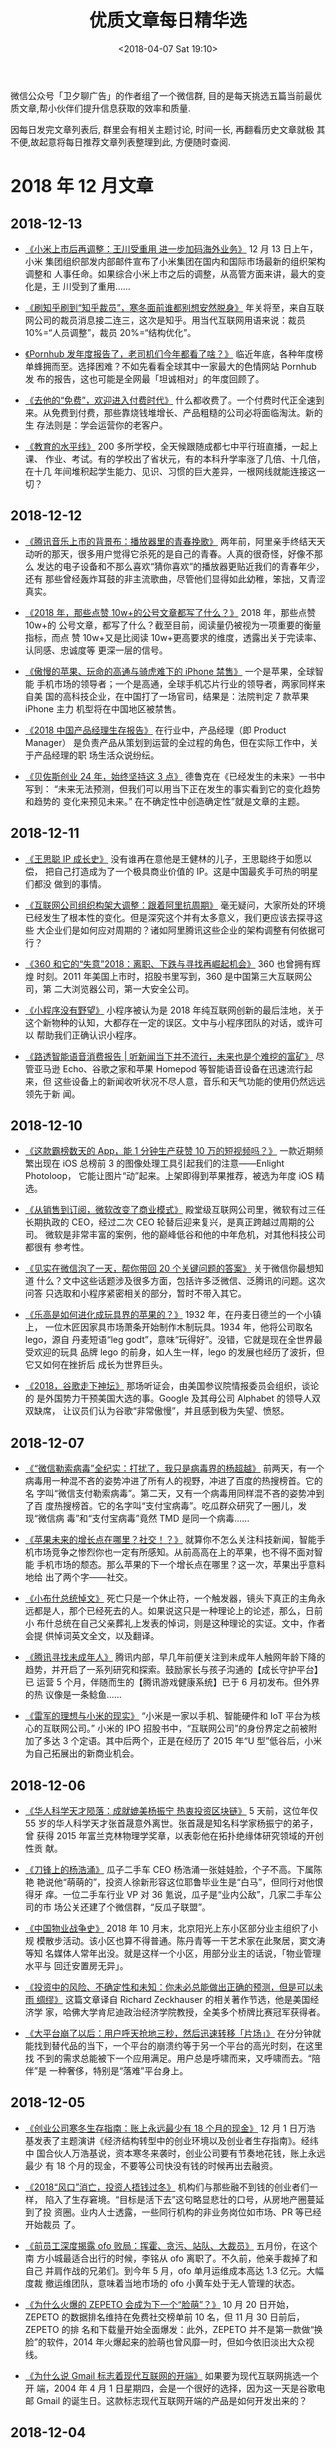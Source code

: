 #+title: 优质文章每日精华选
#+DATE: <2018-04-07 Sat 19:10>
#+options: toc:nil num:nil date:t

微信公众号「卫夕聊广告」的作者组了一个微信群, 目的是每天挑选五篇当前最优
质文章,帮小伙伴们提升信息获取的效率和质量.

因每日发完文章列表后, 群里会有相关主题讨论, 时间一长, 再翻看历史文章就极
其不便,故起意将每日推荐文章列表整理到此, 方便随时查阅.

* 2018 年 12 月文章
** 2018-12-13
- [[https://mp.weixin.qq.com/s/pNhze1eZdgbU_n-qJ4W3zg][《小米上市后再调整：王川受重用 进一步加码海外业务》]] 12 月 13 日上午，小米
  集团组织部发内部邮件宣布了小米集团在国内和国际市场最新的组织架构调整和
  人事任命。如果综合小米上市之后的调整，从高管方面来讲，最大的变化是，王
  川受到了重用……


- [[https://mp.weixin.qq.com/s/FM4WOPsDIrfNo_Fv_aIO9w][《刷知乎刷到“知乎裁员”，寒冬面前谁都别想安然脱身》]] 年关将至，来自互联
  网公司的裁员消息接二连三，这次是知乎。用当代互联网用语来说：裁员
  10%=“人员调整”，裁员 20%=“结构优化”。


- [[https://mp.weixin.qq.com/s/5wolUsDlUkcl_cmxqin9wQ][《Pornhub 发年度报告了，老司机们今年都看了啥？》]] 临近年底，各种年度榜
  单蜂拥而至。选择困难？不如先看看全球其中一家最大的色情网站 Pornhub 发
  布的报告，这也可能是全网最「坦诚相对」的年度回顾了。


- [[https://mp.weixin.qq.com/s/Vo95qw1n9kuEhaWZKspQRw][《去他的“免费”，欢迎进入付费时代》]] 什么都收费了。一个付费时代正全速到
  来。从免费到付费，那些靠烧钱堆增长、产品粗糙的公司必将面临淘汰。新的生
  存法则是：学会运营你的老客户。


- [[http://m.cyol.com/yuanchuang/2018-12/12/content_17849270.htm?from=timeline&isappinstalled=0][《教育的水平线》]] 200 多所学校，全天候跟随成都七中平行班直播，一起上课、
  作业、考试。有的学校出了省状元，有的本科升学率涨了几倍、十几倍，在十几
  年间堆积起学生能力、见识、习惯的巨大差异，一根网线就能连接这一切？
** 2018-12-12
- [[https://mp.weixin.qq.com/s/a6OK_-4jbocFr1mBtK8TSQ][《腾讯音乐上市的背景布：播放器里的青春挽歌》]] 两年前，阿里亲手终结天天
  动听的那天，很多用户觉得它杀死的是自己的青春。人真的很奇怪，好像不那么
  发达的电子设备和不那么喜欢“猜你喜欢”的播放器更贴近我们的青春年少，还有
  那些曾经轰炸耳鼓的非主流歌曲，尽管他们显得如此幼稚，笨拙，又青涩真实。


- [[https://mp.weixin.qq.com/s/bS8wML_it0_0ZM5sJlD2Sw][《2018 年，那些点赞 10w+的公号文章都写了什么？》]] 2018 年，那些点赞 10w+的
  公号文章，都写了什么？截至目前，阅读量仍被视为一项重要的衡量指标，而点
  赞 10w+又是比阅读 10w+更高要求的维度，透露出关于完读率、认同感、忠诚度等
  更深一层的信号。


- [[https://mp.weixin.qq.com/s/gCyKLBbWEtstfErTQziq5w][《傲慢的苹果、玩命的高通与骑虎难下的 iPhone 禁售》]] 一个是苹果，全球智能
  手机市场的领导者；一个是高通，全球手机芯片行业的领导者，两家同样来自美
  国的高科技企业，在中国打了一场官司，结果是：法院判定 7 款苹果 iPhone 主力
  机型将在中国地区被禁售。


- [[https://mp.weixin.qq.com/s/9I2MsOHrIhautxCLK9U5nw][《2018 中国产品经理生存报告》]] 在行业中，产品经理（即 Product Manager）
  是负责产品从策划到运营的全过程的角色，但在实际工作中，关于产品经理的职
  场生活众说纷纭。


- [[https://mp.weixin.qq.com/s/xxSqu3rNYJxUGxH7FsqNsQ][《贝佐斯创业 24 年，始终坚持这 3 点》]] 德鲁克在《已经发生的未来》一书中写到：
  “未来无法预测，但我们可以用当下正在发生的事实看到它的变化趋势和趋势的
  变化来预见未来。” 在不确定性中创造确定性”就是文章的主题。
** 2018-12-11
- [[https://mp.weixin.qq.com/s/qTDQRj5A6uUDdbhyi6P_RQ][《王思聪 IP 成长史》]] 没有谁再在意他是王健林的儿子，王思聪终于如愿以偿，
  把自己打造成为了一个极具商业价值的 IP。这是中国最炙手可热的明星们都没
  做到的事情。


- [[https://mp.weixin.qq.com/s/qWm2ZGtVlVzIKlJZqJB_gw][《互联网公司组织构架大调整：跟着阿里抗周期》]] 毫无疑问，大家所处的环境
  已经发生了根本性的变化。但是深究这个并有太多意义，我们更应该去探寻这些
  大企业们是如何应对周期的？诸如阿里腾讯这些企业的架构调整有何依据可行？


- [[https://mp.weixin.qq.com/s/i5PpbZ4osrHQoZu8NWEOzA][《360 和它的“失意”2018：离职、下跌与寻找再崛起机会》]] 360 也曾拥有辉煌
  时刻。2011 年美国上市时，招股书里写到，360 是中国第三大互联网公司，第
  二大浏览器公司，第一大安全公司。


- [[https://mp.weixin.qq.com/s/qtaHOgK4rqPonOwh4ArcBQ][《小程序没有野望》]] 小程序被认为是 2018 年纯互联网创新的最后洼地，关于
  这个新物种的认知，大都存在一定的误区。文中与小程序团队的对话，或许可以
  帮助我们正确认识小程序。


- [[https://mp.weixin.qq.com/s/jCUH5XLwv2HEX5cqlpD6yg][《路透智能语音消费报告 | 听新闻当下并不流行，未来也是个难挖的富矿》]] 尽
  管亚马逊 Echo、谷歌之家和苹果 Homepod 等智能语音设备在迅速流行起来，但
  这些设备上的新闻收听状况不尽人意，音乐和天气功能的使用仍然远远领先于新
  闻。
** 2018-12-10
- [[https://mp.weixin.qq.com/s/7QHC3Th9G-ZK1q0EYlGbUg][《这款霸榜数天的 App，能 1 分钟生产获赞 10 万的短视频吗？》]] 一款近期频
  繁出现在 iOS 总榜前 3 的图像处理工具引起我们的注意——Enlight Photoloop，
  它能让图片“动”起来。上架即得到苹果推荐，被选为年度 iOS 精选。


- [[https://mp.weixin.qq.com/s/DBxHXRLv8BRnA4JDrEviXQ][《从销售到订阅，微软改变了商业模式》]] 殿堂级互联网公司里，微软有过三任
  长期执政的 CEO，经过二次 CEO 轮替后迎来复兴，是真正跨越过周期的公司。
  微软是非常丰富的案例，他的巅峰低谷和他的中年危机，对其他科技公司都很有
  参考性。


- [[https://mp.weixin.qq.com/s/ONZna8miLAOyBDpxCVj3lA][《见实在微信泡了一天，帮你带回 20 个关键问题的答案》]] 关于微信你最想知道
  什么？文中这些话题涉及很多方面，包括许多泛微信、泛腾讯的问题。这次问答
  只选取和小程序紧密相关的部分，暂时不带入其它。


- [[https://mp.weixin.qq.com/s/kshYHbiggBs7Uc6x28SZmQ][《乐高是如何进化成玩具界的苹果的？》]] 1932 年，在丹麦日德兰的一个小镇上，
  一位木匠因家具市场萧条开始制作木制玩具。1934 年，他将公司取名 lego，源自
  丹麦短语“leg godt”，意味“玩得好”。没错，它就是现在全世界最受欢迎的玩具
  品牌 lego 的前身，如人生一样，lego 的发展也经历了波折，但它又如何在挫折后
  成长为世界巨头。


- [[https://mp.weixin.qq.com/s/4qtKpRoVjI8XcFnHwnbeZA][《2018，谷歌走下神坛》]] 那场听证会，由美国参议院情报委员会组织，谈论的
  是外国势力干预美国大选的事。Google 及其母公司 Alphabet 的领导人双双缺席，
  让议员们认为谷歌“非常傲慢”，并且感到极为失望、愤怒。
** 2018-12-07
- [[https://mp.weixin.qq.com/s/XMG3vic5l2AsY-vzzwaDeQ][《“微信勒索病毒”全纪实：打扰了，我只是病毒界的杨超越》]] 前两天，有一个
  病毒用一种混不吝的姿势冲进了所有人的视野，冲进了百度的热搜榜首。它的名
  字叫“微信支付勒索病毒”。第二天，又有一个病毒用同样混不吝的姿势冲到了百
  度热搜榜首。它的名字叫“支付宝病毒”。吃瓜群众研究了一圈儿，发现“微信病
  毒”和“支付宝病毒”竟然 TMD 是同一个病毒……


- [[https://mp.weixin.qq.com/s/mCojc5GHC7KhDAMqKPx8TQ][《苹果未来的增长点在哪里？社交！？》]] 就算你不怎么关注科技新闻，智能手
  机市场竞争之惨烈你也一定有所感知。从前高高在上的苹果，也不得不面对智能
  手机市场的颓态。那么苹果的下一个增长点在哪里？这一次，苹果出乎意料地给
  出了两个字——社交。


- [[https://mp.weixin.qq.com/s/X3cwv_0EBcervVdx5epHgQ][《小布什总统悼文》]] 死亡只是一个休止符，一个触发器，镜头下真正的主角永
  远都是人，那个已经死去的人。如果说这只是一种理论上的论述，那么，日前小
  布什总统在自己父亲葬礼上发表的悼词，则是这种理论的实证。文中，作者会提
  供悼词英文全文，以及翻译。


- [[https://mp.weixin.qq.com/s/jJP5hOFM-pFAz9zJ8Vnv7w][《腾讯寻找未成年人》]] 腾讯内部，早几年前便关注到未成年人触网年龄下降的
  趋势，并开启了一系列研究和探索。鼓励家长与孩子沟通的【成长守护平台】已
  运营 5 个月，伴随而生的【腾讯游戏健康系统】已于 6 月初发布。但外界的热
  议像是一条鲶鱼……


- [[https://mp.weixin.qq.com/s/mcvUp2eF_bgfVtsss58dfw][《雷军的理想与小米的现实》]] “小米是一家以手机、智能硬件和 IoT 平台为核
  心的互联网公司。” 小米的 IPO 招股书中，“互联网公司”的身份界定之前被附
  加了多达 3 个定语。其中后两个，正是在经历了 2015 年“U 型”低谷后，小米
  为自己拓展出的新商业机会。
** 2018-12-06
- [[https://mp.weixin.qq.com/s/cn7SF3GKHxzxwprZ9J_qEg][《华人科学天才陨落：成就媲美杨振宁 热衷投资区块链》]] 5 天前，这位年仅
  55 岁的华人科学天才张首晟意外离世。张首晟是知名科学家杨振宁的弟子，曾
  获得 2015 年富兰克林物理学奖章，以表彰他在拓扑绝缘体研究领域的开创性贡
  献。


- [[https://mp.weixin.qq.com/s/PXsxiMPk9p4v9tXTWnIMTw][《刀锋上的杨浩涌》]] 瓜子二手车 CEO 杨浩涌一张娃娃脸，个子不高。下属陈艳
  艳说他“萌萌的”，投资人徐新形容这位耶鲁毕业生是“白马”，但同行对他恨得牙
  痒。一位二手车行业 VP 对 36 氪说，瓜子是“业内公敌”，几家二手车公司的市
  场公关还建了个微信群，“反瓜子联盟”。


- [[https://mp.weixin.qq.com/s/f1dkgTGTvl9FjKZj4cD_UA][《中国物业战争史》]] 2018 年 10 月末，北京阳光上东小区部分业主组织了小规
  模散步活动。该小区也算不得普通。陈丹青等一干艺术家在此聚居，窦文涛等知
  名媒体人常年出没。就是这样一个小区，用部分业主的话说，「物业管理水平与
  回迁安置房无异」。


- [[https://mp.weixin.qq.com/s/hjinber8Axy1z026O4zXKg][《投资中的风险、不确定性和未知：你未必总能做出正确的预测，但是可以未雨
  绸缪》]] 这篇文章译自 Richard Zeckhauser 的相关著作节选，他是美国经济学
  家，哈佛大学肯尼迪政治经济学院教授，全美多个桥牌比赛冠军获得者。


- [[https://mp.weixin.qq.com/s/rGRlOzJEw3Ns9qmGP1L2ZA][《大平台崩了以后：用户呼天抢地三秒，然后迅速转移「片场」》]] 在分分钟就
  能找到替代品的当下，一个平台的崩溃约等于另一个平台的高光时刻，在这里找
  不到的需求总能被下一个应用满足。用户总是呼啸而来，又呼啸而去。“陪伴”是
  一种奢侈，特别是“落难”平台身上。
** 2018-12-05
- [[https://mp.weixin.qq.com/s/kj-0hUp16O8v9roSXBakXw][《创业公司寒冬生存指南：账上永远最少有 18 个月的现金》]] 12 月 1 日万浩
  基发表了主题演讲《经济结构转型中的创业环境以及创业者生存指南》。经纬中
  国合伙人万浩基说，资本寒冬来袭时，创业公司要有节奏地花钱，账上永远最少
  有 18 个月的现金，不要等公司快没有钱的时候再出去融资。


- [[https://mp.weixin.qq.com/s/bvpvoz_K-nIc2AEIDVSvNw][《2018“风口”消亡，投资人捂钱过冬》]] 机构们与那些融不到钱的创业者们一样，
  陷入了生存窘境。“目标是活下去”这句略显悲壮的口号，从房地产圈蔓延到了投
  资圈。业内人士透露，一些同行机构的非业务岗位如市场、PR 等已经开始裁员
  了。


- [[https://mp.weixin.qq.com/s/gQj9WWn4cjZ4cDAlg38hIA][《前员工深度揭露 ofo 败局：挥霍、贪污、站队、大裁员》]] 五月份，在这个南
  方小城最适合出行的时候，李铭从 ofo 离职了。不久前，他亲手裁掉了和自己
  并肩作战的兄弟们。到今年 5 月，ofo 单月运维成本高达 1.3 亿元。大幅度裁
  撤运维团队，意味着当地市场的 ofo 小黄车处于无人管理的状态。


- [[https://mp.weixin.qq.com/s/_5VNYD4zSd6x9FWS6nMyeA][《为什么火爆的 ZEPETO 会成为下一个“脸萌”？》]] 10 月 20 日开始，ZEPETO
  的数据排名维持在免费社交榜单前 10 名，但 11 月 30 日前后，ZEPETO 的排
  名和下载量开始全面爆发：此外，ZEPETO 并不是第一款做“换脸”的软件，2014
  年火爆起来的脸萌也曾风靡一时，但如今依旧淡出大众视线。


- [[https://mp.weixin.qq.com/s/uMOHmyMTb5Qe1OPZCE_xrA][《为什么说 Gmail 标志着现代互联网的开端》]] 如果要为现代互联网挑选一个开
  端，2004 年 4 月 1 日星期四，会是一个很好的选择，因为这一天是谷歌电邮
  Gmail 的诞生日。这款标志现代互联网开端的产品是如何开发出来的？
** 2018-12-04
- [[https://mp.weixin.qq.com/s/WCSxh2qdWhrvxeYzuG5VYQ][《巨头下一站：从超级入口到超级接口，从超级 APP 到超级 API | 甲子光年》]]
  是时候换一个视角看巨头竞争了。其根本原因是舞台换了，主角也得换。BAT 等
  在互联网、移动互联网浪潮中拔得头筹的公司，如何切换“第二曲线”，融入新趋
  势？


- [[https://mp.weixin.qq.com/s/FN_uSFpEoIgjAlL6UbwSHA][《腾讯音乐眼看要值 250 亿美元了，网易云音乐的迎战筹码还有哪些？ 》]] 在
  市场份额和版权都处于弱势的情况下，用户体验正是网易云音乐在市场中取得一
  席之地的筹码并为投资者看重的价值所在。这场看似实力悬殊的较量维持的时间
  可能比想象的要久——无论是版权方还是用户，都不愿意看到一家独大的局面。


- [[https://mp.weixin.qq.com/s/Ol_Trhn0mqcIxBwkP01IoQ][《最后一片流量洼地？头条腾讯争夺小程序“定义权”》]] 其他入局小程序的巨头，
  采取了跟微信“去中心化”不同的打法。百度“去中心+中心化”，头条系明确提出
  在信息流中主动分发。这会是小程序创业者的新天地吗？


- [[https://mp.weixin.qq.com/s/xvglMPEL8MwsneEliUMp8g][《优酷少帅浮沉录：杨伟东为何倒在了阿里任上？》]] 杨伟东被查，出乎太多人
  意料。这有可能将是一轮风暴的开始。一位熟悉行业人士看来，杨伟东的倒下，
  不是一个人的事情，必然将带来一系列阿里大文娱、尤其是优酷体系的一系列派
  系动荡。


- [[https://mp.weixin.qq.com/s/4vkgqNoa6W8HwscNf3kF-g][《迪士尼收购福克斯到底意味着什么？》]] 硅谷巨头 Netflix，亚马逊，苹果和
  Facebook 等纷纷进军娱乐界并吸引了众多的观众，老牌媒体公司试图通过拥有
  卖座率高的内容版权进行还击。例如迪士尼公司对福克斯的收购，将大大改变当
  前娱乐产业的格局。
** 2018-12-03
- [[https://mp.weixin.qq.com/s/DcFAlRp6Lz9_G-R-F5patQ][《专访闲鱼创始人处端：二手是个小生意，但闲置的壁垒比「做一个京东」还高》]]
  闲鱼更愿意称自己为闲置交易社区，在它看来，二手算不上一个行业，在一些城
  市里属于比较边缘的部分，是一笔小生意。社会上很多资源都是闲置的，二手只
  是其中的一种。


- [[https://mp.weixin.qq.com/s/J7EiyVEtmNz7xkrdESnpqg][《方三文去哪了？》]] 投资论坛雪球社区成立七年，方三文和社区一起每天见证
  着无数幻想和绝望、贪婪和克制四处流动。一定程度上，他们扮演起了这个财富
  狂欢时代的最佳观察者。可对雪球自己来说，故事却没那么刺激……


- [[https://mp.weixin.qq.com/s/Bpt4cIChMtl4GwcQ_fMAgw][《傅盛：如何用沟通解决 80%的工作问题？一个 CEO 的几条沟通建议》]] 傅盛曾
  经说过，工作中 80%的问题都是沟通造成的。绝大部分工作问题，不来自于技能
  本身，而来自于沟通。沟通的本质，不是你说了什么，而是别人听懂了什么。但
  问题是，你怎么确认对方听懂了？


- [[https://mp.weixin.qq.com/s/kknj9a6C1QSsSSifptlLIA][《中国影视产业即将进入转型与洗牌期》]] 未来几年，中国影视产业将面临两个
  大的趋势：首先是增量市场逐渐向存量市场转变。其次，在监管没有放松以及资
  本趋于理性的情况下，行业将进行洗牌。这并非坏事，而是每一个国家的影视产
  业要走向成熟的必经阶段。


- [[https://mp.weixin.qq.com/s/IXuZOngXcSfhV8xGsQDbIQ][《十年人人网亲历者的社交产品复盘》]] 本文根据迅雷首席产品官、前人人副总
  裁吴疆在「42 章经」创投理想国线下讲座《复盘人人得出的核心经验》上的部
  分发言整理而来。他相信复盘“人人网”，会有助于我们找到一些新的机会。
* 2018 年 11 月文章
** 2018-11-30
- [[https://mp.weixin.qq.com/s/gP2v7iqdYwrEDrBXNwgIrg][《抖音告诉你，中国最火的 152 个县城景点都是哪？》]] 在很多人的眼里，抖音
  已然成为一种新的生活方式，平台的内容包罗万象。基于庞大的用户群体和独特
  的内容传播方式，抖音已经可以轻松地打破全国各地城市间的信息堡垒……

- [[https://mp.weixin.qq.com/s/F00eBk4-Zi5RzjoQD9f2gg][《苹果的 emoji 表情十岁了》]] 2008 年 11 月 21 日，在发布的针对日本
  iPhone 用户的免费系统更新中，包含了苹果的首个 emoji 字体和输入法。十年
  后的今天我们可以看出，当年这个版本的更新，为如今 emoji 在世界上的广泛
  使用做好了铺垫。


- [[https://mp.weixin.qq.com/s/a2O1tUItFPgeL2wsh2I-ig][《Y Combinator 创始人自述：我是社交雷达，一个好的策划者，一个女性》]] 今
  年 8 月，陆奇担任 Y Combinator 中国创始人及首席执行官的新闻，让 Y
  Combinator 这家公司被许多中国创业者知晓。而在国外这家“创业孵化器”早已
  名声在外，它的创办者之一还是名女性——Jessica Livingston。“创业公司”的创
  业史该是什么样？


- [[https://mp.weixin.qq.com/s/5rtC-pHqUvZg9i8ruTeXGw][《公司市值和苹果一样高 微软是怎么做到的？》]] 2013 年前的十年中，微软股价
  仅仅上涨了 3%。自从纳德拉接任 CEO 后，微软股价几乎涨了两倍。微软与苹果并
  驾齐驱，成为世界上市值最高的公司。这两家公司的市值都超过 8500 亿美元，这
  要归功于过去 12 个月，微软的股价上涨了 30%。


- [[https://mp.weixin.qq.com/s/tpkzW9UNGiPMUcHA3vLbGA][《重新定义拼多多》]] 2015 年，大家还得出一个结论：所有中国人的购买力会快
  速地持续地上升。直到 2017 年，人们才发现这是错的。于是，一个长达两年的真
  空期出现了——市场上没有任何一个高级玩家全力在基础条件完善的情况下做五环
  外的电商生意；只要你肯弯腰，最大的桃子就是你的。
** 2018-11-29
- [[https://mp.weixin.qq.com/s/qCmEOVqqGkSzuEV-V5oDFw][《血染比特币》]] 一天内，下跌 12%；一月内，暴跌 42%；一年内，狂跌 77%，
  市值蒸发 1.6 万亿人民币！鲜血染红了海面，币圈无人眠。8 年翻涨 2500 万
  倍的比特币，已翻脸变成无数人葬身的炼狱。


- [[https://mp.weixin.qq.com/s/yrbVR4lxIdP8k_hl4kA1xA][《拼多多“消失”的 15 小时》]] 11 月 27 日，一条拼多多被苹果 App Store 下
  架的消息不胫而走。所谓好事不出门坏事传千里，这条消息迅速传遍了互联网的
  各个角落，尤其是“下架原因未知”这几个字更是触到了不少网民的 G 点……


- [[https://mp.weixin.qq.com/s/pjxhWRVaM6YA7OJoZzA7WQ][《App Store 十周年，各商业伙伴对它都有哪些评价？》]] 文章来自于 Apple 官
  网，收集了里程碑和合作伙伴评价，反映了过去 10 年里一些最重要的事件，这
  些事件定义了 App Store 如何使软件分发大众化，并改变了我们每天的生活方
  式。


- [[https://mp.weixin.qq.com/s/IDiOebxeBTESEjHVK6Tnaw][《纳德拉带领微软重生的密码：“无所不学者总会打败无所不知者”》]] 上一次，
  微软在市值上超越苹果，还是 2010 年的事情。而这周它先是超过谷歌，又超过
  亚马逊，并且在本周（美国 11 月 26 日下午一点，微软 8129.3 亿美元，苹果
  8126 亿美元）一度超过苹果，成为全球身价最高上市公司。


- [[https://mp.weixin.qq.com/s/JyQuGOix5vK8C6Qpahv0rA][《起底 Medium 五年发展史：长内容“理想高地”，商业化曲折碰壁》]] 博客平台
  Medium。这个平台致力于让作者和读者从写作和阅读中获得更多价值，降低在线
  发布文章的难度。文章全面复盘 Medium 的发展史，探讨这个平台对博客领域和
  数字媒体领域的影响，吸取五年发展历程中走过的弯路教训，展望未来商业化发
  展的可能路径。
** 2018-11-28
- [[https://mp.weixin.qq.com/s/wbv1qHMlDVZ6xP7ZPq4BnA][ 张小龙走过的弯路——剖析微信那些失败的功能 ]] 张小龙并非神，微信的发展过
  程中的确也有探索、曲折和失败，本文要讨论的话题就是微信在产品发展过程中
  那些失败的功能，深度剖析那些微信历史上所走过的弯路，它们真实存在，只是
  这些失败已在微信梦幻般的成功之下被业界遗忘。
** 2018-11-27
- [[https://mp.weixin.qq.com/s/JcfLAAz9WceONw-BcZqhOw][《下一个堪比短视频的巨型流量池是什么？》]] 千播大战的余火未熄，今年属于
  短视频行业的下半场之争已然开场，无论是新入局者，还是科技巨头，都在想着
  办法触动用户新的“痒”点，聚集流量，在第一梯队站稳脚跟。


- [[https://mp.weixin.qq.com/s/O-uJuPS80tlwdxizFaxUzw][《飞在风口的 95 后：亲历现金贷奇幻人生》]] 现金贷是小额现金贷款业务的简
  称，始于美国的 Payday Loan。在中国它还有个更文雅的名字，叫“消费金融”。
  因门槛低（只需身份证）、到账快，从 2015 年起，现金贷公司忽如一夜春风来。


- [[https://mp.weixin.qq.com/s/3JlyhbC0-JVSgFudwyI9Ww][《你的知识每天都在过时 | 5 小时法则》]] 你掌握了最新最好的技能。但是，每
  过一秒钟，你脑子里的知识就会变得有点过时，因此就会变得不那么有价值。就
  像你买了一辆新车，一旦你把它开走，它的价值就会降低。


- [[https://mp.weixin.qq.com/s/1-XgD9BMrP3FxTWsA9hBcA][《AI 训练师、算法解释员…未来，这些冷门职业将供不应求 》]] 如今，这一趋势
  正在加速，互联互通、传感器、数据分析、人工智能(AI)、机器人技术、先进制
  造和虚拟现实等领域的技术正在以前所未有的速度进步着。我们正在进入一个人
  类和机器之间合作的新时代。


- [[https://mp.weixin.qq.com/s/ZJQJr7I7exj11CJ3ue69vA][《智能手机之争的下半场——语音助手之战》]] 谷歌 Android 系统在智能手机市场
  占有绝对主导地位，但苹果公司吸引了与其市场份额不成正比的高端用户，这导
  致智能机市场绝大部分的利润都被苹果公司瓜分。谷歌 Android 在手机的上半场
  输了一城，在下半场可不马虎，这次他把筹码压到了人工智能上……
** 2018-11-23
- [[https://mp.weixin.qq.com/s/glkb14l8AsmfoTRp_7wTKg][《人间不配互联网》]] 谷歌退出欧盟的原因，和退出中国不大一样。如今的欧盟，
  已不再是互联网乐土。毋宁说，随着全球孤立思潮的兴起，“网络开放”这事儿越
  来越虚无缥缈，各国政府纷纷拿跨国互联网公司开刀。连接全球的互联网，大有
  被全球干死之势。


- [[https://mp.weixin.qq.com/s/JM-Qj3jCvenRAddeXYn-5w][《超级英雄消亡史》]] 有一年斯坦·李来了中国，国内媒体问他“你觉得中国的超
  级英雄应该是什么样的”，斯坦·李非常认真地回答，“想想看中国这几十年最大
  的恐惧和不安是什么，以及人民最向往却无法实现的愿望是什么，以想象力去达
  成它”。


- [[https://mp.weixin.qq.com/s/ohDtWgsfKPcDwR0JcheraA][《信息过载，如何拯救你的“知识焦虑症”？》]] 毫无疑问，这是个信息爆炸的时
  代。你订阅了几十上百个公众号。日复一日，它们将洪水般的信息推送到你眼前。
  你的阅读清单里还囤积了上百本书，但一直抽不出时间去阅读。这篇文章提出了
  在信息过载时代淘金的三种方法……


- [[https://mp.weixin.qq.com/s/KaQARujKve7ConmR5zg3dw][《专访美团王慧文：觉得公司值钱，有的时候只是种妄念》]] 团点评联合创始人、
  高级副总裁王慧文特别喜欢“试一试”。从团购起家的美团，在过去的 8 年里，
  “试一试”了外卖、酒旅、打车、充电宝、共享单车、电影票，以及无数个你未必
  知道的业务。


- [[https://mp.weixin.qq.com/s/ZV4hXw_aDieM_V9pZBHpiA][《根基已开始松动——谷歌可能以何种方式崩塌？》]] 谷歌几乎所有的收入来源都
  是广告，这一产业在衰落之前则是一片繁荣，这跟技术行业崩盘之前情况一模一
  样。谷歌不是没有寻求创变，但却总是和改变命运的契机失之交臂。再而言创新
  需要耗费资金，而现在谷歌的主要收入来源已经开始枯竭。
** 2018-11-22
- [[https://mp.weixin.qq.com/s/AE6VteRypwr_1ysB1n25zQ][《每个互联网巨头 20 岁都得死？》]] 为什么是 20 年？表面看，是公司的产品
  或者管理的落后，但是背后的真相是，这些公司和创始人踩到了经济周期或者行
  业周期的红线上。这不是危言耸听。在这背后，是看不见的经济周期和看得见的
  人口变迁，在起着巨大的推动作用。


- [[https://mp.weixin.qq.com/s/IBb2-4hxE1Sy-rV_HTadDA][《币圈终于入冬》]] 2000 年互联网泡沫破碎后，美国作家刘易斯在《为繁荣辩护》
  一文中写道：“一场没有欺骗的繁荣，就像一条没有跳蚤的狗一样。”当裁员、降
  薪、倒闭、跑路成为区块链狂欢的终点时，这个梦想家、野心家、技术宅交织的
  名利场最终变成了收割贪婪和悔恨的绞肉机。


- [[https://mp.weixin.qq.com/s/kLk9vVMqRbBqsp_EDmBnHA][《史海钩沉，1963——我们为什么应该登月》]] 1962 年 9 月 12 日，肯尼迪发表
  演讲《我们选择登月》。之后，这篇演讲被视为阿波罗登月计划奠基的第一铲土。
  而《大西洋月刊》随后发布《我们为什么要登陆月球》，更是成为民众的一支强
  心剂。请看 60 年前来自《大西洋月刊》的这篇著名文章.


- [[https://mp.weixin.qq.com/s/SJjxWfUlM8QHbpd8PWEofw][《2018，创业黄金时代结束的一年》]] 长达 10 年的移动互联网高速增长期催生
  了多家超级独角兽公司。在 36 氪评选出的 2018“新经济之王”榜单（将于近期
  公布）中，绝大多数公司出生于这十年间。然而，草根创业的高速列车停止在
  2018 年。


- [[https://mp.weixin.qq.com/s/ugIsgWncGcx_9tXpkdxjbw][《D&G 不懂中国，这些品牌同样惹怒过国人》]] 天猫、京东、苏宁易购、网易考拉、
  寺库、唯品会、1 号店、洋码头、小红书等电商平台纷纷下架杜嘉班纳 D&G 的相
  关产品，目前除 D&G 中国官网外，该品牌在中国地区的电商渠道几乎全部切断。
  这种待遇不止 D＆G 一家
** 2018-11-21
- [[https://mp.weixin.qq.com/s/EUxVPVBuJKmirY51E6c9hA][《拼多多开进“五环”》]] 黄峥借用了乔布斯在复出时拍过一个广告来比喻拼多多
  的野蛮生长：你可以赞扬他，你可以侮辱他，但有一点你不能做到，就是你不能
  忽视他。这家公司的财务副总裁徐湉在昨天的电话会议上还说：“我们强烈建议
  那些没用过 APP 的人一定要体验一下”。


- [[https://mp.weixin.qq.com/s/uPPGCFFSRlHsZ7NsXJlf8g][《【深度长文】互联网是如何像猎物一样捕获我们的？》]] 对上瘾行为一步一步
  抽丝剥茧。如果苹果，Facebook，谷歌，Twitter，Instagram 和 Snapchat 逐
  渐削弱我们掌控自己思想的能力。那我想请问，我们是否会走到一个时期，到那
  时民主已经不再起作用。


- [[https://mp.weixin.qq.com/s/TD2ji8nZhBvvx17bJ10WNg][《人工智能落地，危机中的迷茫》]] 那些逐步落地的人工智能，在让我们的生活
  变得更加美好的同时也在不知不觉间取代了很多原属于人类的工作岗位。在肉眼
  可见的未来，它们或许不会如某些耸人听闻的论调所表述的那样，为人类的生存
  带来威胁，却绝对会为我们的工作带来危机。


- [[https://mp.weixin.qq.com/s/-Ey0zdAIJlRbCC-tIgwuig][《年轻人的新世界正被保险中介打开？》]] 10 月 16 日，由蚂蚁保险、芝麻信用、
  信美相互联合发布的“相互保”上线，如今用户已突破 2000 万大关。其中，绝大
  多数正是年轻人。其背后又是一条什么样的产业链？


- [[https://mp.weixin.qq.com/s/2aquR7gTiKFoPzO4mVr3Xg][《互联网高原反应：贵州大数据崛起之谜》]] 这里是贵阳，一个没有明显标签的
  城市，长期不被重视。但 BAT 大佬却在此隔空对战，他们各自演讲，没有直接对
  话，但空气中弥漫着火药味。这个神奇之地，互联网正在发生高原反应。
** 2018-11-20
- [[https://mp.weixin.qq.com/s/MVtbNyvS86F3Kzmw_zmwzg][《上抖音，吸猫，吸狗，吸金》]] 从出生到殡葬、主粮到玩具、衣食住行到学习
  训练，人类有的行为活动，宠物行业全都覆盖。一个有趣的说法是，宠物行业是
  一个“类母婴行业”，“婴儿有的，猫狗也要有”。而中国资本对宠物行业的关注最
  早可以追溯到 8 年前……


- [[https://mp.weixin.qq.com/s/PvQMMMRBqLZ9mU35POti3A][《数字博物馆:“黑白棋、纸牌、扫雷”——Windows 小游戏的发展史》]] 从风靡全球
  的“纸牌”游戏，到简单随机的扫雷游戏，再到开启 PC 联机对战概念的红心大战
  （Microsoft Hearts）……在一个以“窗口”为主的系统上，如何示范各厂商开发出
  让人沉浸的游戏，微软一直煞费苦心。


- [[https://mp.weixin.qq.com/s/h85ZdkkkRrKr_O16PsrJZw][《微博十年往事：商业化进击与后遗症》]] 王思聪“抽奖门”事件便是微博对运营
  效率和商业化极致追求带来的后遗症。命途多舛的微博，伴随着“二度崛起”，由
  “围观改变中国”的宏大愿望，毫无保留的倒向了商业化和娱乐化诉求。


- [[https://mp.weixin.qq.com/s/kUr_XowxiqxBoZxao-fnbw][《小红书，你学不会》]] 大品牌对线上渠道多有抵触情绪，担心损伤调性，内部
  审批流程繁琐。但他们对小红书另眼相看。原因很简单：小红书活跃着一批年轻
  用户，爱分享，自带传播效果。小红书爆款正在占领用户的消费心智。


- [[https://mp.weixin.qq.com/s/3g3colDREcDGjsFDiNmrzg][《七成高速增长的互联网公司，都死于扩张》]] 一个数据：过早扩张的创业公司
  中有 93%未能突破每月 20 万美元收益的门槛高速增长的互联网公司中有 74%因为过
  早扩张而失败……没有一家过早扩张的创业公司成功跨过 10 万名用户的节点。
** 2018-11-19
- [[https://mp.weixin.qq.com/s/hdV-GAihWq6eCU2g7wK_4g][《40 岁的我如何花 10 个月从英语教师转型程序员？》]] 这是作者 40 岁时，职
  业生涯从教师变为前端开发者的一篇文章。他没有相关的背景经验和学位，在有
  全职工作前提下完成了编程的学习。编程潮正热的现在，或许你该提前看看这篇
  文章？


- [[https://mp.weixin.qq.com/s/T80pNgN71oph4PPWGl8Y6Q][《疯狂的黄庄》]] 黄庄驻扎着新东方、学而思、立思辰、高思、杰睿等数十家机
  构，上百间教室，几百张课桌。一个孩子就算不去公立校，也可以在这栋 20 层
  大楼里完成 K-12 阶段的全部课程。眼下的黄庄，就像一架超速运转的快车，快
  得让人喘不过气。


- [[https://mp.weixin.qq.com/s/x3I8Wnab9UVnRkhUyiacmQ][《胡波：一个自杀者的传说》]] 每一个自杀者都会留下秘密与传说，但他的作品
  中的炽烈表达……第 55 届金马奖将最佳剧情长片、最佳改编剧本授予电影《大象
  席地而坐》。一年前，《大象席地而坐》的导演胡波在北京自缢去世，年仅 29
  岁。


- [[https://mp.weixin.qq.com/s/bdKMbDC20HmVhxUGx81UKA][《颗粒度经济：精准时代到来，每个行业都值得重做一遍》]] 技术基础设施的发
  展使得我们所把握商业要素的颗粒度越来越小。想一想硬件的发展历史：从大型
  机、小型机、微型机、手机，再到 IoT，就是一个设备不断微型化和去中心化的
  过程。在新的商业逻辑的指导下，各种模式会不断涌现……


- [[https://mp.weixin.qq.com/s/WvbGwbVPPFzAQyxqc6yu7w][《中年敲钟客：雷军王兴李一男的沉浮人生》]] 9 月 20 日这一天在港交所，美
  团点评在成立的第 8 个年头终于挂牌上市。美团王兴敲的那面大锣是今年港交
  所特地新做的，但第一个敲它的人是雷军。
** 2018-11-16
- [[https://mp.weixin.qq.com/s/gEzgokpjrmqzX1IP5-ObPQ][《硅谷天使投资人：10 年后硅谷唯一的对手在中国》]] Cyriac Roeding 是一位出生于德国
  的企业家和天使投资人，主要活跃在硅谷。他在 2015 年来到了中国，遇到了那时的王兴、
  小米副总裁雨果·巴拉，于是得出结论：10 年之后中国将是硅谷唯一的对手……


- [[https://mp.weixin.qq.com/s/oqEoG7-AH2CyD4QJiiwbjg][《聊聊微博的短视频》]] 微博又改版了，文章简单复盘一下微博在短视频上的几次试水和
  挑战，并且尝试回答一下，微博在短视频领域究竟想要干啥？


- [[https://mp.weixin.qq.com/s/hneFBeHmRfWUMd91zvbCHQ][《听人的还是听机器的？这件事 Netflix 想了很久》]] Netflix 旗下的产品团队进行了一
  次比较测试。测试结果表明，当美国著名女星简·方达不出现在剧集的宣传头图上时，用
  户的点击率更高，好莱坞的「金字招牌」或许已经过气了……


- [[https://mp.weixin.qq.com/s/l1p2Jw0KXIk7KqkC-QMlDw][《腾讯寻找下一张船票》]] 20 年来，腾讯、阿里这两家公司抓住了 PC 互联网到移动互联网
  的两波红利，成长为中国互联网的两级。如今，他们又站上了同一起跑线——消费互联网向
  产业互联网升级的前夜。


- [[https://mp.weixin.qq.com/s/a0mKqDJ_0iotf5Ln5E_27w][《不要做一个小程序，做一门生意》]] 创业者喜欢追逐风口。有些天然对风口敏感并且能
  够获得红利，大多数只是因为害怕失去这个红利。追得上的上，追不上的蹭，正如现在的
  小程序市场。
** 2018-11-15
- [[https://mp.weixin.qq.com/s/yCWYp0vYPZ7lwkk80BtFRQ][《脸书抢夺注意力大战： 我用尽了所有气力，互联网原住民还是不回来》]] 如今，
  越来越多的青少年与脸书的渐行渐远，14 岁的 Facebook 为了让他的“同龄人”回来，
  使出了浑身解数。大家一起看看 Facebook 为了挽留青少年的心，究竟有多拼。


- [[https://mp.weixin.qq.com/s/1hDXbvHItUtw64ikzogNPw][《丁磊逆水，网易“寒”》]] 网易净利润同比下滑 37%，这也是网易净利润连续第五
  个季度出现同比下滑。那个曾因《阴阳师》大热一度威胁到腾讯地位的网易游戏，
  究竟去哪里了？


- [[https://mp.weixin.qq.com/s/dOJj8GPAMqqzxvToLQ16BA][《当网约车司机真的赚钱么？半年调研上百个滴滴司机后，发现真实情况竟然是
  这样……》]] 据悉，滴滴创业 6 年，合计亏损竟然高达约 390 亿元！很多司机表示做
  滴滴司机只是挣个油钱甚至不挣钱。滴滴和司机都说自己不挣钱，那么做滴滴司
  机究竟划不划算呢？


- [[https://mp.weixin.qq.com/s/x6Xx4ObUQzP4qBQQhvFZ1w][《微信小程序被高估了吗？》]] “我没有估计到，火得这么快，又掉得这么快。”
  腾讯进入微信变现时代，但微信小程序从业者已经从热望走向失望。
** 2018-11-14
- [[https://mp.weixin.qq.com/s/pPAlhoant-lsy3fyy27oVg][《脱胎换骨——2050 年我们如何教育下一代？》]] 本文阐述了什么将是本世纪最核
  心的技能，笔者从历史看未来，讲述了未来的个人核心驱动力，在人工智能和大
  数据充斥的今天。人怎么样才会成为独立的个体不被外界洗脑，是该学习技术技
  能还是生活技能更为有用？


- [[https://mp.weixin.qq.com/s/222EcgVLflyhkP98CB7TkQ][《告别搜狐：大鹏和中国网络视频的最好时光》]] 在搜狐的 14 年，大鹏见证了
  搜狐视频和中国互联网视频这十四年的风云变幻。搜狐视频曾经的荣光，腾讯视
  频和爱奇艺的崛起，而优酷已经隶属于阿里巴巴……市场没有终局。


- [[https://mp.weixin.qq.com/s/U1nYjHPtr3QZHLC0SE9t3w][《把小程序拆开，你能从中看到多少与增长有关的东西？》]] 文章源于《小群效
  应》、《即时引爆》、《社交红利》作者徐志斌老师的演讲分享。关于小程序这
  一“新兴事物”里面到底有多少关于增长的方法。


- [[https://mp.weixin.qq.com/s/-Tt8Pvfg-hg-LcEGl1ExeQ][《矿工起义、开发者倒戈、阴谋论盛行，电视剧都不敢这么写》]] 在 11 月 2 日
  这天，在香港开一场题为“比特币 BCH 矿工选择”的峰会，CSW 在这里试图拉拢
  矿工们手中的算力。BCH 社区内部正在经历着激烈的斗争，甚至还带来一些安全
  隐患，但这也正是加密社区的魅力所在。


- [[https://mp.weixin.qq.com/s/LxrsSO3na_CFTE0P5_egKQ][《入驻这栋大楼的企业，组成了中国互联网创业简史》]] 据说位于 15 层的 ofo 员工
  已经做好了搬离的准备，只待有新公司愿意接手，这样 ofo 就不必为提前退租而
  损失押金。人未走，茶已凉，自传出 ofo 搬离的消息后，大厦租赁办公室的电话
  便响个不停，排着队等待入驻的企业还有很多……
** 2018-11-13
- [[https://mp.weixin.qq.com/s/Do_9dhfVqro_CyjT1w8gDw][《内容电商双 11 战报：有人销售破 2 亿，有人增长过 6 倍》]] 随着内容电商
  的蓬勃发展，越来越多的自媒体和新媒体品牌，也当仁不让闯进这个痛并快乐着
  的沙场。一条、灵魂有香气的女子、樊登读书、野食小哥、日食记……这些内容创
  业的大玩家，在双 11 到底交出了什么样的成绩？


- [[https://mp.weixin.qq.com/s/qaGP5BH3idQamYU8r6dCEg][《华为的西欧往事》]] 2004 年，华为在伦敦设立欧洲总部。西欧并不是华为海外
  战略的第一站。这其实是比较靠后的一步棋。不过，西欧却是华为最重的一步棋。
  为什么华为一定要进西欧呢？


- [[https://mp.weixin.qq.com/s/G7vmxhOSXQwSCXSEdPo-jw][《互联网时代的解构与重组》]] 为什么自媒体人还要出实体书？为什么苹果在 PC
  时代先赢后输？为什么小米是被倒逼得先做线上再做线下？文章深入浅出，简单
  直白的逻辑配以实例，值得一读。


- [[https://mp.weixin.qq.com/s/brfXCb8roN0OP4vjyxpr6Q][《你不知道的“漫威之父”：超爱跑龙套》]] 东方少了“江湖”，西方没了“宇宙”，
  又一个为大众创造回忆的人走了。漫威电影的首席执行官 Kevin Feige 也表示，
  斯坦·李对其个人职业生涯的影响和对漫威电影所做的贡献无人能及！


- [[https://mp.weixin.qq.com/s/A2V18sClA6quKOkW9iyuhw][《疯狂的少儿编程》]] 2017 年 7 月，国务院印发《新一代人工智能发展规划》。同
  年，浙江省实施新高考政策，除必考的语数外 3 门科目外，考生可在技术、历史、
  物理等 7 门学科中任选 3 门。这些政策利好把面向 6~17 岁学生的少儿编程项目送上
  了一个小风口……
** 2018-11-12
- [[https://mp.weixin.qq.com/s/1OL1z_rL9dXZurpYY3rlOQ][《独孤求败的 QWERT 键盘——键盘发展简史》]] 我们用 QWERT 键盘来打字 144 年
  了，你有想过为什么会是 QWERT 吗? 此处我们将探讨它的工作原理，也会探讨
  我们做出什么才能来取代它,其实想取代 QWERT 的竞争者们从来没有停歇过……


- [[https://mp.weixin.qq.com/s/D8C187K6wKudM1IGlRyf-w][《“流量”凛冬 2018》]] 相比资本市场骤然降临的寒冬，流量明星们的广告之路还
  没有那么快堵死。即便在封面上表现不佳，鹿晗仍然在 2017、2018 两年之内拿
  到了 36 个代言及品牌合作，但数量并不能完全说明一切。力量更替，季节交换，
  对于流量们来说，2018 一场惊变是逃不掉的事实。


- [[https://mp.weixin.qq.com/s/9yy7OwtjUoB9lR2nsmvUGg][《十亿狂欢，快递换挡》]] 上个月几大快递巨头们纷纷采取动作，有的在忙着大
  手笔收购，有的在上线新业务拓展业务边界，有的则在忙着涨派送费……他们都在
  用自己的方式为即将来临的寒冬储备粮草。


- [[https://mp.weixin.qq.com/s/gTI0xMmZ8Rghc_jkgFYU_w][《看懂 21 位杰出企业家，看到 40 年商业文化》]] 按照吴晓波在《激荡 10 年
  水大鱼大》一书中提到的对中国企业家的分法，到目前可以简略分为五代。文章
  整理笔记侠发过的从第 2 代开始的企业家演讲（注：排名不分先后），从中我
  们可以看到他们在不同商业和技术阶段的思维……


- [[https://mp.weixin.qq.com/s/DIkVmT-ug1XlgiD-eJbu9A][《在谷歌与比特币背后：互联网消耗了多少能源？》]] 今天，全世界大约有 400 座
  超大规模数据中心，其中许多为小公司或大学提供服务，过去，这些机构都是有
  自己的服务器的。目前，超大规模数据中心占全世界数据中心电力用量的 20%。
  IEA 称，到 2020 年，这一比例将达到近 50%
** 2018-11-09
- [[https://mp.weixin.qq.com/s/b00TzWscA7mCqyyxSAW_og][《互联网是我们孩子的哆啦 A 梦还是洪水猛兽？》]] 每一个年代都有其特定的洪
  水猛兽，早些年是电视、小说、漫画甚至是收音机。对于新兴事物每代家长们都
  有膝跳反射般的恐惧，当代的恐惧便是——互联网。是该鼓励新生儿“赶上”互联网
  浪潮，还是避免互联网对其脑部的“损坏”？


- [[https://mp.weixin.qq.com/s/QQc241KEgcojsEAvtseuOA][《被区块链反噬的公司们》]] 虽然区块链仍处于产业发展的混沌期，但从业门槛
  已经定的十分清晰。除去拥有一定资金、技术沉淀的企业，对大多数单打独斗、
  急功近利的“小作坊”式公司来说，实在太容易被这个需要大量且持续进行资源投
  入的行业“反噬”。


- [[https://mp.weixin.qq.com/s/_Lzgx7cnYat0cEBPYwZuyw][《高晓松新节目将上线，文艺青年还会继续为音频节目买单吗？》]] 情怀一直都
  是内容产品的卖点之一，高晓松的音频节目也不例外。他想通过自己的故事讲述，
  激发起听众的记忆互动。他把那档节目取名叫《晓年鉴》，以他的个人年龄成长
  线为主逻辑。听上去很耳熟不是吗……


- [[https://mp.weixin.qq.com/s/hbjj42sgmKipXkLlHOxHRA][《当历史被科技撞了一下腰》]] 全球超级畅销书作家、被国内读者戏称为“美国版
  罗振宇”的赫拉利，他的第一本书《人类简史》就热销 300 万册，《未来简史》也
  达到 200 万册，两个多月前，他的新书《今日简史》也率先推出中文版，文章关
  于他的新书展开了讨论。


- [[https://mp.weixin.qq.com/s/Y70l_hDOml69d_SkZ7wdsg][《快递十年，逆袭为王》]] 快递与网购的碰撞，是一段相爱相杀抱团成长的精彩
  商业故事，有产业突围，有资本起舞，还有人的变迁，文章分别从产业的角度回
  顾展望快递逆袭十年历史。
** 2018-11-08
- [[https://mp.weixin.qq.com/s/YPaIN71ldeFAb8BGZ7AEjw][《当我们谈到头脑风暴时我们在谈什么？》]] 当你举起略微超过你的承受能力的
  重量时，你就会变得比之前更强。头脑风暴训练也是如此，你得从现在开始锻炼
  它如果你头脑风暴的能力太弱，那么在你紧要关头你也不会有任何想法……


- [[https://mp.weixin.qq.com/s/Uhju0rrwpUQ2yEytCj1NWg][《内容行业的下一个浪潮：可能是生产》]] 内容行业根本上，就三个问题：生产、
  传播和变现。在传统媒体里，这是三大必备部门：采编、发行和经营。事实上，
  只有生产这一端，这么多年来，一直蛮传统的。


- [[https://mp.weixin.qq.com/s/IIhuKafdad61_o_szoDxvA][《双 11 十年创造者：因何相信，为何看见》]] 那时候天猫还叫淘宝商城，发展遇
  到些困难，最少仅剩 20 余人了。就连那个冬天他们用以自救的“光棍节大促”，行
  政也只为其留了几盏灯。没有多少人看好这个刚冒头的 B2C 项目，除了马云和张
  勇。


- [[https://mp.weixin.qq.com/s/LpIanuC3jQxMlYyMx77yzA][《李叫兽：品牌之后，下一代的用户经营工具是什么？》]] 茑屋书店，传统行业
  的公司成功转型新零售的代表，创建于 80 年代，在日本其他行业的书店纷纷关门
  的时期，却逆势发展，而未来 10 年，用户经营的逻辑究竟是什么？李叫兽通过剖
  析日本茑屋书店，给出了深刻的洞察，推荐深度阅读。


- [[https://mp.weixin.qq.com/s/Z6zR7BC5_ObynY9LyWBN3g][《王兴向左，黄峥向右》]] 如何在电商这个饱和竞争的领域中，实现神奇的增长？
  通过深度解读拼多多的逆袭之路，文章给大家带来一个看待世界的不同视角。
** 2018-11-07
- [[https://mp.weixin.qq.com/s/gyr8C3lG5jRio3CJcfUAvg][《为什么硅谷十几年没有新的巨无霸企业崛起？》]] 硅谷曾被认为时这么一个地
  方:几个人在车库或宿舍就能创办出改变世界的公司。但 2010 年后初创公司的
  正步入其寒冬，当然，人们仍在创业。但最后一个真正成功的科技初创公司
  Facebook 已经有 13 年的历史了。


- [[https://mp.weixin.qq.com/s/P29f8KJfvzkatGU9P01ZMw][《罗振宇：诱惑得到 APP 犯错的五个魔鬼》]] 得到有一场的例会直播，罗振宇等
  三位创始人讨论了一个话题：一家公司如何不犯愚蠢的错误。在最后，罗振宇讲
  了得到 APP 发展路上可能会受到的诱惑，他称为五个魔鬼…


- [[https://mp.weixin.qq.com/s/uJR7sR5IPUVZk3VvvJY7eA][《5G 进击，未来娱乐经济的 5 大趋势》]] 而 5G 技术带来的不仅是“速度”，还
  有全新商业模式和沉浸式互动体验——视频、游戏、音乐、广告、AR 和 VR 等产
  业都将发生根本性变革，内容与受众距离将被大大缩短。而这一切，都指向了娱
  乐经济。


- [[https://mp.weixin.qq.com/s/GPE8VSU_zzdaArMZK2kN_A][《走，做“AirPods”去！》]] AirPods 所代表的的 TWS 耳机：True、Wireless、
  Stereo 的缩写，即真正无线立体声耳机。引领起了耳机行业历史上最大的变局。
  有渠道、流量优势的资源方跃跃欲试。他们正在角逐一个 1.5 亿台出货量、400
  亿美元规模的（2020 年）TWS 耳机新市场。


- [[https://mp.weixin.qq.com/s/TfQ6HdemuYrRU9RytE-MOg][《小程序创业：新金矿、野望与焦虑》]] 一个充满想象力的说法是，微信互联网
  将成为 PC 互联网、移动互联网之后的另一个操作系统，所有曾经在移动互联网时
  代做过的东西都可以在小程序上再做一遍。大公司们的动作似乎也在发出信号——
  小程序的浪潮不能缺席。
** 2018-11-06
- [[https://mp.weixin.qq.com/s/0xImnOkBJ9OuIizMYxCrJw][《丧心病狂，Spotify 蹭流量的 11 种方法》]] 不止中国，国外对于蹭流量这件
  事，也有独特的手段。有 170 万人在搜梦龙（Imagine Dragons）唱的《Demons》
  这首歌，但听到的却是梦鬼（Imagine Demons）唱的版本。


- [[https://mp.weixin.qq.com/s/jNTB-3A8k5jNUTQ19RSD6g][《王欣出狱 9 个月：江湖虽在，前路难行》]] 距 2 月 7 日出狱，王欣获得自由
  已 9 个月。王欣还是那个王欣，江湖却早已不是那个江湖——在错过可能是移动
  互联网最热闹的一个时期后，再次创业的王欣，其前路，注定几多崎岖坎坷。


- [[https://mp.weixin.qq.com/s/Ovn579jiEWp76oTyf9yaow][《追赶者：零售之王二十年》]] 2016 年招商银行是当之无愧的零售之王。而后马
  云和电商、马蔚华和信用卡，是值得被叩问和研究的话题。互联网金融从支付起
  步，逐次向理财、贷款发展，对于金融的渗透和改造才刚刚开始。


- [[https://mp.weixin.qq.com/s/i889KzmA5BCnlNKXCtUiww][《IDG 资本今年 26 岁了，它想要成为什么？》]] 曾经投出过腾讯、百度的 IDG
  在 2010 年后的移动互联网浪潮中，错过了 TMD（美团、滴滴、今日头条）的
  VC 期投资。有人说 26 岁的 IDG，已经老了……


- [[https://mp.weixin.qq.com/s/bx8xgiX9lLJ5GXOfRa9cKg][《互联网帝国背后的能耗超乎你的想象》]] 为了互联网世界的流畅高速运转，数
  据中心们日夜不息，多重备份，应急保障，把自己搞得发烫。为了降温，需要大
  量的制冷设备。装满服务器、控电设备和制冷设备的数据中心，是超级电老虎。
** 2018-11-05
- [[https://mp.weixin.qq.com/s/LJyaZqe0SiQNCmRwLexp8w][《父亲死后，我用人工智能创造了一个 Dadbot》]] 一位新闻工作者兼计算机工程
  师为他将要死去的父亲制作成了数字化身，创造了一个 Dadbot。


- [[https://mp.weixin.qq.com/s/cMfR72ydssHb-Q_99Y-qWA][《习近平在首届中国国际进口博览会开幕式上的主旨演讲》]] 新华社报道，短而
  高信息量。


- [[https://mp.weixin.qq.com/s/Nw8lTY_SwWQkmcb9Ei4yEA][《那些离开体制的年轻人》]] 体制在现实中就像一道高墙，将职场中的人区隔成
  体制内和体制外。员工的职位等级主要按照工作资历来评定，即论资排辈。


- [[https://mp.weixin.qq.com/s/j9NDj28Cc8V5Vy7bpb8E9Q][《十年 LP 经验视角下的一级市场寒冬》]] 资本寒冬下，中国投资募资行业会有
  哪些发展变化？本文根据歌斐资产投资董事李晓在「42 章经」创投理想国线下讲
  座《资金荒下的 LP 与 PE/VC 市场》上的部分发言整理而来。


- [[https://mp.weixin.qq.com/s/sTHs_ZfShLMT54805_fatA][《抖音究竟有多挣钱？》]] 信息流广告，目前它是抖音的收入主要来源，本文将
  对这一主要业务的贡献，进行测算和未来敏感性分析。
** 2018-11-02
- [[https://mp.weixin.qq.com/s/c7JKqFhwOMjqdZLle7ybHQ][《我，36 岁，顿悟衰老并不可怕，真正可怕的是未老先衰！》]] 中年危机，也称“灰色中年”，
  即进入中年之后，产生的生理及行为上的不适应和心理上的不平衡。在家庭与社会中的地
  位受到挑战，部分工作被青年人接替。作者 Michael Simmons，商业畅销书作家，当他步
  入中年危机时，他有发现了些什么？什么？


- [[https://mp.weixin.qq.com/s/qGrLIbk7aK22NcizU8J_0w][《在中国，有 300 万不会对你说不的男人》]] 中国有超过 300 万快递从业人员。他们嵌入每
  一条街道和小巷，步履匆匆，努力生活，是高速运转的都市中不可或缺的润滑剂，滋养着
  我们的生活。生活。


- [[https://mp.weixin.qq.com/s/whtuwvP-Q4NV_rWMcg9_2Q][《进退维谷：混迹在中关村的煤老板》]] 2008 年，山西兴起轰轰烈烈的煤炭改组，煤老板
  们手握巨额资金从历史舞台上四散离去。在煤老板们赢得财富的时候，这让他们摇身一变
  成为“上流社会人士”，但随之而来的是惶恐和不安，心理落差也让他们陷入痛苦和挣扎。
  他们成为被时代抛弃的宠儿。


- [[https://mp.weixin.qq.com/s/a4wNnF_fKAN-QUIrQ6xy_w][《择偶经济学》]] 无论是明星，还是普通人，科学择偶都是一门必修课，除了遵从感情的
  指引走心，还得依靠科学的力量走脑。文章就试图用统计学来找列了这么一张表…


- [[https://mp.weixin.qq.com/s/CJgVODu3UHxtLBUzqb5NZQ][《中国社交二十年》]] 1995 年 8 月 8 日，中国教育网第一个 BBS“水木清华”正式开放，IP：
  166.111.1.11。随后随。随后随着互联网的崛起，以猫扑、天涯为代表的 BBS 逐渐开花结
  果，进而发展出了新浪、搜狐、网易三大门户网站……站……
** 2018-11-01
- [[https://mp.weixin.qq.com/s/x1vSuwZM5CLJ7pdPielpFg][《“电子皮鞭”驱动下的游戏人生》]] 在 18 世纪 50 年代，瑞士数学家和物理学
  家 Daniel Bernoulli 甚至宣称：“我们生活的这个世纪会被载入历史书籍...称
  为游戏的世纪。”到现在，当游戏被安排进工作中，成为确保员工效率的“电子皮
  鞭”后，这种游戏还会存在多久？


- [[https://mp.weixin.qq.com/s/5ycwv5NAABYA-JPswjHQng][《证监会主席的面子》]] 可以说，历任证监会主席，一旦想市场化，就会出现股
  指死给你看的风险，而股指一下跌就会先有“托市“的需求出现，而”托市“本身显
  然又是跟市场化相背离的。这个矛盾第五任证监会主席尚福林在上任之初就意识
  到了……


- [[https://mp.weixin.qq.com/s/suAWsor0JmHAQYSkcOwdVA][《贾跃亭和许家印的 28 天 》]] 一个濒于破产的公司，两辆样车，500 名遭遇停
  降薪的员工。在乐视引发轩然大波、继而消失在国内公众视野的贾跃亭，在美国
  奋斗了 16 个月后，得到了这样一个狼狈的结果。结果。


- [[https://mp.weixin.qq.com/s/zJTKZhIyDYabk3BJ5hySdg][《《奇葩说》的中年危机》]] 与马东身材一样缩水的，还有《奇葩说》的口碑。
  这档主打辩论的网综，如今走过了第五个年头，但自打第四季起，“中年危机”、
  “江郎才尽”的舆论就一直围绕着这档现象级网综。网综。


- [[https://mp.weixin.qq.com/s/xzEXC6GsfdihQVv9tXQVyA][《百度投资网易云音乐仅是音乐梦？别用诗人眼光看战略》]] 百度横空入局联姻
  网易云音乐，注定着 2018 年音乐资本市场的不安定。从资本的角度看，百度投
  资网易云音乐是对市场的一场整合与创新，其战略意义是对未来的内容生态布局，
  摆脱原有的估值体系，建立一套新的商业模式。模式。
* 2018 年 10 月文章
** 2018-10-31
- [[https://mp.weixin.qq.com/s/oqUW0xc7r5WasfdehiOPLg][《如何在 12 个月里推出 12 家创业公司？》]] Pieter Levels 设定了一个目标，每一
  年的每一个月，完成一家创业公司从发展、营销到启动的全过程。到现在，他做
  到了，在没有风投大量投资的情况下……


- [[https://mp.weixin.qq.com/s/-9cj91cvyq8z2TxFf8btRg][《年轻人何以成为“隐形贫困人口”？》]] 年轻人的标签贴了一个又一个，将年轻
  人的“贫困”归咎于消费主义和消费的不节制，是否会遮蔽了一些什么？究竟是热
  衷消费导致了贫困，还是因为贫困所以热衷消费？


- [[https://mp.weixin.qq.com/s/e6Vfzau5oyG6SqWgj77NzA][《价格歧视？算法时代的一场“猫鼠游戏”》]] 算法时代，大数据杀熟受到越来越
  多诟病与争议，但从经济学角度来看价格歧视，有着更深层次的分析框架与维度，
  甚至颠覆我们的常识。主讲人：朱悦 华盛顿大学法律博士（J.D.）候选人。


- [[https://mp.weixin.qq.com/s/D9vcWfOgdOHPmyr3YnDYKA][《Netflix 的“欧洲攻略”》]] 不同于几近饱和的美国流媒体市场，欧洲流媒体市场
  尚处于起步阶段。欧洲文化多元且丰富，人们对娱乐内容有着极大的渴求。文章
  带大家走进 Netflix 在欧洲的布局，看看它是如何在这些国家扩大业务、提高品
  牌认知的。


- [[https://mp.weixin.qq.com/s/_ItO8974THce3uFBpxdUqg][《拼多多江湖的摆渡人》]] 先烈东路上的网档老板、搬运工、快递小哥、刷手
  （刷单人员）、拼多多商家就像是一个个摆渡人，将商品从工厂传递到消费者，
  这是拼多多 1000 多人完成 2621 亿元 GMV 背后的重要推动力之一。
** 2018-10-30
- [[https://mp.weixin.qq.com/s/eKrs9GYSq7c4420VT-i9XQ][《谷歌正在使我们变笨：网络正如何影响我们的大脑？》]] 网络时代，我们查询
  一件东西不再需要在众多书籍间来回寻找。快捷高效的网络信息悄然间改变了我
  们的习惯，然而深入阅读成了一个难以办到的事，缺少了深度的思想碰撞，深入
  思考也在慢慢减少……


- [[https://mp.weixin.qq.com/s/ps4D188TB3ScJUtmHJkmpw][《中国互联网创业剧本，还是得徐小平来写》]] 徐小平跟中影的韩三平吃饭。饭
  局上，韩三平鼓励徐小平以新东方为蓝本写个剧本。等到《中国合伙人》上映时，
  文艺大叔徐小平受伤害了：陈可辛只用了他剧本的 18 个字，这 18 个字都是关
  于名字的。他很愤怒。


- [[https://mp.weixin.qq.com/s/hMb2amvEkCCwKSamNquHqw][《中国股民往事》]] 他们有的满怀理想坚定地充当着被收割者。有的化身为凶猛
  的食肉动物，在星辉雪夜，走向没有回头路的峭壁峡谷。这是一场没有赢家的游
  戏。


- [[https://mp.weixin.qq.com/s/IrsOy2QWVV24GtNKcyw2Kg][《十年富豪榜，一个大时代的风向标》]] 一年一度的福布斯中国富豪榜发布了。
  我们将眼光放长，以十年为度，将 2008 年的榜单与 2018 年对比。在这份榜单上，
  我们也许会发现更多积聚财富的秘密。


- [[https://mp.weixin.qq.com/s/VoxL4AnHcThFk6PTqZ-Pcg][《为什么这些癌症患者要去美国？》]] 刚过完 50 周岁生日的前央视著名主持人李
  咏与癌症斗争了 17 个月后不幸去世，再一次让人感受到了癌症面前生命的脆弱。
  每年，数以千计的病人赴美寻求最后一线生机——冒险为新的治疗手段做临床试验。
** 2018-10-29
- [[https://mp.weixin.qq.com/s/Xcv5gtAcHafuKeEs4HLWrg][《机器时代人类唯一的生存方式——情感体验》]] 随着计算能力与 AI 的不断发展，
  总有人担心自己的工作将会被机器抢过去，将机器放在了自己的对立面。但事实
  是正如工业革命时期机器取代了体力劳动,信息革命解放了我们, 让我们与计算
  机的技术竞争力形成互补而不是竞争的关系。


- [[https://mp.weixin.qq.com/s/oO-7gBbFAPno_DTLR9KOhQ][《“鸡汤师”变迁史》]] 短短三十年间，心灵鸡汤在国内经历了从风靡到被戏谑的
  过程，从信者众到反鸡汤，有人因此成名得利，也有人被大众抛弃。但不管幕布
  转换，鸡汤贩卖师们挨个登场，精心调制一碗碗浓汤，尽管台下观众的口味越来
  越刁钻，但每个时代都会有人愿意买单。


- [[https://mp.weixin.qq.com/s/MIAsQ6y3vqQWfFe2yU0UdA][《公众号的罗曼蒂克兴衰史》]] 微信公众号内测，最早拿到公众号内测权之一的
  独立新媒，利用薛蛮子在微博上的影响力，率先让@蛮子文摘 公众号的粉丝达到
  3 万。对行业未来敏感的申音很快就感觉到，一个全新的时代可能来临。


- [[https://mp.weixin.qq.com/s/QIBX3bPE-Rx1lVlsANPgXw][《阿里巴巴的孤独进行时》]] 阿里巴巴一直都很孤独，你不能忽略它的地位，但
  它偏安杭州，做的事儿跟大家不一样，气质也跟大家不一样，创始人长得也跟大
  家不太一样。


- [[https://mp.weixin.qq.com/s/-KikL45Q9I8g7ZgLUsSS4g][《消逝的创始人》]] “王晓峰是大脑，我是心脏。”这是一年前更为人熟知的摩拜
  创始人胡玮炜对二者关系的描述。如今这位“大脑”已经离开摩拜 6 个月。而他之
  前觉得，共享单车在他眼里是一个神秘且和 Uber 差不多伟大的主意。
** 2018-10-26
- [[https://mp.weixin.qq.com/s/wvPltdZCZBvGa0vzuzj1Uw][《深度剖析特斯拉的颠覆式创新》]] 对于新兴事物，人们总是持着蔑视的态度，
  不管对象是即将颠覆世界的新兴力量，还是一个跳梁小丑。在特斯拉诞生之初也
  是如此，那么特斯拉究竟是当代“哥伦布和莱特兄弟”，还是只是个“小丑 Bozo”呢？


- [[https://mp.weixin.qq.com/s/VGs_8vVv5DnjmtPaImosrA ][《快手耿哥：因为无用，所以爆红》]] 继华农兄弟之后，快手耿哥成为互联网上
  又一“土味沙雕”博主。网赐 Slogan：耿哥出品，必属废品。截至目前，耿哥（@V
  手工~耿）在快手上已获得 200 多万粉丝，据快手官方统计，耿哥相关快手视频播
  放总量超 4 亿。


- [[https://mp.weixin.qq.com/s/KKyMRxixJSdgzOe-zg7Vaw][《戴威为什么不能当老大？》]] ofo 的最终命运，将以什么样的图景出现？27 岁的
  ofo 创始人戴威大幅度的人生剧变背后究竟有着怎样的源起？网易科技“后厂村 7
  号”栏目记者以管窥豹，对戴威、ofo 公司在危机前后的负重生存加以聚焦、观察。


- [[https://mp.weixin.qq.com/s/p9HjTMlCI-DBA2x-7u9K5Q][《谷歌“桃色事件”：安卓之父染指多位女员工 却获 9000 万美元离职补偿》]] 这是
  跨过太平洋的瓜，《纽约时报》刊文曝光了“安卓之父”鲁宾的离职内幕，引述多
  位知情人士的消息称，鲁宾遭遇性骚扰指控。随后，鲁宾发消息称，“《纽约时
  报》的文章中涉及我在谷歌任职期间的部分有太多不准确之处，在我离职补偿方
  面的描述疯狂夸张。”


- [[https://mp.weixin.qq.com/s/HFl6SZ9eONBKx-F6cR7p1A][《多黑的科技可以让艺术靠谱起来？》]] 如何区别技术（technology）和艺术
  （art）？在欧洲古典世界中，它们是一母所生——毕竟，他们在古希腊语中拥有
  共同的来源τέχνη（techne）。那么，多黑的科技可以让艺术靠谱起来？
** 2018-10-25
- [[https://mp.weixin.qq.com/s/biImsCQ3l3OZWxjjewnMVQ][《《权力的游戏》是如何被打造出来的？》]] 克拉克坐在机械牛上，微笑着和工
  作人员交谈。拍摄时，应用先进技术的液压装置将她送到准确位置，她的动作随
  着拍摄要求上下变化，时而落下，时而绷直。须臾之间，她便完全投入拍摄，把
  自己变成了周围虚构空间的统治。


- [[https://mp.weixin.qq.com/s/8eI7oKwXuO_mxAR294K6fA][《30 分钟理解经济机器运行原理，巧妙预测和躲避金融危机》]] 美国的著名对冲
  基金经理雷蒙德·达利奥却做出了一个简单的经济运行模型，能够预测出金融危
  机、大萧条的大概时间，从而巧妙避开，今天，我们将雷蒙德·达利奥的经济模
  型翻译出来，供大家学习和参考。


- [[https://mp.weixin.qq.com/s/FJAFffb_AtACMaMNifKhpg][《网民智商退化简史》]] 技术降智这样的事儿，已经在今天的我们身上发生了。
  2015 年春天，微软公司在加拿大进行的一项研究指出：人类的注意力持续时间
  已经从 2000 年的 12 秒，减少到了 2013 年的 8 秒，还不如一条金鱼。


- [[https://mp.weixin.qq.com/s/mqYFwjzTepmAABED99fspw][《中国小县城里的黑社会江湖》]] 从理论上说，任何一个“组织”，无论是机关，
  还是企业，乃至犯罪团伙，要有效率，都会很自然地采用等级制、部门制等科层
  组织的管理手段。因此，一个“成功”的黑社会团伙必定是“企业化”运营的。
** 2018-10-24
- [[https://mp.weixin.qq.com/s/y_UwK4ojomtCP8L1CWScWw][《解构 Spotify，为什么音乐软件总能猜到我口味？》]] 这篇文章的作者，对于
  Sptify 的喜爱大多归功于其音乐推荐系统，那简直就是一个百宝箱，你总能听
  到自己喜欢的歌曲…… 这篇文章虽然是一篇技术文，但是读起来并不费劲，希望
  你能通过此文了解一些推荐系统背后的秘密。


- [[https://mp.weixin.qq.com/s/naBO3n_cUua2EvGIgVlPJQ][《字节跳动：750 亿美金》]] 一周前，华尔街日报一篇近乎胡言乱语的文章，倒
  是在文末提到一个新的信息：今日头条正在以 750 亿美金的估值进行融资。在
  不进行任何站队的情况下，这家公司依然越做越大，走到了今天，而且速度惊人。


- [[https://mp.weixin.qq.com/s/Z4Rgnb5s6WX-Z2B9bgW86A][《消费分级已经发生，是中国未来五年最大的趋势》]] 全新的前线阵地已经出现，
  但是这个阵地是非常诡异的：一招吃遍天下的时代已经彻底结束，任何一个地区
  都会划分出多个维度。不要说什么降级，什么升级。其实消费分级才是中国未来
  五年最大的趋势。


- [[https://mp.weixin.qq.com/s/zuysJLqO4lGPLjz2zd4FKw][《三里屯 20 年，和一个香港人的三里屯往事》]] 三里屯过去 20 年所呈现的繁
  华是地域化和国际化、商业利益和行政都会、社会规范与自由意志之间或角力或
  共谋的结果。但而如果用工体北路和三里屯路作为横纵轴线划分，三里屯也同时
  呈现出了 3 副个性鲜明的不同面孔。


- [[https://mp.weixin.qq.com/s/RuqUt9ThTn_RnxRiDJYW1w][《每周分享第 27 期》]] 阮一峰的每周分享，记录过去一周，有各类新闻咨询分
  享，也有深度学习推荐，看一篇下来收获颇多。
** 2018-10-23
- [[https://mp.weixin.qq.com/s/NCOs9eb7V4EiQp9ws4AmlA][《深度故事——Siri 的前世今生！》]] siri 这个伟大的产品是如何被创造出来，
  又如何与苹果结下不解之缘，Siri 的创始人 Adam Cheyer 在人工智能领域又有
  哪些开拓性的壮举？请看来自《Medium》的文章：


- [[https://mp.weixin.qq.com/s/WgY6vqNx6Fg-rnepbJ2T2Q][《直面算法霸权》]] 我们认为算法可以让整个社会的运行变得更高效、更公平、
  更美好。在奥尼尔的《算法霸权》故事里，算法并没有带给人们它所承诺的美好。
  相反，它可能破坏这个社会所赖以良好运行的基础，让它变得既不公平，也没效
  率。


- [[https://mp.weixin.qq.com/s/QvrVxMpolJsWhcWinc54CA][《互联网的优势，不仅仅在于人口红利》]] 现在很多分析文章，开头即言：互联
  网进入下半场，人口红利消失。眼看着风口一个个过去，如今做互联网产品，要
  利用好最大的优势是什么？


- [[https://mp.weixin.qq.com/s/t139BsydjwkY1WN2jeZAhA][《保罗·艾伦的故
  事》]] 上周，保罗·艾伦逝世。现在他不在了，但是他支持的这些事业还会长久
  地存在。正如盖茨在悼念文章中所说：“保罗应当活得更久一些，他一定会充分
  利用那些多出来的时间。我将非常地怀念他。”


- [[https://mp.weixin.qq.com/s/KAbqyOkrTNW-iZU7G4cD8A][《咖啡新世界之战：国产品牌能否复制手机市场的成功？》]] 星巴克困境背后，
  是中国互联网与新零售的崛起。中国互联网创业者们不会放过任何一个有可能塑
  造 “独角兽”的机会，在咖啡这场生意中，他们看到了消费方式转变下的一个全
  新机会。瑞幸咖啡是今年以来最大的“搅局者”之一……
** 2018-10-22
- [[https://mp.weixin.qq.com/s/k0nyuqVtaMxxN44goYXiDw][《为什么硅谷的 CEO 们集体走向乏味？》]] 老罗、马斯克像极了早期的科技公司
  领导，充满个人魅力，凭此来说服投资者、消费者接受自己公司的新兴产品。从
  1980 年开始，此后整整一代的科技界领导者们都在有意无意地（大部分时候是
  有意地）模仿着苹果和微软创始人的个人魅力。而现在这些领导者却脱离了个人
  魅力，走向乏味，这是为什么呢？么呢？


- [[https://mp.weixin.qq.com/s/sAKsrInMiW393-yldaBeYw][《175 亿估值的马蜂窝被捅了，内容距离钞票到底有多远？》]] 僵尸、水军、鬼
  城……三个词耸人听闻，直指马蜂窝这个以“内容”为核心的产品，这个曾经砸 2
  亿打广告的独角兽，居然为了上市批量搬运竞品的用户数据。换句话说，用户在
  上面刷了一整天没有感情的假评论。评论。


- [[https://mp.weixin.qq.com/s/Jp0hcPR4p3X6Y3pRthio1w][《香港折叠》]] 2010 年，香港青年庞一鸣做实验，尝试“告别李嘉诚”的生活。他
  租破屋，骑单车，去小杂货铺买日用。然而最后发现，路灯和电话都是李家的，
  甚至连常喝的矿泉水也属于李家。有香港小学生写作文说，这是香港，李嘉诚，
  李家的城。的城。


- [[https://mp.weixin.qq.com/s/AdWGCWgAsv7sJOkOkB-_SA][《彼得·德鲁克：你
  必须成为自己的首席执行官》]] 你必须成为自己的首席执行官，知道何时改变
  发展道路，并在可能长达 50 年的职业生涯中不断努力、干出实绩。要做好这些
  事情，首先要对自己有深刻的认识，清楚自己的优点和缺点，知道自己是怎样学
  习新知识和与别人共事的，并且……且……


- [[https://mp.weixin.qq.com/s/9acd0gZ1GXwswzOkWYjWoQ][《傅盛推荐的十六本书：关于成长、认知、思维模式和进化》]] 我们生活在一个
  处处不公平的世界，我们无法改变这个世界的规则，无法改变自己的过去，但至
  少可以改变我们面对这个世界的心态，改变自己对于过去的看法，用一种新的思
  维模式，重新面对这个世界。人与人的差异并没有我们想象中的大，与其说智商
  的差异，毋宁说思维的差异。差异。
** 2018-10-19
- [[https://mp.weixin.qq.com/s/0-nnvAX46vLI84XljJ2rTg][《语音的未来——智能耳机和它所代表的新纪元》]] Doppler 这个产品，微软联合
  创始人比尔盖茨和首席执行官萨蒂亚纳德拉各得到一个，苹果互联网首席执行官
  艾迪库伊和苹果 Beats 耳机组负责人吉米伊维恩也各得到一个。同样得到的，还
  包括来自亚马逊，Facebook，谷歌和腾讯的高级管理人员。


- [[https://mp.weixin.qq.com/s/lafNZRKKM75V6-KRNFfwHA][《五环外的独立游戏人》]] 王妙一，独立游戏开发者，毕业于清华大学，曾就职
  于网易。2014 年末组建工作室，开发独立游戏《WILL：美好世界》，并获第二
  届索尼 PlayStation 中国开发者大赛冠军。不过在游戏发售之后，工作室于
  2017 年末宣布解散。


- [[https://mp.weixin.qq.com/s/qfl6FMOA3INWQzpH3swqxg][《万科卖拐，十年轮回》]] 万科是 2008 年楼市降价的带头大哥。十年前，也是
  在 9 月份，杭州万科推出“青年置业计划”，旗打响了杭州有史以来的降价第一
  枪。 而万科的活下去，差点把楼市同行吓得活不下去。


- [[https://mp.weixin.qq.com/s/MlDWCX73iI0ZzD1BJlwhWw][《头条快手再度狭
  路相逢》]] 今日头条又入侵了新领域。这一次是生活方式分享社区，同时入局
  的还有它在短视频领域的老对手。快手和今日头条，以往的对手在生活方式分享
  社区领域再次相遇。当然，真要跑出一款好产品，是一个概率事件，需要不断试
  错。


- [[https://mp.weixin.qq.com/s/EJaogkThugaR_ncR8YPEmA][《谁在生产拼多多？》]] 拼多多的蹿红和它所背负的争议，驱动外界对于从前一
  直被折叠的低线消费市场，完成了一次非常有意义的面面观，这其中也包括了服
  务于这个巨大市场的数千万个中小制造企业主。
** 2018-10-17
- [[https://mp.weixin.qq.com/s/WXQlLxHZivt_KyJp-GPJ8Q][《看着 YouTube 长大的孩子们》]] 随着互联网以及上网设备的不断普及，首次接
  触互联网人群也在低龄化。有不少儿童不宜的内容也混迹于互联网儿童媒体，在
  教育效果以及利益之间，互联网儿童媒体会如何抉择，平台和政府又该如何激励
  优质内容？


- [[https://mp.weixin.qq.com/s/1gL_R5rfyEzbc2Nvgpd4Tw][《阿里云的这群疯子》]] 真正的疯子，从来不看电影。他们把别人的目光变成聚
  光灯，把自己的生活变成真人秀，手提钢刀用肉身串演一个浓重的角色。阿里云
  这群疯子，就用 56 度的荷尔蒙，在横跨十年的悠长画布上涂抹了这样一个故事。


- [[https://mp.weixin.qq.com/s/n4XSxW3QN1fpH-ieXMEa9w][《一位台商眼中的中国制造 2025》]] 张仲生（化名），祖籍山东济南，出生于台
  湾电子业世家。张仲生的家族，曾经历过台湾制造业大变迁的风雨。而他对眼下
  的中国制造 2025，也有自己的感触。以下内容源自笔者和张仲生的一次下午茶
  访谈……


- [[https://mp.weixin.qq.com/s/4LAn30T4Du-H2mQtSqBnTA][《今日头条要再造
  一个拼多多？》]] 10 月 15 日，《每日经济新闻》报道称，今年 9 月头条已
  悄然上线电商平台“值点”。值点 APP 主打优质低价购物。打开值点 APP 查看可
  发现，推荐首页最显眼的位置出现了“9.9 包邮”等低价活动。今日头条的电商野
  心正逐渐显露。


- [[https://mp.weixin.qq.com/s/ApS-VXnGSAAVFcdaGUo2Nw][《2018 资本大退潮》]] 过去 3 年，资本的过分注入，催生了一大批主题概念、
  财务模型扭曲、估值疯狂上涨的独角兽项目。如今寒冬来临，投资人的狂燥、迷
  茫和焦虑慢慢回归至理性。一级市场的泡沫有多大？超额的资本催生了一个更良
  性还是更恶性的市场？
** 2018-10-16
- [[https://mp.weixin.qq.com/s/fN6eWv-rxbQD3uMRFOqPTA][《2 亿月活的快与慢——Pinterest 的创业故事》]] 在用户脑海中找到你可以将产
  品植入进去的空间非常重要。你必须将对用户而言熟悉的东西植入他们的大脑，
  否则你很难实现增长，而 Pinterest 做到了。


- [[https://mp.weixin.qq.com/s/r-YXZmt1xUf-mQLiw9U39Q][《总有人幻想农村孩子的娱乐能自动升级》]] 央视又给了中国游戏行业两锤。一
  锤是 10 月 12 日的焦点访谈，题目叫《沉迷手机游戏的留守儿童》。另一锤是
  第二天的焦点访谈，叫《让孩子放下手机游戏》。但实际上，“警惕留守儿童玩
  游戏”这个话题，官媒已经酝酿了许久。早在上个月初，新华社就来了一波批判……


- [[https://mp.weixin.qq.com/s/f5Iv1h204Ungt5tEPyYIUw][《楼市入冬，魔幻重生 | 棱镜》]] 当万科喊出“活下去”时，所有开发商都在观望
  是不是该全面降价了；而当媒体和楼盘广告铺天盖地释放出降价消息时，所有持
  币观望的购房者都在思量是不是又该出手了……


- [[https://mp.weixin.qq.com/s/wFZkXTxHMWNvbHlz-ICrzA][《通往未来之路 |
  我去戒毒所体验了 VR 戒毒》]] 在浙江、上海等地的戒毒所里，新技术的到来，
  让戒毒人员参与了一种类似的戒毒疗法。他们定期使用 VR 眼镜，观看长期吸毒
  者的不堪图像或体验眩晕效果，再建立起厌恶毒品的条件反射。2018 年 8 月，
  我来到上海高境戒毒所，体验了一次 VR 戒毒。


- [[https://mp.weixin.qq.com/s/JDsqt9uXpYidSCPxR4FeFA][《缅怀保罗·艾伦，但记得远离他投资的项目……》]] 当地时间 10 月 15 日，微软
  联合创始人之一保罗·艾伦（Paul Allen）因非霍奇金氏淋巴瘤并发症去世，终
  年 65 岁。他去世的消息传出后，引发美国科技界企业家集体悼念。昔日挚友比
  尔·盖茨于第一时间发布声明，将保罗形容为自己最长久也最亲爱的朋友，盖茨
  为他的逝世而感到“心碎”。
** 2018-10-15
- [[https://mp.weixin.qq.com/s/Y2bhD6KPqjjBr4zw558SfQ][《用 Youtube 写死亡日记是一种什么体验》]] 在 YouTube 上，有一群特殊的女
  生。他们身患绝症，但依然使用 YouTube 记录着自己的生活。挣扎在死亡的边
  缘，他们对生活的态度却感染了众多视频订阅者。这些视频的对观众的意义、对
  他们自己的意义已经远远超出了他们原来的想象。


- [[https://mp.weixin.qq.com/s/D7zrzrlBpJWRXvJpcyFZ_Q][《Apple Watch 真正的杀手锏》]] 但是苹果却迟迟找不准 Apple Watch 的定位，
  一开始希望作为时尚宣言，之后又尝试健身和运动，但这些努力似乎都没有收到
  太大的效果。但创业教父 Steve Blank 认为，在第四代推出来之后，Apple
  Watch 有望找到真正的杀手锏应用——医疗保健诊断与监测。


- [[https://mp.weixin.qq.com/s/aEfhP1Cw7gH0KKGnYkoTpQ][《2 亿新中产，正在变成“心中惨”》]] 去年，微信爆文《北京，有 2000 万人假
  装在生活》集中展现了北漂一族的户口焦虑、房子焦虑和工作焦虑，揭露了一个
  残忍的真相：北京只有少数人的梦想和多数人的工作，你只是假装在这里生活。
  绝大多数焦虑人群都是受过良好教育的城市泛白领，用当下最时髦的词来说，他
  们就是所谓的新中产……


- [[https://mp.weixin.qq.com/s/MxA-Pj5cXVmbbP8ZeiZmOQ][《社交子弹脱靶》]]
  子弹短信大热，又将人们的目光吸引到社交和即时通讯领域。有“带货王”老罗站
  台，子弹短信一度登上 iOS 免费榜榜首，并在一周之内实现 1.5 亿元的投资进
  账。然而几天前，子弹短信突遭 App Store 下架，引发了一波吃瓜群众的猜测……


- [[https://mp.weixin.qq.com/s/7EG-N5mG8BryBggyFU-w6A][《郭列牛逼》]]「90 后创业者」曾经是互联网行业最热门的一个标签，这个标签
  背后曾经发生过很多有趣的故事。每个都『口无遮拦』、『彰显个性』、『老子
  天下最屌』的模样，当时看了，非常的气愤，真想顺着网线过去抽他们。而现在
  90 后开始逐渐走向商业舞台中央，不管过去大家如果看待 90 后，现在，是时
  候修正一下了！
** 2018-10-12
- [[https://mp.weixin.qq.com/s/QgY0p3D8HwE8S8O8SKlwWg][《在资本主义国度中狂奔的大麻经济》]] Eaze，这是一款医疗大麻递送应用程序，
  允许患者按需订购大麻。WeGrow，一个教育应用程序，教人们如何种植大麻。
  High There 和 My420Mate 则是针对大麻用户的约会应用程序。


- [[https://mp.weixin.qq.com/s/Orj8tNOS9W0mz5Vk6XVSMQ][《GQ 专题·通往未来之路 | 那些给人工智能打工的人》]] ai 制造车间，这是中
  国特色的数据车间，他们遍布在河南、山东、河北等地的四五线小城里，日以继
  夜地为世界领先的 AI 产品服务。越来越多的人正在加入他们的行列，成为为人
  工智能打工的人。


- [[https://mp.weixin.qq.com/s/COoAJoU2R5wS4ifPP7XBWg][《每周分享第 26 期》]] 阮一峰的每周分享，记录过去一周，有各类新闻咨询分
  享，也有深度学习推荐，收获颇多。


- [[https://mp.weixin.qq.com/s/YevqPioOM6gwjTaOusY60Q][《兽爷丨他不是传奇》]] 2018 年 10 月 12 日，传奇地产商的故事终于落幕了。
  他因强迫交易罪被罚 600 亿元，是冰冰的 70 多倍，创了建国以来最大的罚单。


- [[https://mp.weixin.qq.com/s/ji6nxBSldFnRvQVpXaScog][《阿里巴巴的印度攻略：13 亿人口新市场能否复制中国互联网》]] 印度最大的电
  商 Flipkart 有自己的支付软件 Phone Pe，Whatsapp 也正即将推出模仿版的微
  信支付，在支付环节的强大对手们最终将演变成电商领域的强大对手。要想吃下
  这块蛋糕，阿里巴巴仍面临不小挑战。
** 2018-10-11
- [[https://mp.weixin.qq.com/s/rtX1j4ZKh31t7uLWYK9pRg][《【译指禅】一场感冒诞生的公司——美国版大众点评的创业故事》]] 杰里米·斯托
  普尔曼在 2004 年沾染上了一场流感，就在他上网找医生的时候发现互联网上并
  没有他想要的信息，由此他发现了一个绝妙的创业机会…


- [[https://mp.weixin.qq.com/s/6pdV73ShnCOe2TQ_jAXGFg][《探探，陌陌，tinder；到底什么社交软件最能交到朋友？》]] 另类但实用的测
  评文章，作者与公司的小伙伴一起，疯狂用了市面上比较火的五款软件，找了一
  些数据，作为一个正常人，谈谈使用者的感受。适合单身读者参考用。


- [[https://mp.weixin.qq.com/s/IrhU8GVrEVwDE3LDDdIpag][《沉迷游戏的年轻人：或肝或氪，痛并快乐，缩影着真实世界》]] 游戏在中国是
  成功的。它不止能进亚运会，也不止能创造巨大的产业价值，还隐藏着人们从现
  实社会带进去的焦虑、冲动、利益、差异、偏见。只有一点比较可惜，绝大多数
  时候，只能看到却得不到。不过，要是在现实中都能得到，那还要游戏干什么呢？


- [[https://mp.weixin.qq.com/s/3xYIyvdBYlZ7B0tudEFuLA][《我就是药神》]]
  每个八口之家，就几乎必有一个人得癌症。这个残酷现实，在诺贝尔奖抗癌发现
  下，催生了前所未有的中国新药研发时代：第一批国产抗癌“神药”距离正式上市，
  只有短短几个月的时间。不是今年年底，就在明年年初。


- [[https://mp.weixin.qq.com/s/cLFLPrFzU_eHs7TLUb8aOA][《王信文 | 预期与智慧》]] 老板的预期是要管理的。同理，朋友、女朋友、甚至
  陌生人的预期，也是要管理的。每次看到某个明星“人设崩塌”的新闻，我都会默
  默为他们感到遗憾。所谓人设，就是为公众设立的预期。而有些人设，太高、太
  难维持了。如果可能，还是尽量让人设低一点、自然一点比较好。
** 2018-10-10
- [[https://mp.weixin.qq.com/s/qz_blxEEL4wGRXLzQhCBfg][《房地产泡沫破灭之后》]] 所有房企都在收缩战线。恒大发起全国 8.9 折优惠，
  碧桂园个别项目打到 7 折；一切似乎都表明，被全国人民口诛笔伐十余年而屹
  立不倒的房产泡沫，终于到了临界点。


- [[https://mp.weixin.qq.com/s/I8yr9o_3E8Bu_4FwrKybUg][《陈志武：量化历史研究与新知识革命——以财富差距与消费差距的历史研究为例》]]
  陈志武教授是国内量化历史研究的推动者，量化方法在 1950、60 年代就进入历
  史研究。最近的研究结果表明，只要消费差距没有显著恶化，财富差距、收入差
  距并不可怕。


- [[https://mp.weixin.qq.com/s/ptuBx3gtTalt_KMZej6klw][《中国内容创业的「七年之痒」》]] 乌镇上的“东兴饭局”已经过去一年了；“互联
  网+”行动计划被提出，已经是三年前的事情了；4G 网络也已经陪伴了我们五年；
  乔布斯去世，竟然是七年前了。


- [[https://mp.weixin.qq.com/s?__biz=MzUzNDY0NzQwMQ==&mid=2247507798&idx=1&sn=10a81264ce8870950a130d57c3542ca8&chksm=fa931850cde4914665d1c910a787ebd1b9f7bc1b0ff0a6b29c43d937312bfa0efe9fd1e97f86&mpshare=1&scene=1&srcid=1010bGeb8vV1eL2JmvLlZpF6&from=singlemessage&ascene=1&devicetype=android-26&version=26060739&nettype=cmnet&abtest_cookie=BAABAAgACgALABMABACehh4AJZceAFmZHgCAmR4AAAA%3D&lang=en&pass_ticket=UdazvX4JENOWgX6acOzOGNJvwSlrHB62xXNHHEwRmrc9Mm0HRddO99miHRO2HDMi&wx_header=1][
  《9 次降价消费者仍不买账，无印良品还能在中国叫嚣多久？》]] 这几天，无
  印良品中国进行了第 9 次降价。这原本是无印良品在华销售策略中抛出来的杀
  手锏，却不料，降了价的无印良品反而没有交出一份好看的成绩单。


- [[https://mp.weixin.qq.com/s/wlkniMmRkI6nfYWZ5d_fbw][《农村包围城市：一部商业史》]] “农村包围城市”这一中国最佳逆袭战略的背后，
  是城乡鸿沟，阶层分裂和贫富差距，在它诞生的九十多年之后，我们仍然能够在
  绝大多数行业的成功故事里，寻觅到它们的踪迹。
** 2018-10-09
- [[https://mp.weixin.qq.com/s/okMGWR1uXqGRFWmwG1xidA][《世界的暗逻辑：赌徒思维》]] 当人类主流价值观普遍认为，获取财富不再靠“创
  造” 而是要靠“投机”时，最危险的时刻就来临了。于是，你看到这场赌局最关键
  的时刻， 万达选择不跟离场，乐视击鼓传花后跑路……


- [[https://mp.weixin.qq.com/s/Dqcz3v7DRu-ZZ7_aKwUT0A][《中介战争》]] 内斗？在中介行业里，斗争从未平息。这是一个仿若草莽的行业，
  崇尚的是丛林法则。只是长久以来，竞争还主要存在于经纪人之间，抢房源，切
  客户，无所不用其极。


- [[https://mp.weixin.qq.com/s/iJuu5vdc_9trxqEnPntwxA][《下一个十年，一切皆重来》]] token 经济将会成为下一个百年最伟大的经济制
  度，这个经济制度的诞生并不意味着要摧毁公司股权和期权制度，而是制定了一
  个平行世界数字经济体的新制度。


- [[https://mp.weixin.qq.com/s/vwc3ij7AmikFT98WgV7uag][《灰色网赚江湖：1%创富神话，99%被收割》]] 与上一篇部分理念相悖，趣头条模
  式背后隐匿的，是庞大的网赚江湖。网赚大军中 1%的人收获着巨大的经济效益，
  而剩下 99%的人在这场流量游戏中，或空手而归、或成为 1%人群的收割对象。


- [[https://mp.weixin.qq.com/s/3vzE9W-W-jz6xev5whQuDw][《业余选手张小龙》]] 微信之父张小龙和中国职业高尔夫球手李昊桐配对，赢得
  了一场高尔夫球赛冠军。一向以冷静自持而著称的张小龙也打破惯例，在朋友圈
  里刷图庆祝，并且在每一条祝贺他夺冠的发言下面点赞。
* 2018 年 9 月文章
** 2018-09-28
- [[https://mp.weixin.qq.com/s/uzD-F16QaeFWZG5qOWI0mg][《张勇与贾跃亭：一对同学的分道扬镳》]] 贾跃亭和海底捞董事长张勇，曾经在
  商学院当过同学。2016 年底，乐视资金链断裂，很少有人知道，张勇也为乐视
  手机投资过 1000 万美元。当时海底捞投资委员会所有成员都表示反对，但张勇
  压根不听，连票都没投，自己一个人悍然拍板。结果当然是打了水漂。


- [[https://mp.weixin.qq.com/s/2Iv5Gb5pe3_-uLqKgCRBKQ][《中国粉丝三十年》]] 三十年来，粉丝个体的单薄与群体的力量逐渐错位。电视
  和网络拉近了粉丝和偶像之间的距离，偶像不再是天边的一颗星。甚至，在节目
  中，粉丝的力量决定着选手的命运。


- [[https://mp.weixin.qq.com/s/RpZWfe83YdZSnwMkT_ECaA][《张小平离职背后：中国两大航天集团为何成不了 NASA？》]] Space X 的成功已
  经向世界证明了火箭这门生意的可行性，不过一篇题为《离职能直接影响中国登
  月的人才，只配待在国企底层？》刷屏，展现了火箭商业在中国的困境。


- [[https://mp.weixin.qq.com/s/13fhUyHkVy4YYJl6_3uSSg][《李学凌：YY 走了
  捷径，现在需要补课》]] YY 曾推出类似于快手的“补刀小视频”，突出搞笑和社
  区评论氛围；同时 BIGO 则上线魔法短视频应用“LIKE 短视频”。而 LIKE 曾登
  上美国俄罗斯等地的应用榜首，但未来如何还是未知。


- [[https://mp.weixin.qq.com/s/xZYYQraAlB8VnRvjJjPgrw][《苹果失宠》]] 苹
  果失宠，黄牛减价，与往年相比，国内苹果销售盛况不再，黄牛党甚至给出比官
  网更低的价格。在营收重镇大中华区逐渐失宠的苹果，还能延续此前的辉煌吗？
** 2018-09-27
- [[https://mp.weixin.qq.com/s/e4ea0IEQ29fXQx3nMzr3oA][《微博试行“博主拉黑全站禁评”，是惩治网络暴力还是干预言论自由？》]] 昨日
  中午，@微博管理员发布了最新的功能测试公告——“博主拉黑禁评”。按照公告解
  释：微博计划在 9 月 27 日对“博主拉黑禁评”策略进行升级——即当某一账号被博
  主删除评论并拉黑后，该账号将在“全站范围”内被禁用评论功能 3 天。你支持
  微博的新规么？


- [[https://mp.weixin.qq.com/s/1HsSr4mYqTkm3CJpjWSg8A][《华兴送华兴上市》]] 如今的华兴，是一家投行、一家基金、一家券商，未来还
  会是一家财富管理公司。3 月市场传闻华兴启动上市，6 月 22 日向联交所递交
  招股书，9 月 27 日敲钟。很少有公司能在 6 个月内完成全部流程，华兴几乎
  创下最快上市纪录。


- [[https://mp.weixin.qq.com/s/eCl_8PQQEYbfo2d4giRIwA][《我用人工智能写 rap 和诗，但我想成为一个黄渤那样的演员》]] AI 时代来临
  之后，需要由人来完成的工作一定是非常具有创造性，是具有温度或者是温情的
  工作，这一点是以前的机器或者人工智能还做不到的事情。但随着发展，能用人
  工智能写 rap 和诗吗？


- [[https://mp.weixin.qq.com/s/ow6m-yJDnPFGXXW7qabsDg][《种过那么多草，
  年轻人还会跟着带货 KOL 买买买吗？》]] KOL 的安利在一定程度上影响着消费
  决策。已聚集一批粉丝的 KOL 们正广布种草内容。然而，在一些 KOL 强“带货”
  的案例的另一边，是年轻一代社交网络时代的消费者逐渐成长的理性消费意识。
  在这场博弈中，年轻人还会跟着 KOL 一起买买买吗？


- [[https://mp.weixin.qq.com/s/8mW2sbJD8IjIWzT8zBR6bQ][《三四线用户内容
  消费洞察报告：泛娱乐、短视频最受欢迎》]] 本次调研根据中国网民结构分别
  对不同性别、年龄、地域的用户按配比进行投放，共回收有效样本 15454 份。
  内容行业未来的新流量在哪？渠道下沉是否是必然选择？内容行业如何才能抓住
  三四线用户，实现用户下沉？文中有答案。
** 2018-09-26
- [[https://mp.weixin.qq.com/s/qEv8webFvlAKkGpLVkMITA][《弄潮 40 年 | 那些潮水的方向，那些被改变的命运……》]] 40 年来，很多事情
  都让人始料未及，高考，倒爷，留学，下海，移动互联，创新创业……每一次潮水
  涌来，都是命运轨迹的一次改写。


- [[https://app.myzaker.com/news/article.php?app_id=13&_appid=AndroidPhone&_version=8.22&_bsize1080_1920=&sharechannel=wx&pk=5baae57177ac6407da63d786][《微视凶猛》]] 从打开朋友圈功能发现 " 微视 "，到下载微视将微视视频发朋友
  圈，微视功能围绕着微信朋友圈，横空出世，从无到有，形成了一个 " 闭环 "，
  微视一下子 " 火" 了。


- [[https://mp.weixin.qq.com/s/LWMQbtWim-nxKFc5g09J7g][《腾讯只剩“半条命”了？》]] 9 月份，腾讯市值一度累计跌去 1.5 万亿港元，曾
  经一天就跌去一个携程。《谁在杀死腾讯？》一文将腾讯正在进行的一场组织结
  构调整视为腾讯正在孕育的新生。但是，在新生之前，腾讯这位巨人象游戏中的
  角色仿佛已经只剩下半条命了。


- [[https://mp.weixin.qq.com/s/4W__fVCBbXtb3Gq1GIeiAg][《译 Facebook:
  Move Fast, NOT Break Things》]] 从某种意义上说，“马克·扎克伯格制
  作”（他早年这样称呼 Facebook）才刚刚开始。扎克伯格还不到三十五岁，他已
  成功地让 Facebook 很伟大（great）。现在面临的挑战是让它变好（good）。


- [[https://mp.weixin.qq.com/s/lthEXrkSp_i0cAkbWnpauw][《海底捞有远忧》]]
  《报告》指出，各地火锅店的数量都在逐渐减少，从排队指数来看，清汤涮正在
  追赶川渝辣成为新宠，而客单价 50-80 元是竞争最密集的价格带。以上这些对
  于海底捞来说，都算不上利好消息……
** 2018-09-25
- [[https://mp.weixin.qq.com/s/p82QEPSnCrKO4H9LxqygxQ][《荣耀与危机并存：福建创业帮的 2018》]]从 2009 年到今天，将近 10 年间，
  团购、O2O（外卖、打车）、短视频、智能手机、区块链……福建创业者几乎经历
  了所有的中国互联网风口，成为中国互联网版图里的一股重要力量。除了王兴、
  张一鸣、蔡文胜，还包括陆正耀、林宁、王珂、史文勇、余建军等知名创业者……


- [[https://mp.weixin.qq.com/s/fDTEZxM-dcQe5TEpTd7HVg][《从《堡垒之夜》，看它背后的虚拟“城市空间”》]] 对于孩子来说《堡垒之夜》
  正在脱离一款“游戏”的躯壳，逐渐演变成一个“聚会场所”，“在竞争中最终获胜”
  这种中规中矩的玩法，渐渐消解在“到《堡垒之夜》中碰头”这样的社交玩法中。
  孩子究竟为什么会把《堡垒之夜》作为聚会场所？


- [[https://mp.weixin.qq.com/s/X2O8Kr9u9spdpC5sy4hrTg][《宝洁人在阿里》]] 据说，阿里内的宝洁人有一个单独的群，现在已经超过 200
  人——阿里可以说是“宝洁系”员工最多的一家互联网企业。而这背后，是传统企业
  到互联网企业的一股集体迁徙，也是从旧消费到新零售的一次商业时代的接力。


- [[https://mp.weixin.qq.com/s/7XWJZ_o6YGerJrajF2fxQw][《腾讯的 2B 焦
  虑》]] 即便如腾讯、京东这样的互联网巨头，也开始出现用户增速或业务增速
  下滑的情况。也就是说，2C 这条路已经越来越难走了，前方不远处或许就是天
  花板。如果 2C 遭遇了麻烦，那么 2B 就势必会成为下一个重要的增长点。


- [[https://mp.weixin.qq.com/s/5KP6LWFXWBES0hX2Y3_3pg][《阿里新浪：46 次
  谈判，一个里程碑》]] 无数次深夜的谈判与不眠都在 2013 年 4 月 20 日这天，
  被压扁成了一句简单的消息：阿里巴巴宣布以 5.86 亿美元收购新浪微博 18%股
  份。“这场交易酝酿了半年，期间经历谈判 46 次……
** 2018-09-21
- [[https://mp.weixin.qq.com/s/kHFivGHbzdEu3K90Z1nB2Q][《历史进程中的网易严选们》]] 在经济高速增长期，日本人以消费欧美品牌为主，
  但经济放缓后，一系列本土品牌涌现并做大做强：如优衣库，全家，无印良品等
  等……现在中国正面临和七八十年代日本相似的情况。


- [[https://mp.weixin.qq.com/s/ibv9EIDkA03l_wKvOAGbsA][《隐形贫困人口生活指南》]] 寒冬将至，年轻一代也真正开始直面财务现状，反
  思过去挥霍放纵的消费习惯。可生活水平一旦上去了可就下不来，作为都市丽人，
  我们要如何省钱的保住逼格？


- [[https://mp.weixin.qq.com/s/qguLiiKXEv1fRmS7IlDoSA][《微信时代，你的时间都去哪了？》]] 别致的图片展：微信时代，你的时间变多
  了还是变少了？变快了还是变慢了？打开朋友圈，打开微信游戏，打开聊天对话
  框，进入那个绿色图标背后的多元世界，每个人都有自己关于时间的答案。


- [[https://mp.weixin.qq.com/s/POTKziG7q6MG7MYXVHYzJg][《金融危机过去十年了，我们仍活在它的阴影之下》]] 从来没有哪一次金融危机
  像 2008 年的金融危机这样影响如此广泛，而同时，能理解他的人又如此之少。
  这一次不一样——自 1930 年代美国大萧条以来，这是最严重的一次。


- [[https://mp.weixin.qq.com/s/CT2uGF6dcjhfMBuX5XiCJA][《温和鹰派宗庆
  后》]] 三十一年来，宗庆后的娃哈哈有个匪夷所思的传统，坚持企业不负债，
  没有发行过任何债券，也从未有过一分钱的银行贷款。在消费和渠道都进入风云
  突变的时代，宗庆后能在娃哈哈内部进行一场温和的变革吗？
** 2018-09-20
- [[https://mp.weixin.qq.com/s/72JeVe73xN8c8jvYL4pkJQ][《京东失宠｜深氪》]] 创始人刘强东在美国涉嫌性侵，但在此之前，京东已经被
  资本市场看淡，市值已经从一个季度前高点的 654 亿美元，下降到如今的 372
  亿美元，投资人正在抛弃京东。


- [[https://mp.weixin.qq.com/s/kSCD8JagvlXNHZfIz_xIiA][《王兴会变吗？》]] 卢泓言：此前我们认识大概有两年，也吃过几顿饭。他兴致
  勃勃的介绍团购和美团，我决定以专栏作家的身份在 FT 中文网上写篇文章，后
  来定下名字叫《王兴求生》。那应该是把美团和团购推向媒介的最早一批文章之
  一……


- [[https://mp.weixin.qq.com/s/_mcGgyHud8Ke0edymaxiEw][《约不到 P 的社交网络，是没有灵魂的》]] 从早几年起，“约”文化诞生之时，各
  互联网公司也在努力引导用户，与陌生人去尝试去做除了约 P 的其他事情。然
  而线下社交仍然浮于表面难入人心，而线上更多元的社交方式却是百花齐放多彩
  缤纷。


- [[https://mp.weixin.qq.com/s/jqEWgp656vhjWunsF28F6g][《徐小平：对人性
  要有一定的容错率》]] 如果说“全民天使”是当下中国创投环境的一大浪潮，那
  么徐小平正是先行者之一。他的真格基金已经陆续投资了 600 余个创业项目，
  包括估值超过 10 亿美金的独角兽 ofo、小红书、VIPKID、罗辑思维等。


- [[https://mp.weixin.qq.com/s/zxZ5LTqyVlgLr7z-9PZSsg][《上市可能是一个
  更残酷的开端 趣头条的未来在哪里？》]] 在来去匆匆的互联网圈子，业内流传
  着三年为期，不少创业公司仅用短短一两年时间就迅速长成，为此付出的代价是
  在身后留下一连串待解决的问题。对于趣头条，上市可能是一个更残酷的开端。
** 2018-09-19
- [[https://mp.weixin.qq.com/s/s7m1n3dLuwRhbDlGZsspcA][《李开复：人工智能引发失业焦虑，未来难以被 AI 取代的 10 种工作》]] 文章
  把目前工作分为四个象限，第三象限是“危险区”，第一象限是“安全区”，第二象
  限是“结合区”，第四象限是“慢变区”。工作内容主要落在“危险区”的工作（如卡
  车司机等）在未来几年面临着被取代的高风险……


- [[https://mp.weixin.qq.com/s/ZMiXj1UXwyWX_8rXTig__w][《阴阳师两周年：由火爆到式微，资深玩家为何多选择“弃坑”？》]] 魏武挥曾在
  一篇评价《阴阳师》的文章里说，《阴阳师》就像曾经的经典游戏《仙剑奇侠
  传》，是有剧情的。而《王者荣耀》则像红警，是不需要剧情的。“但网易犯的
  错误就是，明明是一款仙剑，它非要努力做成红警。”魏武挥在文中写道。


- [[https://mp.weixin.qq.com/s/iA0393GRw58sz_6Xy2wEpg][《移动社交大败局》]] 移动社交之局走到今天，足可用“狼狈不堪”来形容。米聊、
  来往和易信失败，陌陌和钉钉成功，避开微信强大社交关系链的正面竞争似乎才
  有芳草地。这个道理，罗永浩和他投资的子弹短信不会不懂。


- [[https://mp.weixin.qq.com/s/qD3DALYkhPPHxo1mbHM_UA][《“互联网女皇”创
  业了》]] 被称作“互联网女皇”的女士创业了，她的新公司会引起多少人的兴趣？
  为其带来何等商业价值？如果说“互联网女皇”在昔日里是一个非常好用的人设，
  那么成立自己的公司后，就真正到了考验这个人设有多“吸粉”的时候了。
** 2018-09-17
- [[https://mp.weixin.qq.com/s/nRWH_h2l5nHz-aQEKfkypg][《5G 之战为何事关重大？》]] 5G 竞赛已经开始，胜出的国家势必会获得很大的
  利益。在世界各地，无线科技巨头正在与本国政府合作，提出发展 5G 的制胜战
  略。从 4G 竞赛的情况看，抢得先机对一国经济而言确实意义重大，假如美国没
  有在 4G 技术中捷足先登，美国可能不会在移动技术领域占据主导地位。


- [[https://mp.weixin.qq.com/s/NNiyWnz0m56QjPrYNtiAHA][《布局与变局：史玉柱如何继续 300 亿人工智能梦》]] 回到两年前，史玉柱和他
  的巨人网络（002558.SZ）应该都没有想到，收购以色列游戏公司 Playtika 会
  如此艰难。一款名为“Slotomania”的游戏是 Playtika 的核心产品。官网显示，
  这是一款“赌场老虎机”游戏……


- [[https://mp.weixin.qq.com/s/92snGoYITx2neyc--j5rAw][《张旭豪放下枪杆——饿了么的十年创业故事》]] 2018 年春节，饿了么创始人张旭
  豪约合伙人吃了一顿晚餐，他把要卖公司的决定告诉他们……过去十年，张旭豪把
  一家叫“饿了么”的外卖服务平台，从一文不名的大学生创业公司，带到 95 亿美
  元估值并出售给阿里巴巴。这是中国互联网迄今全现金收购的最大一笔。


- [[https://mp.weixin.qq.com/s/Ft9rxJioXyWYMY-RO8ONog][《马佳佳：一“泡”
  而红之后》]] 在 90 后创业者中，马佳佳曾是最具话题性的那一位。她创办的
  泡否科技曾经就在三里屯 SOHO，开过一家情趣用品店。然而，很多事情都变了。
  从马佳佳火起来的 2012 年到现在，时代风口换了一波又一波，如今开始新项目
  的马佳佳，还能在渐趋平缓的创业大潮中激起多大的浪花？
** 2018-09-14
- [[https://mp.weixin.qq.com/s/J9JXFXJvUi6ram-IjPWBiQ][《实地探访在印度内容创业的中国人：并没有想象中的容易》]] 面对一个发展中
  的印度和它背后一片亟待开发的市场，以及大量尚需培养的用户，像 Frank 这
  样的中国创业者却依然看好印度市场。当我们近距离观察的时候，彷佛看到了曾
  经走过的路。


- [[https://mp.weixin.qq.com/s/vUCYQNHZ59PeCHv3b64_eA][《代购凉了，中产慌了》]] 私人代购业从来都是灰色的。走私、偷漏税、假货，
  与之相关的每个关键词都像是一把悬在头上的达摩克利斯之剑。终于剑落声至。


- [[https://mp.weixin.qq.com/s/JRko9jXyKJ_TSLQfksvRAA][《年年吊打苹果，执着于碰瓷的国产厂商》]] 苹果秋季发布会结束了，作为每年
  一届的“科技圈春晚”，每年都会吸引到大量的关注度。除了果粉、媒体、吃瓜群
  众以外，还有另外一群人在蠢蠢欲动，那就是国产厂商的营销鬼才们。碰瓷苹果
  是每年发布会结束后的保留节目，今年份请诸位品鉴。


- [[https://mp.weixin.qq.com/s/6EA-f7465tnmxLS9g7xukw][《对微信展开“小程
  序之战”，支付宝这次能行吗？》]] 仔细了解一下，发现支付宝小程序已经低调
  内测了一年，很多用户已经使用过，只是并不知道它就是支付宝的小程序。而在
  这个时间点支付宝小程序的上线，显然承载了阿里的一些想法。


- [[https://mp.weixin.qq.com/s/S4guBgCnoOIVKBp9kOTofQ][《反智时代到来？
  社交媒体上的反智一族》]] 反智主义的反面应该是对知识、智性的尊重，以及
  客观看待世界，批判性的思考问题。但广义上反反智的延伸却还包含悖逆真理，
  违背正义，人云亦云，极端主义等现象。
** 2018-09-13
- [[https://mp.weixin.qq.com/s/qAnAbJnTPzUi4i1isGSwBQ][《美团打车、滴滴外卖，暂时停战》]] 去年 2 月，美团在南京上线了打车业务，
  并于今年 3 月在上海和滴滴开始正面对抗。而滴滴旋即在今年 4 月正式开做外
  卖业务。而目前，来自滴滴和美团的知情人士均对 36 氪确认，无论是美团打车
  还是滴滴外卖，都暂时停止业务扩张了。


- [[https://mp.weixin.qq.com/s/CLt1k2azjyIU9idONylEwQ][《商人库克：给你最贵和最无趣》]] 苹果刚刚召开了一场史上最不具备神秘感的
  秋季发布会。发布会后，国产手机厂商们纷纷站了出来。小米在其官方微博上放
  出与 iPhone 并列的海报：“hello，金色”，为旗下即将发售的中端机型预热。
  相较之下，余承东就显得有底气多了，他言简意赅地表示：“稳了。”


- [[https://mp.weixin.qq.com/s/MU__AQXb1Iil9pioR-d5Hg][《00 后没那么好忽悠》]] 我们习惯于用 10 年或 5 年划分一代人。简单的数字
  未必能切出截然不同的两代人，但至少在中国，00 后的登场还是意味着一个重
  要的节点。互联网和全球化，分别在无形和有形上消灭了他们探索的边界。他们
  汲取着前人难以想象的养分，也经历着前人难以想象的成长。


- [[https://mp.weixin.qq.com/s/7SkiXAajHnY9SmEIZyqMHw][《小米变阵 与 组
  织的三个支点》]] 小米极大幅度地调整了组织架构，有一点很明显：为年轻人
  留出空间。新设立的十条业务线，其负责人一半是 80 后。但更让我感兴趣的是
  “组织部”这个新设的直接向雷军汇报的部门……


- [[https://mp.weixin.qq.com/s/3fWyasbE1Ns8nIaxSGWa3g][《我死后，活着的
  人该拿我的微信号怎么办？》]] 当网络在人类生活中日益重要，并且快速成为
  个人数字档案中心的时候，数字财产就出现了。每个人的数字财产都有变成数字
  遗产的那一天。一直是大数据“算计”人类，也到了人类考虑自己数字财产的时候
  了。比如说：后人该如何打理我的微信？
** 2018-09-12
- [[https://mp.weixin.qq.com/s/-22Fe1GoIjE0SoMMkHwGTQ][《刚刚两岁的“资讯界拼多多”趣头条，也要在争议中上市了》]] 前几天，趣头条
  更新了向美国证券交易委员会（SEC）递交的招股书，消息称其将于 9 月 14 日
  在纳斯达克挂牌交易，估值达 27 亿美元。对于很多没有接触甚至没有听说过这
  款产品的人来说，趣头条的出现，就跟拼多多一样的突然~


- [[https://mp.weixin.qq.com/s/Jxd4XpA7a5peZiOisyx83Q][《计划的阿里和市场的腾讯》]] 最新的质疑说，腾讯内部不同业务群之间各自为
  政，数据割裂，没有公司层面的统一的大数据平台和算法。你看看人家阿里，你
  再看看人家头条，全公司共同下一盘很大的棋。前者是市场经济，那后者就是计
  划经济……


- [[https://mp.weixin.qq.com/s/B5aRuVBwN-_eU3RSpSchxQ][《微信的下半场，将向何处去？》]] 近日，微信共完成了 22 次更新，涉及到 37
  处变化，平均不到每 3 天就会完成一次更新——这样的更新频次，一般只会出现
  在早期功能体验和产品逻辑都并不完善的产品身上。看起来，2018 年的微信，
  要么就是正在焦虑不已慌不择路，要么则是在处心积虑的下着另一盘大棋。


- [[https://mp.weixin.qq.com/s/NVvf_JKYhot5iQMIpWi8rQ][《社交围猎 00
  后》]] 人民离不开微信，人民试图逃离微信。这个问题创业者知道，资本更是
  在用脚投票。因此，一位投资人透露，近期大概 20 家左右的社交 app 拿到不
  同量级的融资。“2018 是一个社交大年”，不止一位投资人如是说。


- [[https://mp.weixin.qq.com/s/nl03l02pnG6h1ps7ToJClw][《减税后为什么到
  手钱却变少了？3 个问题告诉你》]] 自 2018 年 8 月 31 日《个税法》修改以
  来，引起了广泛讨论。此次调整里，和公司人最息息相关的变化莫过于个税起征
  点从原来的 3500 元上调到 5000 元。税改真的减负了吗？起码财务并不这么认
  为。
** 2018-09-11
- [[https://mp.weixin.qq.com/s/fIcsmd13mCWvw3xIRj77yw][《张勇接班马云，或是中国互联网职业经理人时代的开始》]] 9 月 10 日，是教
  师节也是阿里巴巴集团董事长马云的生日。就在这天，他表示将于明年今日正式
  卸任董事局主席一职，继任者为现任集团 CEO 张勇。这或许也是中国互联网行
  业职业经理人时代的开端。


- [[https://mp.weixin.qq.com/s/TgFKt4iBSS-G9HfEri7sgg][《腾讯的黑天鹅之年：监管如何影响互联网巨头》]] 腾讯今年可谓多灾多难、危
  机重重，挑战前所未有。股价下跌，不仅如此，文化旅游部今年加强对涉赌游戏
  监管，国内最主要的德扑游戏、腾讯《天天德州》于 9 月 10 日终于宣布启动
  退市。


- [[https://mp.weixin.qq.com/s/I3lQTucMAO-ZORzTXYIapA][《不是消费降级了，是社交消费时代到来了》]] 日本作家三浦展专门写了一本书
  《第四消费时代》，告诉人们仅仅从消费文化的角度，就可以准确判断一个人属
  于哪一个社会阶层，所以目前中国的消费降级意味着什么呢？


- [[https://mp.weixin.qq.com/s/6Yf9UK7yEcskrHxM6OC_DQ][《声音崛起！文员、
  学生和写字人的“有声故事”》]] 4 月 23 日，世界读书日当天，有人做了一张
  各个知识付费平台推出的语音阅读的表格，一眼看去，琳琅满目。用耳朵“阅读”
  成为一种趋势。连传统出版集团也不甘示弱，参与到正面竞争。


- [[https://mp.weixin.qq.com/s/eKJ1T7yUgKWA7TYkRTutMw][《网秦创始人林宇：
  被董事长绑架 13 个月 拳打脚踢、电击、生不如死》]] 林宇说：我是董事长兼
  CEO，他是 COO，我是北邮的，他是北大的，可能他有些不甘人后，这才有了后
  面一系列匪夷所思的故事。
** 2018-09-10
- [[https://mp.weixin.qq.com/s/ikhrXhiadrVeawBnph91zw][《直播抽大麻、高管离职、股价跳水，马斯克还能“任性”多久？》]] 本月，马斯
  克提出以 420 美元的价格使特斯拉私有化，而“420”恰好是吸食大麻的暗号（国
  际大麻日），让人不得不怀疑，这位 CEO 在发布将特斯拉私有化推特时，是否
  同样也在“大麻”状态。


- [[https://mp.weixin.qq.com/s/B38Jx77K8bWQo9EEOMnNiQ][《阿里不能没有马云》]] 这不是马云第一次辞职。2013 年，马云辞任阿里巴巴
  CEO。马云在告别会上说：我以后不回来了。要回也不回来。因为我回来了也没
  什么用，你们会做得更好。这句话是说给接任者陆兆禧听的。


- [[https://mp.weixin.qq.com/s/6BBlFOLu_neaf-UV6fHGwg][《裁员潮，互联网寒冬的至暗时刻》]] 最近 3 个月时间内，一根不断逼近互联网
  经济体泡沫的尖针悬在了互联网头上。从第一波冲击的传统行业，第三波是互联
  网公司，对于一众寻求自保的企业主来说，裁员成了当下简单粗暴却也无法避免
  的必要手段。


- [[https://mp.weixin.qq.com/s/jAcVOLYyCK7Ri9m-z-Prjg][《TFBOYS 和他们背
  后的少年时代 》]] 少年们的崛起，代表了如今女性消费者的独立和更多的选择，
  也代表了更多元的审美消费。可以在当下讨论的是，在这样的市场渴求下，偶像
  产业是如何回应这种需求的？


- [[https://mp.weixin.qq.com/s/bgAGL2OmrENOf0KBTSQGlw][《数字技术对就业
  的影响分析》]] 1930 年，英国伟大的经济学家凯恩斯在《我们后代的经济前景》
  中指出：“一种新的疾病在折磨我们，某些读者也许还没有听说过它的名称，不
  过在今后几年内将听得不想再听，这种病叫作‘技术进步导致的失业’。”
** 2018-09-07
- [[https://mp.weixin.qq.com/s/OrShhY4OIIgadCbAQFD_SA][《失去刘强东？京东可能一直在做准备》]] 京东的危机在于，这是一家 CEO 掌握
  79.5%投票权的公司，权力的过分集中可能意味着高效，也同时意味着高风险——
  刘强东可以力排众议推进自建物流这样的重模式，并由此建立起公司的核心壁垒。
  如今刘强东仍面临被诉讼，逮捕甚至判刑的风险。一旦这些情况发生，京东的损
  失将无可弥补。


- [[https://mp.weixin.qq.com/s/s_Si1n7iC47UrWsjEOuiRg][《大象公会创始人黄章晋：如何把文字制造成像鸦片一样的产品？》]] 不同的渠
  道如何通过标题吸引受众？诱发朋友圈分享的心理学原理是什么？什么样的选题
  更受欢迎……此文分享人为“大象公会”创始人黄章晋，是其在真格内容行业闭门会
  议上所做的分享整理。


- [[https://mp.weixin.qq.com/s/8Des282_v8ILi33WZ9eEBQ][《社交之战：飞不停的“子弹”》]] 今天的子弹短信，依旧是智能手机上的一个 IM，
  这就决定了它不可能对微信造成颠覆。甚至可以说，如果子弹短信成功了，那么
  对曾经的来往、易信就是一个巨大的讽刺。那么，马云也可以重新考虑造一个导
  弹短信，丁磊也可以再搞一个核弹短信。


- [[https://mp.weixin.qq.com/s/ancXmUAv7moHjhZEPGMoJw][《《福布斯》专访
  贝索斯：无业务边界的亚马逊 令对手生畏的 CEO》]] 亚马逊 CEO 杰夫·贝索斯
  (Jeff Bezos)近日接受了《福布斯》网站专访。在采访中，贝索斯介绍了自己如
  何引导创新，选择扩张的领域，从而让亚马逊未来的路线图浮出水面。贝索斯表
  示：我很少被眼前的事情缠住，我现在在做的是 2021 年的事情。


- [[https://mp.weixin.qq.com/s/5Bzr_ghGNev6SQ47Zzn7-g][《网易云音乐是如
  何做到和那些妖艳贱货不一样的》]] 那种一个产品内，依靠少数几个“策略”就
  干掉了诸多人力劳动成本，极大提升了效率的现象将会越来越多见。因而，我们
  认为，“策略”能力将会是成为最值得互联网从业者们学习的能力。这次我们就把
  目光放在网易云音乐的歌曲推荐功能，来看看策略是如何在其中发挥作用的。
** 2018-09-06
- [[https://mp.weixin.qq.com/s/aD5UeFkNqwwscVs7DW1oKA][《广告人都在给头部 KOL 打工》]] 一个头部 KOL 号两个月的头条，对，仅仅是
  一个号的头条纯利润，可以完爆一家 20 人左右广告公司一年的纯利润。大部分
  广告人忙死忙活一整年，不及头部 KOL 两个月？


- [[https://mp.weixin.qq.com/s/-Q0MUgJZszJi5Xrr68tn7g][《超过 500 亿，美团估值飙升的原因是什么？》]]相当一部分预计认为，美团的
  估值有望超过小米。相比下来，低调的美团，比热爱捕捉风口的小米在 IPO 这
  条路上，更要顺风顺水一些。美团为什么能获得这样高的估值？


- [[https://mp.weixin.qq.com/s/deFl_Q94TErFuSmKzhrQ0Q][《拼多多为什么崛起？这是目前解读最深刻的一篇》]] 最近几乎所有的新闻都在
  讲拼多多的假货，这是媒体人的视角。我们要思考的是，是不是只要卖假货就可
  以成为拼多？这家成长速度很快、很强的公司，除了假货，还有什么？


- [[https://mp.weixin.qq.com/s/SWwX9MP-IQ02k6T7thOISA][《腾讯的产品思维
  VS 阿里的终局思维 | 有赞白鸦内部分享》]] 很多时候，企业的目标决定了企
  业文化的特质。比如，如果你的愿景是要做最赚钱的公司，你就要赚钱第一；你
  的愿景是最被尊敬的企业，你就得口碑第一……


- [[https://mp.weixin.qq.com/s/Ipoh3PNm96hNoMGATPy7sg][《视频刷量公司到
  底是如何运作的？》]] 爱奇艺起诉杭州刷量公司（杭州飞益信息科技有限公司）
  不正当竞争，最终获赔 50 万。这是国内首例因“刷量”引发的不正当竞争案件，
  也是刷量公司首次浮出水面。
** 2018-09-05
- [[https://mp.weixin.qq.com/s/44Mazl7x-HEkMWULzydmCw][《咪蒙之后，再无
  “咪蒙”》]] 咪蒙：是的，我要离婚了。当然，落井下石，说离婚事件是一次流
  量操作自然会遭受道德谴责。但借此机会，我们不妨共同探咪蒙这辆流量收割机
  到底是怎样练成的？以及离婚热点过后重整山河，咪蒙是要再出发？还是待后生？


- [[https://mp.weixin.qq.com/s/kdPy9KKKQ9N3PvAIMwdpww][《「饭美美」：5
  年 300 亿，用无人售饭机颠覆外卖的野心》]] 饭美美是一个无人售饭机。布局
  在企业、交通枢纽、写字楼等场所，每台售饭机一次可放 84 份盒饭。部分食品
  机器在 40～60 秒的加热后就可以取出食用了，也有部分无需加热的冷餐。创始
  人郝景振称：这是一种比目前外卖效率更高、收益更好、品质更可控的解决方案。


- [[https://mp.weixin.qq.com/s/AKnfe937P14MfjS1m3op9g][《程序员为什么都
  穿得那么丑》]] 多数人眼里的程序员更接近于一群情趣干瘪的宅男，而非高智
  商高收入的精英群体不过，程序员群体遭到戏谑的原因实在也不难理解。其中最
  重要的因素，就是他们与自身收入和社会地位完全不匹配的服饰装扮……


- [[https://mp.weixin.qq.com/s/Ofe_f4KyLBMLV8quSxxYWw][《新经济与旧世界
  的对决》]] 当技术爆炸之际，新贵们一夜暴富，老钱们或满心失落或充满鄙夷，
  而更多的群众，被遗忘在旧世界里。就如传统金融圈 vs 互联网独角兽……


- [[https://mp.weixin.qq.com/s/_MYplabjiQzp_Pb5B7mhTQ][《2001 年李彦宏
  DoNews 三篇搜索引擎 Blog》]] Donews 自 2000 年 4 月创立以来，只用半年
  时间就成为中国最大的 IT 写作社区。同时间，刚满一岁的百度才刚上路，彼时
  的它有何许思考？李彦宏在 2001 年的这几篇文章或许能找到启发。
** 2018-09-04
- [[https://mp.weixin.qq.com/s/OaLIeV91clMA4k8g5MTkcQ][《拐点之年，破局
  之道｜2018 中国创投行业白皮书》]] 一方面一级市场的现状可以用“困局”来形
  容。募资难从年初开始已成为主题。国家金融战略严控风险、自上而下去杠杆、
  市场流动性降低。另一方面，今年又是头部项目集体 IPO 的大年。中概股赴美
  赴港上市，但又接连遭遇破发。


- [[https://mp.weixin.qq.com/s/ZJ-r6eUDRh7eVceWUlAmRw][《爱奇艺关闭前台
  播放量动了谁的奶酪？》]] 视频网站的播放量一直被作为评判影视剧“好坏”的
  重要指标，过去几年，爆款剧往往以百亿计的点击量为主要宣发“亮点”。亮眼的
  成绩下不免有“注水”的成分，同时背后也有着“刷量”公司的身影。爱奇艺关闭前
  台播放量动了他们的奶酪吗？


- [[https://mp.weixin.qq.com/s/lLNxudJerslZVVkzq4Y3kA][《通勤，正在“杀
  死”1000 万北京青年》]] 有人“凌晨三点不回家”，有人“清晨五点已上路”。数
  据显示，北京是全国最先醒来的城市。清晨五点，人们已经在为通勤奔波。人潮
  一早从东南西北的四五六环涌入城市中心，又在晚间回归，这是属于北京的潮汐。
  在北京，人们平均每天上班超过一个半马（26.4Km）。


- [[https://mp.weixin.qq.com/s/_l88BqN_QT13TgatsSTzZA][《猫眼招股书攻略：
  这家互联网公司如何“闯”进娱乐圈？》]] 娱乐产业万亿级市场就在眼前，但又
  有多少人能一路闯关，真正地融入进去？6 年前推出独立 “猫眼电影”APP 的美
  团怎么也想不到，自己的一项非主营业务居能在如此短的时间内野蛮生长，真的
  完成了一家互联网公司看似不可完成的任务——“闯”进娱乐圈。


- [[https://mp.weixin.qq.com/s/6X6uO5EW6C7ZKpOCHbd5MQ][《在抖音发“干货”
  有没有“钱”途？》]] 都说抖音是 kill time 的产品，那是否只有轻松的内容才
  被接受，发干货会有人看吗？既然抖音上卖货可以卖得这么火热，那是否也能卖
  课程呢？官方称，用户正在从年轻人走向普世，平台的内容也越来越多元。文章
  求证的就是这一点。
** 2018-09-03
- [[https://mp.weixin.qq.com/s/upY3hjjOtBOeP6UACLjr2w][《头条为何会败给
  知乎？》]] 2016 年底，今日头条的一次算法竞赛，披露了当时还叫头条问答的
  新产品细节。该产品的定义“今日头条最新推出的协同创作工具”让人摸不到头脑，
  头条也刻意避免人们联想到知乎。 去年 6 月，悟空问答成为独立产品，不必再
  隐藏自己的野心……


- [[https://mp.weixin.qq.com/s/IlPwKCAMXIlSSrRClZkbrg][《自如不自如》]]
  近日，一篇名为《阿里 P7 员工得白血病身故，生前租了自如甲醛房》的文章又
  把自如推到了风口浪尖。这不是自如第一次站在舆论风口。被指哄抬房租的舆论
  硝烟尚未平息，自如遇上了大麻烦。


- [[https://mp.weixin.qq.com/s/BeoryPstLBPEyt93ziyLnA][《89 天“休克”之后
  中兴还能否回归正轨？》]] 在获美商务部解禁后，中兴迅速投入 5G 相关关键
  内外场测试。中兴通讯把恢复冀望在 5G 身上，从 89 天的“休克”到如今恢复经
  营，中兴通讯在快马加鞭地回归正轨。


- [[https://mp.weixin.qq.com/s/23z4nX0NBS7PPqHMpgGSog][《从 00 年的互联
  网泡沫到 18 年的估值倒挂》]] 在过去的几周里，我们能明显察觉到互联网市
  场的各种波动。其实，现在看到的很多问题，都可以归结为是周期问题……今天，
  我们就先回到 2000 年，看看当初的互联网泡沫发生了什么。


- [[https://mp.weixin.qq.com/s/EQidM61aqiVnXNxR2RxBMQ][《靠抓娃娃机月入过万，你是魔鬼吗 ？不，我只是较真》]] 今年 Xpwn 破解大会
  来了两位看似跑错片场的演讲者：其他选手都是破解苹果设备、收银系统、智能
  手机什么的，相比之下这两位现场画风奇特——他们破解抓娃娃机。
* 2018 年 8 月文章
** 2018-08-31
- [[https://mp.weixin.qq.com/s/ZPPLna_VHhzSYMQWZ6zleA][《中国游戏监管史》]] 可曾想你可以在国内买到正版的《生化危机 2》？在很长
  一段时间里，国内游戏市场处在一个监管力度非常弱的环境中，游戏行业都十分
  熟悉的审查制度在当时还没有建立，游戏沿用的是图书出版物的审查流程——只需
  要出版社的自审即可上市。


- [[https://mp.weixin.qq.com/s/Q9jxcak6d3nSTT1yQeFmtw][《学而思 15 年：野蛮生长的补习班与中国家长焦虑症》]] “学习改变命运”是学
  而思的第一句价值口号，也是深深烙在中国家长心中一段“咒语”。教育依旧是阶
  层跨越的唯一可控途径。从零开始到今天的教育巨无霸，学而思这 15 年的江湖，
  恰是一场中国社会跨越阶层的持久战。


- [[https://mp.weixin.qq.com/s/tYRaYJ68oVq2ClDeGTtXcw][《厌倦微信，拒绝陌陌，现在「地图社交」给你一种新方式 | 36 氪新风向》]]
  通常基于 LBS 的社交软件，会优先展示附近的人并显示距离，但数字给人的感觉
  却不如直接显示他所在学校、小区或者街道来的直观，而视觉上的直观一定程度
  上可以带来心理上的亲近感。加入熟悉的互动场景这是地图社交的一种思路……


- [[https://mp.weixin.qq.com/s/ztoaAilt60g_4_8CrBWusg][《读者消费升级，
  自媒体的烦恼 》]] 从前在微信或是今日头条上开个订阅号，就能轻松获得不菲
  的广告收入。不过如今，大多数自媒体账号持有者都会告诉你，虽然订户仍然很
  多，但他们打开文章的欲望正在下降，快钱不那么好挣了。当初期近乎盲目的热
  情消退后，一个行业可能才会真正迎来良性发展。

- [[https://mp.weixin.qq.com/s/mRU6jliTqBtLFc3kSTd7gg][《既练轻功也练内
  功——面对风口的正确姿势》]] 公众号的福利退去后才显示出自媒体该有的样子，
  不过仍有人懊悔：为什么我没赶上公众号的福利？为什么错过风口的总是我？如
  何正确面对风口？这是一个极其复杂的战略战术问题！在这篇长文中，卫夕只提
  供一些最基础的原则……

** 2018-08-30
- [[https://mp.weixin.qq.com/s/NQfJXsiSODGu0vVR7-1Aug][《微商金字塔崩塌：
  普通代理消耗朋友 财富属于金字塔塔尖》]] 加他一次微信 999 元，郑九洲是
  深圳落地荟服务社群的联合创始人，工作是给想要在微商行业里发财的从业者提
  供建议，他从不直接卖货，而是制造了一个物欲世界。他们通过放大人们对权贵
  与生俱来的渴望，从而构建起自己的微商网络。


- [[https://mp.weixin.qq.com/s/RF8TPfrHSQ5Qc6GPUPeuXg][《如何给美团进行
  估值？》]] 我们认为美团的估值，最高可达到 645 亿美元。而在美团的收入当
  中，外卖是最大的一块资产，占收入总额的 62%以上。我们就讲一下这部分的互
  联网基因……


- [[https://mp.weixin.qq.com/s/PtLwfR9OiXu5lRDs6YwH5A][《抖音最红的城市，
  为什么都在西部？》]] 城市得到的曝光率在抖音上重新洗牌，凡在抖音上火起
  来的城市，无一属于一线城市阵营。城市注意力被移动互联网重新分配，身在一
  线城市的用户，也更愿意把目光投向精彩纷呈的二三线城市。西部城市在抖音上
  更是红得发紫。


- [[https://mp.weixin.qq.com/s/zzKGdSUdlRhdyvWIFswu4g][《流量造假成风的
  年代，如何甄别真假博主？》]] 作者连续几天观察发现，10 万+的阅读中，凌
  晨 2 点到 6 点，阅读量飙涨一大半，但点赞数据在第二天上午才开始上涨，很
  明显的刷量。人人都可以创富的环境下，数据造假者一个比一个凶猛。从早期的
  微博，到微信公众号、抖音、小红书等平台，反正有人的地方，就有真假。


- [[https://mp.weixin.qq.com/s/7EsyvEFrS0U00xoQxmhkLg][《创业、艺术家和
  量子物理》]] 她说有两种人真正能称得上好的创业者：一种是像画家一样去激
  情地创造产品，技术不技术的无所谓，用户觉得好用才行；另一种人是脚踏大地
  的技术问题解决者，让不可能变得可能，让困难变得简单。一面是艺术，一面是
  量子物理。

** 2018-08-29
- [[https://mp.weixin.qq.com/s/NfHP1B015t_Qyy34flpW8A][《从千亿跌至百亿，
  只用了一年！Q 版“腾讯”到底做错了什么？》]] 2016 年底，美图在港上市，成
  为了继腾讯之后 12 年来香港最大的互联网 IPO，董事长蔡文胜曾说，美图是迷
  你版的腾讯。然而谁都没料想到美图坠落地如此之快。更糟糕的是，时至今日，
  美图依然没能意识到问题出在了哪里……？


- [[https://mp.weixin.qq.com/s/iEEvxYb7TcAEmnY6MojUdg][《Magic Leap 的
  “虚拟梦境”，终于梦碎了》]] 由 Google、阿里、A16Z、高通、凯鹏华盈等顶级
  公司和机构大手笔联合投资的混合现实 (Mixed Reality) 技术创业公司 Magic
  Leap 的“虚拟梦境”，终于梦碎了。可能又要恭喜又一批投资人：花钱打水漂，
  买了个教训。


- [[https://mp.weixin.qq.com/s/rIOsRlPzjbdjo_FDypmH0g][《淘宝 15 年后
  「二次创业」：突出设计，押注原创》]] 在价格、品质和功能保持平均水平的
  基础上，如果能设计再稍微往前突出一点，设计就会成为商品的最大的卖点。这
  个商品，往往会在淘宝上特别受欢迎。淘宝降低店铺的门槛，目的就是为了突出
  这些设计。


- [[https://mp.weixin.qq.com/s/rO77mEwRNHg9_EGeLH6ZxQ][《为什么说大多数
  ICO 都是诈骗？》]] 区别于 IPO [4] （英文简称 Initial Public Offering）
  首次公开发行，ICO（Initial Coin Offering 缩写），首次币发行。都有着以
  股份换集资金的概念，而他们又有什么不同，为什么说 ico 都是诈骗?


- [[https://mp.weixin.qq.com/s/FnHdmwUHBav_TJLxjr1VtQ][《一位连续创业者
  复盘的支付简史：对手毁灭你，但与你无关》]] 在那个时代的创新举措不叫支
  付，叫代计费。2001 年，中国移动发布“移动梦网创业计划”，通过扣除话费来
  缴费，电信运营商实际上可以充当支付通道的角色。但在 2008 年左右，随着移
  动互联网兴起，这就变成了被新技术革命掉的行业……

** 2018-08-28
- [[https://mp.weixin.qq.com/s/66YdYTcSQr4yjknxnMkSqg][《消费降级是否会
  催生“降级”品牌？》]] 谈得上降级品牌，优衣库算一个，那小米呢？投资人子
  柳在《小米是一家什么公司？》一文中提到，小米和优衣库两家公司很像，“‘优
  质低价’正是优衣库的产品理念，想这么做的人很多，但这两个词是相互矛盾的，
  真正做到的我只看到优衣库一家。”


- [[https://mp.weixin.qq.com/s/YilXyXNtJDXCg6dQH7di-Q][《一个小思考：为
  什么大家都不喜欢“罗氏交互”》]] 先下一个定义：“罗氏交互”，泛指要求用户
  调用各种感官、肢体进行运动（感官/肢体≥2），才能完成的交互方式。代表作
  有今年 5 月 15 日发布会上发布的 TNT 以及本次发布会上的无限屏。但大家对
  包含着未来美好愿景的“罗氏交互”似乎并不买账……


- [[https://mp.weixin.qq.com/s/OHAJeES7we0QoKGBXeupCg][《支付宝“扫盲”东
  南亚》]] 2017 年 7 月，腾讯就申请到了马来西亚的第三方支付牌照。然而在
  2017 年上半年，菲律宾本地电子钱包 GCash 的办公室里来了一群中国员工。这
  群中国加班狂来自蚂蚁金服。


- [[https://mp.weixin.qq.com/s/Eh0ytEs-M3eGKtTtAqRdWA][《明星转战短视
  频》]] 2018 年以来，短视频平台的影响力提升和主流化速度越来越快，有两个
  表现：第一，国家部委、地方政府的政务号大批入驻快手、抖音两大平台；第二，
  社交形态的更迭明星比普通人有着更强的嗅觉，哪里有流量、哪里有注意力他们
  就走向哪里，这一波他们涌向了短视频。


- [[https://mp.weixin.qq.com/s/Kvxdzd4GDRitEUuKrEvk1g][《实地访山东新媒
  体村：农妇做自媒体收入破万 平均工资比上海还高》]] 现在，一支不一样的留
  守妇女军团出现了，她们每天与电脑为伴，在鲁北农村拿着一线城市的收入填补
  家用，家庭话语权也变得硬气起来。她们上班的地方，就是她们的家乡，不用担
  心住房，也不用担心孩子教育。她们做的便是自媒体，收入最高者，一个月拿了
  1.5 万。

** 2018-08-27
- [[https://mp.weixin.qq.com/s/DeBzk80xybDMXOII5Prd6w][机器短信你会点广
  告: 写给普通人的 CTR 预估科普]]


- [[https://mp.weixin.qq.com/s/F-PgHZ55TpROzqeGWNODaQ][《是子弹短信真那
  么好用？还是逃离朋友圈的欲望太骚动》]] 8 月 20 日的锤子科技发布会没让
  人太记住新手机的特点，反倒让子弹短信出尽风头。一周过去，子弹短信仍然是
  App Store 免费排行榜的第一名。人们在脱离微信？


- [[https://mp.weixin.qq.com/s/yawxhPpLJ6XA9wUK9PvDqA][《40 岁的于正，想
  要收获尊重了》]] 于正似乎翻身了。他担任制作的《延禧攻略》里一路开挂的
  女主角魏璎珞显然给他带来了好运气，好口碑让他有底气打开弹幕，在夸赞中享
  受逆袭快感……


- [[https://mp.weixin.qq.com/s/3WNUT0GMQnU3yEtJkA9CiQ][《小米想革新广告
  业，能成功吗？》]] 一线互联网公司都有自己的广告营销模式，可小米与 BAT
  们有所不同，它主要通过硬件获客，别人获客需要花钱，它却还能赚钱。流量被
  小米聚集，不再流动。


- [[https://mp.weixin.qq.com/s/j2lCpeyiOUiCBGhJqKg-hQ][《全球社交媒体遭
  遇中年危机，下一个用户增长点在哪里？》]] Snapchat Q2 的财报显示其日活
  用户数达到 17 年来首次下滑。对比 Facebook 和 Twitter 在面对隐私泄露和
  外部监管等等危机而笼上的阴霾，《卫报》和《纽约时报》分别刊文提出了疑问：
  社交媒体的增长是否已经到达了顶峰？


- [[https://mp.weixin.qq.com/s/SM6KUqTqtF6YcW6rIjl_WQ][《有品质的写作是
  最高效的社交》]] 潘乱的《腾讯没有梦想》微信后台阅读过 100 万。文章击穿
  了整个行业引起媒体大讨论，创造了一个公共议题。如果科技财经媒体也有像学
  术论文那样的单篇文章引用指数的话，2018 年度被引用次数第一肯定是它。

** 2018-08-24
- [[https://mp.weixin.qq.com/s/V8zxgzoNGU_6Or5xNpxZmA][《可遇而不可求的
  李子柒终于商业化：田园视频造梦，食物走向市场》]] 8 月初，李子柒在微博
  告诉粉丝：李子柒旗舰店正式营业。这一支品宣视频的转发量也能超过 10 万次，
  评论量超过 8 万，点赞数突破 30 万。已经趋于艺人化的经营和发展，有非常
  强的商业 IP 价值。


- [[https://mp.weixin.qq.com/s/o8-wY3YXo1WTRYZZII_8gg][《骗人要趁早？扒
  一扒福布斯中国 30 岁以下“掺水”精英榜》]] 一周前，号称国内自主内核的红
  芯浏览器获得 2.5 亿融资，随后被爆出山寨黑幕。而红芯（原云适配）背后公
  司联合创始人高婧则上了一个榜单，全称叫做福布斯中国 30 位 30 岁以下精英
  榜……


- [[https://mp.weixin.qq.com/s/lTav1QaEmy0Jk4slG1XQMw][《中国电商往事》]]
  二十年，马云、刘强东、王峻涛、邵亦波、郭凡生、雷军、李国庆、陈年、黄峥，
  这些熟悉的、陌生的名字，或登上财富巅峰、或黯然离场。二十年，旧的故事还
  在继续，新的故事已经开始上演。


- [[https://mp.weixin.qq.com/s/_p3JprOpoeBhvcHfcai2eA][《上市，退市》]]
  不止中国，美银美林银行年初预计，2018 年 IPO 的美国科技初创企业多达 50
  家，远超前两年。然而，在全球互联网公司的上市潮中，也有着一批退市的公司，
  有如特斯拉……
** 2018-08-23
- [[https://mp.weixin.qq.com/s/adVHxSVeOW66my5IDN7nPQ][《区块链媒体微信
  号被“团灭”：人人都想身价破亿，但财富自由是一碗毒鸡汤》]] 前日，深链财
  经、金色财经网、火币区块链、火币资讯、币世界、吴解区块链等一批区块链&
  币圈自媒体微信号被发现遭微信官方封禁。而被封的他们表示，这一次寒冬只会
  让他们更强大……


- [[https://mp.weixin.qq.com/s/4EBV4ljP5FIJIbKE6wWauQ][《存量战争》]] 目
  前存量的争夺，最典型的就是阿里和京东。两家日常的新货电商业务占据中国市
  场的八成以上，介于中国增量市场天花板已经到顶的局面下双方只得冒险争夺对
  方手中的存量寻求业绩突破，而当前最大的存量机会来自二手市场。


- [[https://mp.weixin.qq.com/s/a5NovYSMkMdD-ftbIncneg][《抄底腾讯？》]]
  作者把股票分为三类，第一类股票超跌可以抄底，第二类要冷静分析，第三类即
  便到“地板价”也不要碰，地板下是十八层地狱。那腾讯属于哪一类，可以抄底吗？


- [[https://mp.weixin.qq.com/s/SRmjHZjdz77QazU0qeaRLQ][《王信文 | 让暴风
  雨来的更猛烈些》]] 赌博赢钱的人常常把赢钱归因为自己赌技超群，而忽略运
  气因素。越赢钱，越觉得是自己牛逼，越要加注。直到突然发现运气不在，输到
  血本无归。股市是这样，币圈也是这样。


- [[https://mp.weixin.qq.com/s/L98YI_gY-ZTCLgcFxdWgTQ][《广告业已经是夕
  阳产业了吗？》]] 麦迪逊大道是纽约曼哈顿区的一条大街，美国许多广告公司
  的总部都集中在这条街上, 因此麦迪逊大道逐渐成为了美国广告业的代名词，现
  在这条街要拆迁了。互联网公司正在瓦解传统广告业。
** 2018-08-22
- [[https://mp.weixin.qq.com/s/9Zk6o77P8E3fO-h0XjNQ3Q][《「网易人格测试」
  刷屏朋友圈，套路你都知道，为何还中招？》]] 昨日，网易云的人格测试再次
  刷屏。其实刷屏的爆款来来回回招数就这几样，为什么我们偏偏都愿意吃这套？
  说白了，这是用户和品牌之间一场心照不宣的“合谋”，用户要人设，品牌要转发
  量。


- [[https://mp.weixin.qq.com/s/U6JQ55aGKK7BmTAcpFPV0g][《信息流江湖未
  定》]] 网络广告市场正在迎来一个新变化，一是信息流广告的比重和比例正在
  提高，二是互联网广告即将结束高速增长期，效率竞争将取代增量竞争。从长远
  来看，在线广告依然是 BAT 三家的主流战场，并且随着时间的推移，其门槛和
  难度也会不断加大。


- [[https://mp.weixin.qq.com/s/9OPO6L9A1z0AnSev99i68Q][《智能手机零和博
  弈：用户的换机奥秘与厂商的中年焦虑》]] 在整理分析了约 800 万条换机行为
  记录后，今日头条发现了一些秘密：比如三星、锤子、魅族正在被自己的老用户
  抛弃；华为与苹果已经开始正面交锋；OPPO、vivo 推出高端品牌其实另有图谋……


- [[https://mp.weixin.qq.com/s/mD0VcQFrPNRgJ_svUGDH5Q][《东南亚何以成为
  中国技术公司的淘金圣地》]] 600 年前“郑和下西洋”的故事里，船队首先抵达
  的一个叫麻喏八歇国的地方，正是印尼境内的爪哇岛。现在，大批的中国技术企
  业也是遵循相同的轨迹，演绎了一个全新版本的“下南洋记”。


- [[https://mp.weixin.qq.com/s/_YggCL43xMqCMimmgCgasQ][《攒局者马云》]]
  马云擅长攒局，但不是饭局。过去几天最热闹的事儿是马来西亚总理马哈蒂尔·
  穆罕默德到访中国，他首站选择了杭州，选择了阿里巴巴。毫无疑问，马云扮演
  了中马交流的使者。
** 2018-08-21
- [[https://mp.weixin.qq.com/s/0cFqB937RkZhWv_dcw9dWw][《百事可乐 70 年
  代的逆袭：我买的不是可乐，是理想中的自己》]] 上世纪 70 年代，可口可乐
  统治了美国市场。百事可乐深知，单从产品上无法与可口可乐抗衡。因此百事充
  满了革命色彩的，做出了有史以来第一次，品牌把注意力放在消费者身上。这个
  决定几乎是标志性、历史性的举动。他们说“不要再把重点放在产品本身上，我
  们把重点转移到用户身上。


- [[https://mp.weixin.qq.com/s/qPfgHIdzdZ4Wz1JFGR-p2g][《办公遇上社交，
  腾讯文档如何用 4 个月拉来 1600 万月活？》]]四个月前，腾讯正式推出腾讯
  文档，对标去年 11 月份被今日头条领投的“石墨文档”。截止目前腾讯文档的月
  活已经突破 1600 万，实现千万量级，其不过用了 4 个月。腾讯是如何杀入文
  档竞争的？而 1600 百万这个数字大都是 c 端用户，未来的腾讯文档该如何发
  展？


- [[https://mp.weixin.qq.com/s/YPczXl3OZBqrVhl18RR3tw][《房租上涨，资本
  无罪》]] 最近卷入舆论漩涡中的自如、蛋壳却颇受资本青睐。前者年初获得 40
  亿元人民币的 A 轮融资，刷新中国长租公寓行业单笔记录。后者则在上半年完
  成两轮融资，合计 1.7 亿美元。然而，资本青睐一定与房租高低有关系吗？


- [[https://mp.weixin.qq.com/s/GewD-H7yj7brdudN1YIivA][《区块链火了这么
  久，为什么我们能用到的 DApp 还是没几个？》]] 区块链近期的火热，多源于
  其被过分夸大的金融属性。随着今年上半年金融有关部门的联合打击、区块链行
  业的自律和投资者的日趋冷静，区块链逐渐走向了应用化的「正途」。最终“区
  块链到底能不能实现普通用户的互联网应用场景？” 先说结论：能实现。


- [[https://mp.weixin.qq.com/s/BoFFzalB6m3ZWiT0ZC6XZw][《一个传销的神女
  子教会我的用户拉新和留存》]] 一个由很有趣的故事所探究出来的干货，一位
  传销大姐的分享有体系、有套路、有实例、有干货。进来看看一看有病治病，没
  病防身，不仅可以防骗，好多招数拿来用在写公众号，都是好使的。

** 2018-08-20
- [[https://mp.weixin.qq.com/s/BO211JD01XLbV3ZNtjkHXw][《六年，公号改变
  命运》]]故事开始于 2012 年八月，微信公众平台诞生，六年间，它孵化出超过
  2000 万个大大小小的公号，彻底改变了内容传播的生态格局，也彻底改变了很
  多人的命运。那时的咪蒙还在《南方都市报》副刊工作，罗胖刚发出自己的第一
  条 60 秒语音。到如今……从写文章到成名、变现，从未像这样直接。


- [[https://mp.weixin.qq.com/s/ekD6daXqnxF4WLcxn7F9Bg][《上海不相信互联
  网》]] 据《中国互联网发展状况统计报告》，在 102 家互联网上市公司中，注
  册地上海的占比 18.6%排名全国第二。乍看来，上海互联网行业发展总体上是好
  的，甚至远超杭州，深圳。但这数据像极了老底子上海人所说的：表面光鲜，外
  套一脱吓死人。


- [[https://mp.weixin.qq.com/s/8Rdaly1kHntyUAie8R6uVg][《中介风云：左晖
  与姚劲波的百亿美金豪赌》]] 你可能不知道左晖，但你很难不知道链家，因为
  它到处都是。如今在大小街头上，能跟链家拼门店数的只有兰州拉面和沙县小吃。
  有趣的是 2015 年 07 月 13 日，百度发生了一件怪事，中国最大的搜索引擎搜
  任何关键词出来的东西都是链家的广告信息，这让链家在互联网界赚足了鳌头。


- [[https://mp.weixin.qq.com/s/IjhDKvHjpwZQXq1vNTEavA][《负矿《爱情公
  寓》》]] 在《爱情公寓》电影上映之前，这个 ip 即使背负着抄袭的名头，还
  有超 6 成网友支持编剧汪远，还是有多年死忠粉们热切期待着《爱情公寓》电
  影带他们重走青春路。但《爱情公寓》电影直接给这一伤痕累累的 IP 进行了休
  克疗法，“爱情公寓”的人设彻底崩了。


- [[https://mp.weixin.qq.com/s/WOBWRHNfzT_cEGYrls8axg][《蔚来上市到底开
  了个好头还是坏头》]] 如何评价蔚来？有人说：从退出摩拜单车到建立蔚来社
  区，他依然在尝试连接用户的线上和线下。摩拜的李斌，李斌的蔚来，应该就是
  一家披着新造车企业外衣的互联网公司吧。

** 2018-08-18
- [[https://mp.weixin.qq.com/s/hBjKfQ2tnz6TqjCV3cFBjg][《进击的 BA，模糊
  的 T》]] 进入 2018 年，腾讯的业绩依然突出，盈利能力是 BAT 三家中最强的，
  但市场对它的看法却大变样。腾讯股价开始一泻千里，到 8 月，已经跌掉了 1
  万亿港元（超过 1400 亿美元），约等于三个小米，创下史上最大的一年内跌幅。
  不到一年的时间，腾讯究竟怎么了？


- [[https://mp.weixin.qq.com/s/rE4weFmoyJVyarghVsU_qg][《币圈寒冬将近：
  韭菜暴富梦碎，资方被迫「从良」》]] 伴腾讯进入寒冬的还有币圈，终于各方
  都在回归理性。韭菜已经在涨跌中逐渐成长，他们暴富继而被套牢，在风浪中变
  得佛系；资本寒冬总是洗牌的机会，撑过了之后即是出头之日。但何时是出头之
  日？


- [[https://mp.weixin.qq.com/s/uVjkMY54DRZ-29hnmQZoMQ][《拿好，这是一份
  旧路径失效时代的方法清单》]] 生活中那些听上去或者看上去特别熟悉的名词，
  我们其实非常陌生。这种陌生感来自于我们思维认知的一种舒适性，又或者是天
  生的一种盲区。我们天生对身边的事情不那么敏感。如何走出天生盲区，这时候
  你需要“反”的思维。


- [[https://media.weibo.cn/article?id=2309351000894273982235889209][《白
  酒反叛者江小白，它质疑所有质疑》]] 江小白就是一款有“反”的思维的产品，
  它走出了“酒”凭口感竞争的盲区。一个贴开题为“江小白这么难喝为什么你还要
  买”，获得 1.1 万个赞。有人甚至说，江小白其实是一家营销公司，只是顺带着
  卖酒。


- [[https://mp.weixin.qq.com/s/ORUheX6I_wnb8UnMpEHs1A][《年轻人的群体失
  眠，养活了一批公司 》]] 都市人的睡眠状况越来越差，有电子产品的干扰，也
  因为生活节奏的加快。有些讽刺，但这是一个事实——很大程度上，技术的发展造
  成了人们的睡眠障碍，而如今，我们又通过技术来寻求解决方案。

** 2018-08-15
- [[https://mp.weixin.qq.com/s/GlI0-vmT1xldK1VD6wP9uw][《89 天后，陆奇一
  箭三雕》]] 距离陆奇 5 月 18 日正式离开百度，过去了 89 天后，陆奇选择把
  创业与投资两件事融合在一块，担任 YC 的中国创始人兼首席执行官。同时，YC
  并不与百度在核心技术领域形成竞争关系，这样的选择还没得罪他曾希望“在这
  退休”的百度，堪称“一箭三雕”。


- [[https://zhuanlan.zhihu.com/p/23672766?utm_source=wechat_session&utm_medium=social][
  《Sam Altman: YC、硅谷与人类未来的天选之子？》]] 陆奇任职的 YC 是个什
  么样的公司？这家以 Y Combinator 函数为名的公司，在两年前就被称作硅谷与
  人类未来的天选之子，于是，哪怕录取率只有斯坦福大学的一半，每年还是有成
  千上万的年轻人们申请进入 YC。


- [[https://mp.weixin.qq.com/s/MR05RiXelfen2d1EA9YJbg][《以慢打快，如何
  定义唯品会这家公司？》]]转到唯快不破的中国互联网竞争里，唯品会近几年的
  新业务往往不是最快的那一个，但总是能以慢打快的那一个。两年前，所有的人
  都认为电商没机会了，这场战争已经结束，接下来是京东和阿里的事，唯品会上
  演了一场在巨头眼皮底下做大的精彩故事……


- [[https://mp.weixin.qq.com/s/hWhG6GMnMICOfptqZsSTuQ][《一家 50 平米小
  店的老板，如何用社群打垮平台电商？》]]电商进击如此汹涌，本地小店该如何
  抵挡？本地生活圈的垂直化经营是关键，而如何让本地化生活圈服务更容易取得
  凝聚力？何以提供“供应及时、挑选优化、体验强化”的线下服务？这家 50 平米
  小店是个不错的案例。


- [[https://mp.weixin.qq.com/s/5jzZeE-UDPdIe91T6V0Y4Q][《为什么高亏损公
  司会去布局新高亏损业务？》]] 8 月 6 日的晚间，在美股上市公司爱奇艺和新
  英体育宣布成立“新爱体育”。在此之前，同是视频网站的乐视视频、PPTV，都把
  体育频道单出拆出来“重点建设”。爱奇艺为何会去布局不看好的新高亏损业务？
  难道他们忘记了乐视体育的故事了吗？
** 2018-08-14
- [[https://mp.weixin.qq.com/s/OQw3ezOtJ1_P10eTc_tZWA][《“特斯拉的门徒”
  蔚来汽车要上市了，不过它怎么越看越像小米的门徒？》]] 2014 年 11 月，由
  李斌、刘强东、李想、腾讯、高瓴资本、顺为资本等企业家和投资机构联合发起
  创立的蔚来，广义上是一家汽车公司。此前，“蔚来汽车”曾拿掉“汽车”，统称
  “蔚来”品牌。拿掉“汽车”的蔚来现在算什么呢？


- [[https://mp.weixin.qq.com/s/C2Rqn7QKBZgWtJCYCwx30A][《谷歌双雄》]] 黄
  峥和蒋凡，分别代表着过去几年中国移动互联网大浪淘沙的两种典型成功者。奇
  妙的是，他们同从谷歌出发，一个坚持独立创业，一个在巨头内部建功立业，离
  开谷歌后走上两条截然不同的道路，辗转多年却又回到同一个地方，最终成为彼
  此最大的对手。


- [[https://mp.weixin.qq.com/s/ePj0ZkMN_uIZMlVQ15y5qA][《宣战前夜：陌陌
  变形记》]] 陌陌似乎越来越像一家直播公司，哪怕唐岩一直在强调这家公司的
  社交基因。陌陌的社交关系一直处于陌生人社交的弱关系链，对于它，其未来的
  想象空间的扩大就在于，它能够创造出多少种表达方式，将自己的弱关系不断向
  强关系延伸。


- [[https://mp.weixin.qq.com/s/C0tVK0mc7QnYQBrdfnXFug][《年轻人，没事别
  想不开去创业》]]腾讯企鹅智库曾对 20 多个省市的 5 万多网民做过一项创业
  意向调查，结果显示：从来没想过创业的人，只有 3％。这篇文章，正是给给那
  些想创业的年轻人泼泼冷水，反正那些真正的创业者从来不怕泼冷水。


- [[https://mp.weixin.qq.com/s/ET5HtwbO1JKBLlNtXtH9sw][《工具产品面临瓶
  颈，美图把社交当做「二次创业」》]] 美图现在已经拥有 4.5 亿用户，很难依
  靠用户高速增长来推动营收和利润增长。美图必须在已有基础上，以更多业务来
  带动互联网业务营收，同时增加用户黏性和使用时长。于是，美图选择了社交，
  希望它能带动公司继续增长。

** 2018-08-13
- [[https://mp.weixin.qq.com/s/WsBS_khYtV0ehtWHuog6ew][《厦门房价下跌，
  网红城市的潮来潮去》]] 有一种不算新鲜的观点再次引起注意：厦门的房价，
  一直以来都与其城市发展水平不相匹配。很多非厦门人惊讶地发现，这座名声在
  外的城市，经济总量只排在全国五十名左右，房价却一度冲到了北京上海深圳后
  面。而在一排排洋楼的遮掩之下，是否是荒芜的现实？


- [[https://mp.weixin.qq.com/s/0sbPJkTXlpgIhBSE_hBx6Q][《潘越飞：世上已
  无捷径，“重”才是时代关键词》]] 文章来由潘越飞的一篇演讲，有人说：“小潘
  是在中国自媒体时代留下过自己烙印的人。”在锌财经上线的时候，很多人都说
  他是 “自媒体的上古神兽”。不管这样的封号是否带了点“过气明星”的揶揄，在
  那个只要有才华就可以信马由缰的自媒体草莽时期，这个钱江晚报的记者的确风
  华绝代。



- [[https://mp.weixin.qq.com/s/Oi6GuK1N0XVatrNvN5cqvQ][《市值堪比小米，
  比特大陆凭什么值 500 亿美金》]] 去年 11 月，在数字货币市场正沉浸在史无
  前例的狂欢之时。比特大陆这个掌握了全球超过 50% 的比特币算力，矿机市场
  份额也达到 70% 以上的公司，突然宣布调整战略方向：全力转向人工智能，要
  淡化矿机公司的外界印象？


- [[https://mp.weixin.qq.com/s/2W7YuTUCFIDhftJqgYKSkQ][《一头自媒体的供
  给侧改革》]] 互联网或者说中国人将不得不被迫的转入向内求的阶段，向外求
  的好日子到头了。王兴以前有个讲话，说互联网到了需要供给侧改革的时候。他
  估计餐饮业的效率和成本优化有 25%的空间。所以就知道现在苦哈哈的美团以后
  赚钱的地方可能在哪了。


- [[https://mp.weixin.qq.com/s/6ydm-mskssyjDNaL45BcXQ][《生态会员是视频
  网站的破局之道吗？》]] 8 月 8 日阿里“88VIP”发布，优酷在阿里大生态中的
  作用开始显现。88VIP 会员将同时拥有购物优惠、优酷年度 VIP 会员、虾米音
  乐年度 SVIP 会员等权益。那为什么零售商都在布局视频流媒体？电商会员与视
  频网站会员能如何打通，相互赋能？打包会员的推出对于视频网站来说究竟是增
  量还是减量？

** 2018-08-10
- [[https://media.weibo.cn/article?id=2309351000894271099180365285][《想
  创业，就来新东方》]] 后来创业的新东方老师们，罗永浩创办了手机公司、李
  笑来成了币圈首富、李丰则是风险投资新贵。除了他们三个，新东方还孕育了各
  种神。这一长串名单有唐宁、胡敏、陈向东、包凡一、刘畅、李哲、印建坤、马
  薇薇等等 200 多人。


- [[https://mp.weixin.qq.com/s/xiSVuLGAZIyJ-97RqIaVYw][《惊魂一夜，马斯
  克 713 亿美元「私有化」特斯拉意欲何为？》]] 马斯克在特斯拉官网发布博客，
  详细阐述了以 420 美元每股价格私有化特斯拉的缘由，同时坐定这则消息的真
  实性。但特斯拉究竟为何退市？有人认为马斯克想要更大的控制权，摆脱华尔街
  的控制；还有人则认为拉高特斯拉股价……


- [[https://mp.weixin.qq.com/s/q0wkN6NNZ9e2sfhWEloR-g][《小镇青年的金融
  梦》]]因为众所周知的原因，这篇文章主人公的不能被叫做小吴或者小 hui，姑
  且取他名字最后一个字的右边，把他称作小军吧……相较于大多数金融大佬令人发
  指的身材，50 岁的小军总依旧风度翩翩，神采奕奕。多年来，小军总烟酒不沾，
  只在实在意思不过去的时候倒点葡萄酒意思一下。


- [[https://mp.weixin.qq.com/s/bnHiWG17mVAAn4Hr44-NeQ][《游戏人间太艰
  难》]] 2015 年 8 月，以枪火联盟内测为主题的一篇帖子，下面有 5 条评论，
  其中三条是产品开发者甘来发的。可见，关注者之少。今年 2 月，公司进入清
  算模式。甘来已不在法兰游戏股东行列。8 月 7 日这一天，“谢谢。我会在天堂
  安好。”甘来最后一条朋友圈信息意味着他一生的急速坠落。


- [[https://mp.weixin.qq.com/s/hGfXIOdHOywyoQj3wdD8uQ][《人民呼叫网约
  车》]]今年 7 月 1 日开始“严查网约车”行动，那些不符合京车京人条件，以及
  三证不全的运营车辆，都会被扣押。这样的查处力度超出了所有司机和网约车平
  台的预期……而工信部下属的中国信息通信研究院研究发现，目前我国从事网约车
  运营的司机有 3120 万，而资质符合各地新规的共有 34 万，比例仅为 1.1%……

** 2018-08-08
- [[https://mp.weixin.qq.com/s/6eo8q2NtLozZWu6U-WWOcg][割舍存量, 拥抱增
  量]]
** 2018-08-07
- [[https://mp.weixin.qq.com/s/QnevYCQABiXJOAVLc0sjXg][《谷歌要回中国？
  人民日报发文欢迎 李彦宏“有信心再 PK，再赢一次”》]] 谷歌的退出使得他们
  错过了内地互联网发展的黄金机会。在谷歌缺席的过去八年，大陆的互联网市场
  格局迅速改变，移动互联网用户的数量翻了一倍多，从 2010 年的 3.03 亿增长
  到现在的 7.53 亿。而谷歌的回归能带来什么改变，人民日报的推文和李彦宏的
  朋友圈又意味着什么？


- [[https://mp.weixin.qq.com/s/O-aDr_v8vMEjDIjKjpXM9w][《直播这些年：狂
  欢、裂变和虚妄》]] 那一年，YY 聚焦游戏语音，陌陌深耕 LBS 社交，相关行
  业热火朝天。刚失恋的 MC 天佑写了一首自己的喊麦作品，叫做《女人们你们听
  好了》。陈一发辞了工作搬到在上海，每周坚持至少播四天。开播前压力大到无
  法承受时，一个人哭一会。直播这些年：有着哪些狂欢、裂变和虚妄？


- [[https://mp.weixin.qq.com/s/lrcWJdimhvNpGJrkF-Utxw][《我走进"黑客交易
  中心"，看见有人在收智商税》]] 搜关键词 “黑客交易中心”后 ，一个号称“国
  内首家黑客交易站点”的网站排在百度搜索结果第一位。在里面有人把自己老公
  “弄丢了”，想找黑客定位，开价 3000 元：有人头顶绿意盎然，想查查老婆开房
  记录，开价 5000 元：还有俩同学挂了科想逆天改命，开价 3000~3500 元……


- [[https://mp.weixin.qq.com/s/dWJurca2gLUEMcvhmNI_0g][《吴声：未来一年，
  新物种的六大趋势预测》]] 文章根据吴声在 8 月 5 日「新物种爆炸·吴声商业
  方法发布 2018」演讲内容整理。在整场 180 分钟的演讲中，带来的信息量同去
  年一样庞大：2.5 次元、家庭会员、订阅万物、知识新零售、透明化机遇……涵盖
  了过去一年全部的商业爆发级现象，以及观点独特的深度预测。
** 2018-08-06
- [[https://mp.weixin.qq.com/s/IqjGWPnU2qhKFqYWhuIBig][《我闺蜜在龙泉寺
  禅修的 5 天》]] 创造了贤二动漫形象其及机器人的龙泉寺，并不会止步于动漫
  和机器人。从龙泉寺的官网来看，这个外表低调的京西寺庙，已经开始研究 AI
  了。这究竟是个什么地方？


- [[https://mp.weixin.qq.com/s/trWiVKAdyvkqBeJvYGq_MA][《极路由风云》]]
  极路由濒临破产，创始人王楚云一份内部信遭曝光，引起了不少创业者的同情，
  各种对王楚云的遭遇同情一边倒的时候，也有另外一种声音夹杂其中，极路由与
  i 财富的真正关系被质疑……


- [[https://mp.weixin.qq.com/s/o1hE-MKnzMHDHVLPTtlghw][《他们曾在百度销
  售竞价排名》]] 在过去很长一段时间，竞价排名都被认为是一种自然的信息检
  索服务，但现如今，已令人嗤之以鼻，转折是 2016 年爆发的魏则西事件。而身
  处竞价排名内部的他们如何面对这转变？


- [[https://mp.weixin.qq.com/s/EQUwy17d_oJucgVSPyfkzw][《京沪白领图鉴：
  隐形土豪、无产中产阶级和猪猪女孩》]] 城市间总会有比较，文章这次谈及了
  城市规划，办公场合，吃喝玩乐以及最重要的住，各方面均有数据支撑，希望在
  您下次与人辩论时有所帮助。


- [[https://www.huxiu.com/article/255852.html][《2018，捷径消亡史》]]
  1980 年，风靡全国长达半年的爆文是刊登在《中国青年报》上的，6 万多人参
  与了后续大讨论，主题是“人为什么而活着”。2018 年，占据朋友圈的爆文则是
  《你的同龄人，正在抛弃你》。捷径不再是捷径，捷径变成了救生艇。

** 2018-08-03
- [[https://mp.weixin.qq.com/s/04Ww9Ce32YO9MX8pwjsosA][《苹果市值登顶万
  亿美元！这家伟大公司如何走到今天》]] 谁是第一个市值万亿美元的公司，亚
  马逊、谷歌、微软、苹果一直前赶后超。终于美国当地时间 8 月 2 日，苹果股
  价在当天开盘后延续了前几日的涨势，盘中突破每股 207.05 美元，成功登顶市
  值 1 万亿美元！


- [[https://mp.weixin.qq.com/s/vrEeVBnfxNhWxWrcvxd93w][《星巴克+阿里
  =？》]] 对于阿里来说，与星巴克的合作有些“反常规”，在其铺展新零售业务以
  来，这是阿里第一次在没有资本介入的情况下开放自身的各项核心业务。实际上，
  两者一年前就已经“暗生情愫”了。而到今天才最终拍定，可以想见其中的难度。
  这种重量级的联盟不仅改变了合作的彼此，还会影响整个行业。


- [[https://mp.weixin.qq.com/s/sMM7wk0C-QZTF2UFC9BoDw][《2018 年中国少儿
  编程教育创投及行业研究报告》]] 2018 年以来，少儿编程的融资速度也逐渐加
  快，头部资本和教育科技公司也纷纷入局，这将会是一个火热的风口？在重度依
  赖 Scratch 的普遍情况下，国内团队如何创造核心竞争力？课堂教育与在线教育，
  在少儿编程领域分别有怎样的优势与劣势？该篇报告较长，可按目录阅读。


- [[https://mp.weixin.qq.com/s/jRuWymL_TThtn4-NjR5H_Q][《汪涵加持，抖音
  头条护航：西瓜视频为何、如何自制综艺？》]] 终于字节跳动（今日头条）旗
  下西瓜视频宣布全面进军自制综艺领域，将投入 40 亿打造移动原生综艺 IP。
  首档综艺《头号任务》将由西瓜视频联合银河酷娱共同打造，湖南卫视主持人汪
  涵则将作为节目的主嘉宾。该综艺的亮点在于用户可以通过手机发布视频直接参
  与到综艺的进程中来。


- [[https://mp.weixin.qq.com/s/rNnagTO8dfxaYYn7tLlBng][《“30 亿+”爆款频
  出的暑期档，为何却成为了韭菜收割机？》]] 七月连上的多部爆款影片，重新
  点燃了资本市场对国内影视公司久违的热情。每一部爆款影片背后，都有一颗影
  视资本跳动的心，但与不断抬高的票房相比，影视公司在资本市场的价值却成为
  更大的问号。爆款电影对定义影视公司价值的说服力也越来越无力。
** 2018-08-02
- [[https://mp.weixin.qq.com/s/4HmtMeC9YqGIw7iTJg7Plg][《P2P 爆雷潮波及
  实业》]] 截至今年 5 月，邻家便利店共在北京开出 160 多家门店，与全时、
  便利蜂等一道，被看作北京市场上较有代表新的新型便利店品牌。8 月 1 日，
  北京市朝阳路上的多家邻家便利店大门紧闭，门上贴上了“暂停营业”的牌。一天
  之内，多家邻家便利店整齐划一地关店，究竟出了什么问题？


- [[https://mp.weixin.qq.com/s/Ibqj3jl7rvVP4DTjwoNpsA][《46 万条评论数据
  +人工智能，我们发现了 986 家网红餐厅的生存之道 》]] 文章分析了 25 个城
  市中一共 986 家网红餐厅。从城市，选址，评价等方面来分析一个餐厅成为网
  红的线索。比如：如果你想在上海开一家网红餐厅，费些心思想一些听起来复杂
  的菜名，可能会有意外的收获……


- [[https://mp.weixin.qq.com/s/Cwooc4lBdRGRKUAiBkrh1g][《为什么这个时代
  会出现这么多“新穷人”？》]] 英国著名思想家齐格蒙特·鲍曼在《工作、消费、
  新穷人》中首次提出“新穷人”概念，原指“有缺陷的消费者”，即手中没有足够的
  钱随心所欲购买必需品。用通俗的话说，就是拿着并不丰厚的薪水，却追逐中产
  的品味和生活方式，导致没有存款、透支消费甚至负债的贫穷。


- [[https://mp.weixin.qq.com/s/Hb8-tONBS1dxOHt3ikNAkw][《家乡啤酒兴亡
  史》]] 曾几何时，几乎每个人的家乡都产过自己的啤酒。而自古以来，酿酒业
  自带高税收、高利润，给地方财税带来的贡献非其他产业可以相比。既然如此，
  那家乡啤酒都哪儿去了？


- [[https://mp.weixin.qq.com/s/3iPEK_R5E8f_fqSnWOxDlg][《革命尚未成功，
  雷军仍需努力》]] 真实故事计划之雷军——雷军拖着助理和印度的同事走到车站，
  得知当天的全部火车都已经开出。刚听到了这个消息雷军很失望，但是一转身他
  突然跳下站台。踩着枕木向夕阳的方向跑去，身后的同事们也只好跟着跑了起来。
  这时从站台的方向看去，雷军好像是电影里的阿甘，在身后留下长长的拖影和一
  群跟随者……

** 2018-08-01
- [[https://m.huxiu.com/article/255332.html][《被封掉的陈一发和卢本伟》]]
  关于网红陈一发，共青团、人民日报先后发声，现在谁都知道——陈一发也凉了。
  说到底，直播终究是草根的舞台，中间的佼佼者，也是草根中的王者，是平台和
  其他草根把他们推到了云端，现在也是平台和另一些人让他们重重摔下。


- [[http://www.tmtpost.com/3346104.html][《爆文、公关和网红大 V 背后，是
  刷流量的游戏规则》]] 草根中的佼佼者一旦有火的潜力，一系列的平台、公关
  便会主动找上门。然而随着行业竞争，内容已经渐渐变得不再重要。如何快速敛
  财，才是这部分他们所关注的重点。


- [[https://mp.weixin.qq.com/s/Rt5pM59zaxeYP2T8ZzeBgg][《百万粉丝启示录：
  普通人成为网红有 N 种方式》]] 看到国外，YouTube 有一个粉丝数奖项，十万
  是白银、百万是黄金，千万是钻石，美国网站 Tubefilter 开设了“YouTube 百
  万俱乐部”访谈专题，新榜编译了其中几个故事 ，关于国外百万粉丝网红的故事。


- [[https://mp.weixin.qq.com/s/x2-qQRIUwXWu8QKs-8MzgA][《去香港，收割一
  个时代》]] 2018 年 7 月 9 日，小米的上市，拉开了香港资本市场这一轮狂欢
  的序幕。之后，无论是体量庞大如美团、比特大陆，还是那些在各自垂直领域做
  到前几名的独角兽，都悉数交表，排队敲钟。有一天，港交所敲钟的公司有 8
  家，但只有 4 面锣，只能两家“分享”一只锣……


- [[https://mp.weixin.qq.com/s/-0hLdVEcWtyAgdlUuyddug][《小程序推广难？这 14 种小程序的推广方式你不能不知道！》]] 这篇是大家喜
  闻乐见的“干货”，一年半时间，小程序成为了炙手可热的流量风口。对于很多企
  业来说，小程序的开发并不是什么难点，但是如何推广却难倒了不少企业。14
  种推广方法，有老酒新装，也有属于小程序的独特方式。
* 2018 年 7 月文章
** 2018-07-31
- [[https://mp.weixin.qq.com/s/hatAwHFDWpm4aEq7WcXq8Q][一下科技踩中双响雷，秒拍、波波视频同时被无限期下架]] 短视频 APP 们像是迎
  来了本命年，而且遭遇了水逆。一下科技是此次唯一被下架两款产品的公司，也
  就是其过去的王牌产品“秒拍”，以及去年主要打造的“波波视频”。


- [[https://mp.weixin.qq.com/s/foXyYGweRfOdm7URaXzbMw][互联网早期是怎么发展起来的]] 1995 年比尔·盖茨给微软写了一封名为“互联网潮
  汐”的亲笔信，这封信解释了微软为什么下决心要 all in 互联网，部分奠定了
  它此后二十年雄踞互联网一方的格局。


- [[https://mp.weixin.qq.com/s/Gu0GkA8CcODnkBkh3ydRiQ][P2P 爆雷，小米给年轻人上的最后一堂课]] 据财经网报道，多位小米用户爆料，
  因在小米的 VIP 任务系统和小米运动 App 中看到了管家金服、秋田财富等 P2P
  理财平台而购买的理财产品，如今这些平台却“跑路”，数万元的投资“折了”。而
  如今，P2P “爆雷”事件频发，小米也卷入其中。


- [[https://mp.weixin.qq.com/s/NNk_v2MR9sV4B9BnUUsjdg][网红复活记：1100
  万粉丝和他的困局]] 网红斯外戈以搞怪短视频爆红，容貌与表演与主流的“偶像”不
  符。这个骄傲的年轻人，还未做好准备，就被戏剧性地推向台前，接受大众的观
  看和审视。他的成与败，代表了当下年轻人的更多可能性吗？


- [[https://mp.weixin.qq.com/s/vy7cgT7y_F2VLBIqNTMlmg][转转斗闲鱼，争夺
  4000 亿闲置市场，谁能问鼎王座？]] 转转和闲鱼生而不同却纠缠撕斗，谁能问
  鼎闲置交易市场的王座？龙争虎斗又向来暗潮汹涌的闲置交易市场，终于迎来一
  个关键节点。根据易观数据统计：后来的追赶者转转月活跃用户数快速增长，目
  前已突破 1 500 万，与闲鱼相差无几。

** 2018-07-30
- [[https://mp.weixin.qq.com/s/NhQiEh0VauHlA26KdjagsQ][百度没有文化]] 百
  度的文化悲剧在于，最核心的几个产品都是靠技术推导出来的，最早期的 MP3、
  图片检索，都是前端超级简单的产品，后端超级复杂的技术，技术在这里面话语
  权变大，大到漠视/践踏版权的地步......


- [[https://mp.weixin.qq.com/s/5KLqFUk9M4gwVWavrDVfwA][改版后的豆瓣，身
  上都是新浪微博曾经的影子]] 当商业化成为不得不考虑的问题，用户体验和商
  业利益之间的冲突就凸显出来。而豆瓣才刚刚开始上路，如果有一天豆瓣的广告
  也变得像微博一样多，也许用户也不用太过惊讶。


- [[https://mp.weixin.qq.com/s/_Wjp_fwi2KBTqVRspl9x6Q][雷军、黄峥、王兴，
  互联网江湖终于被撕开了一道口子]] 即便在看似垄断的互联网江湖，后来者依
  旧有机会。拼多多 VS 淘宝，美团 VS 阿里新零售，小米 VS 京东。在 AT 长期
  “对峙”之后，互联网江湖终于重新焕发了活力。


- [[https://mp.weixin.qq.com/s/JYD0HlIiIrBeHz1NAV9E2A][我的第一份工作]]
  两年前黄峥公众号的一篇文，到现在阅读量也没过 4000。文章记录了他在
  google 工作收获，也是在 google，黄峥早早地就实现财务自由。


- [[https://mp.weixin.qq.com/s/hwqjWAue80xmrL0TXm6Lrg][智慧零售：推动业
  态革命到科技革命]] 最近两年，零售搭配不同的前缀出现在大众面前，从新零
  售，到无界零售，再到智慧零售、智能零售。一系列概念陆续提出，不管最后哪
  个名称会被确定下来，都预示着零售业第四次变革的开展。
** 2018-07-27
- [[https://mp.weixin.qq.com/s/TmVZhm-hmLyuaLCCm1ykEQ][创办三年，三亿用
  户，市值三百亿美元：拼多多的本质是什么]] 拼多多被称为北京五环内居民无
  法理解的平行世界，黄峥曾表示，全品类扩张还是传统的流量逻辑，升级也是五
  环内人群的俯视视角，“我不认为拼多多要品牌升级，要全品类，我们要做的事
  情永远是匹配，让合适的人在合适的场景下买到合适的东西，拼多多的使命是多
  实惠多乐趣。”


- [[https://mp.weixin.qq.com/s/IH1MwhbWN54kQmaBd8kJLA][大疆走下神坛]] 做
  好飞行和影像这两件事，仍是大疆未来的核心，但是大疆并不想只做一家纯上游
  的技术公司。“生态搭建者”或是更准确的定位。不过，在成为“无人机界的苹果”
  之前，大疆要先走下神坛……


- [[https://mp.weixin.qq.com/s/n2o06UM7l6QLPEkEDAWQJg][创意人「大逃亡」，
  广告业的罗曼蒂克消亡史 | 营销观察]] 到如今，已经没有人怀疑互联网公司能
  够帮助广告主“找对人”和“找对场景”，但是“说对故事”的能力还需要补足。无论
  对于提升用户体验，还是提高商业变现的效率而言，这一点都至关重要。


- [[https://mp.weixin.qq.com/s/yZv19FUZI1i3cUFJAsleNw][虎扑硬刚吴亦凡背
  后，这是我们的观察与思考]] 这场史称 7.25 吴亦凡虎扑事件的事注定是一个
  大事件，是一个过了很久之后依然会不断被提起的事件。这是国内第一个跨圈层、
  跨平台的两个群体之间的正面硬刚。对于互联网人，则可以侧面观察这场神仙打
  架。


- [[https://mp.weixin.qq.com/s/SgfwO4jWydx3eshXvDZIlA][疫苗事件追踪：你
  最需要了解的七个真相 ]] 疫苗事件发展到现在，公众逐渐对此恢复了理性。第
  一财经之前给出的疫苗相关建议较为可观。比如：被狗咬伤，狂犬疫苗必须要打
  吗？国产疫苗抽验方式靠谱吗……

** 2018-07-26
- [[https://mp.weixin.qq.com/s/OdieBeX7iyIAk__4LOQVvQ][AI 定价，算法卖车]]
  二手车市场信息严重不对称，算法可以重构整个交易链条，提升效率，让这门生
  意大到前所未有。然而，总有一部分人为的、偶然的变量，会超出算法，甚至工
  程师们的常识范围。


- [[https://mp.weixin.qq.com/s/pfv-RZCXk3xoUW_uRWMaiQ][央妈“放水”是认真
  的：因为“清算”也是真的]] 为“松”与“紧”，央妈与财政部吵了一架后。7 月 23
  日，央妈通过 MLF 实现净投放 5020 亿，是 MLF 出现以来投放额度最高的一次。
  放水就是一场赌注，如果要赢的话，就只有让这笔资金流到它该去的地方。


- [[https://mp.weixin.qq.com/s/_OXkvHkG1A_YRGw4qRf72w][从 OPPO/vivo 到今
  日赴美上市的拼多多：幕后教父段永平再也无法保持神秘]] 2006 年，段永平成
  为了第一位与股神共进晚餐的华人。这条消息在中国网民圈炸开了锅，一时间流
  言四起。有人说段永平是要去找巴菲特取经，有人说事作秀，也有人说他赚了中
  国的钱装阔气去硬充美国上层社会,而黄峥知道他不是。


- [[https://mp.weixin.qq.com/s/o-zoo4F2O9vPk93v4aDJyw][深山中的比特币矿
  场：网吧老板转型矿场主，大矿场每年交电费 3.6 亿]] 矿场里电线缠成一坨乱
  麻，几千台矿机在彩钢房里单调地嗡嗡作响，两侧墙体上挂着硕大的风扇，水冷
  系统随着矿机 24 小时不停地运转。到了晚上，矿机上几千盏绿色的灯光同时闪
  烁，让人觉得仿佛到了冰冷的幽冥之地……


- [[https://mp.weixin.qq.com/s/bPihNaX7t6_nJN-V-mRFYQ][《深度工作》万字
  实战笔记 | 21 种可操作的深度工作方法，总有几种适合你]] 什么是深度工作？
  在无干扰的状态下专注进行职业活动，使个人的认知能力达到极限。这种努力能
  够创造新价值，提升技能，而且难以复制。举例：在无干扰的情况下专心完成一
  篇文章的创作、一本书的写作或一项技能的学习。
** 2018-07-25
- [[https://mp.weixin.qq.com/s/FxYUOVuYnwHXJVAmwXEQhA][《当社交电商“喜提”微
  商》]] 多层分销，虽然能带来爆发式增长，但处于监管的灰色地带；如果只有
  一级分销，又要以牺牲增长速度为代价。如何取舍，做自营和做平台的给出了答
  案。


- [[https://mp.weixin.qq.com/s/CoGaomxYKdS_jYmIEfvI6A][《新生代黑客群像：
  这个时代不再需要侠客》]] 这个时代不再需要侠客，而某种意义上说，他们每
  个人又都是侠客。不同的是，这些年轻人要面临的环境更加复杂，黑客不再单纯
  的是一门兴趣，年轻的黑客们化身“白帽子”开始以此为生。


- [[https://mp.weixin.qq.com/s/lej2KTgOW6MZf8s47rgajA][《他反对美团收购
  摩拜，3 个月后，他再谈胡玮炜、王晓峰、美团和摩拜》]] 李论认为，一定有
  会属于 00 后自己的社交平台。当 00 后成为社会主流的时候，这个平台就会干
  掉微信，干掉 QQ。他们投了几个新零售领域、和线下流量有关的项目，也在拼
  命寻找年轻人喜欢的项目。


- [[https://mp.weixin.qq.com/s/d3cFS65N2VYUO-eCdH4AAQ][《知识付费，还有
  哪些你能把握的机会？》]] 学习是一件痛苦的事情，要让人们心甘情愿买罪受，
  这很难。但事实证明，越是反人性、帮助用户客服自身弱点或者看似能帮助用户
  克服自身弱点的产品，用户反而愿意为其付费。健身、医美都是同一道理。


- [[https://mp.weixin.qq.com/s/6y61S735LHfBylPPFtdQ6w][《为什么很多炫酷
  的产品并没能流行起来？》]] 总有些你会惊呼“amazing”的物件，在发布会后鲜
  有关注。这就引出一个话题：为什么很多炫酷的产品并没能流行起来？其中有个
  原因是——炫酷本身没错，错的是炫酷的体验成本太高……

** 2018-07-24
- [[https://mp.weixin.qq.com/s/cfw9_VE39-YLzSmK5Qvbww][《电击健身、AI 教
  练，「科技健身」能否为健身行业带来春天？》]] 过去随着互联网的普及、资
  本的助推以及 AI 的应用，教育行业已经为健身行业提供了模板与启示。而健身
  教练将如未来的老师一样，从过往的“重”教书“轻”育人”逐渐过渡为“轻”教书“重”育
  人……


- [[https://mp.weixin.qq.com/s/Cj0FnudV5wVGEJtCGupcjg][《价值观、米粉和
  生态链：小米的市场权力游戏》]] 创业公司的首要战略不是构建“护城河”，而
  是形成有效的权力。而在小米股票的认购者名单中，出现了从吴晓波到索罗斯，
  从李嘉诚到马云、马化腾等众多熟悉的名字，正如有香港股评专栏所说“这班投
  资者向来无宝不落”，他们的投资仅仅是为了友谊吗？


- [[https://mp.weixin.qq.com/s/4c4LIKQ2YbtGlb_h-irzew][《低调的快手要发
  力游戏直播了？》]] 在今年 2 月份，快手就已上线直播 PC 平台。整整 5 个
  月，快手直播都躲过了媒体的视线。这倒是很像这家公司的发展气质，快手用户
  达到 4 亿的时候，还没做过任何的免费或者付费的市场活动。就像另一个产品
  团队——微信。


- [[https://mp.weixin.qq.com/s/pAMitCWrh0cWOuJmAZTRYg][《深度调查行业的
  兴衰》]] 疫苗事件诞生数十篇十万＋，而腾讯棱镜团队发出《造假不断，6 年
  销售上亿支，长生生物疫苗流通链调查》，这种有料有据的硬核报道，48 小时
  过去了，阅读量还没到十万。调查记者面对的问题不仅有资本势力的威胁，还有
  群众的无感。


- [[https://mp.weixin.qq.com/s/9XlQTTwCYy3GvPee3pEZ4g][《50 个广告趣味冷
  知识》]] 一些沉积在广告史角落的知识借此付出水面，广告是有魔力的，它不
  仅自身有趣，它的历史也伴随着风趣。比如：1993 年，相声演员姜昆在央视说
  了一句文案金句：「劲酒虽好，可不要贪杯」。
** 2018-07-23
- [[https://mp.weixin.qq.com/s/ygvyAFNoHeWoTcM9e1zMAg][《网易云音乐王诗
  沐：我们是如何四年时间做到 4 亿用户的》]] 网易云音乐副总裁王师沐说：
  “对于一个产品经理来讲，最重要的不是抽象地去学习别人的方法论，而是通过
  自己的深度思考和用户洞察，不断总结和迭代自己的方法论，不断的形成闭环。”这
  是他的方法论，或许你可从中获益。


- [[https://mp.weixin.qq.com/s/xIagTfkUGkPgSyfJ7pzoQg][《拿下分众盯上头
  条，这源于阿里的流量焦虑》]] 7 月 18 日，阿里 150 亿人民币入股分众传媒，
  公开资料显示分众传媒目前覆盖了 300 个城市的 2 亿城市中产。不难想象，写
  字楼电梯间被迫接受广告轰炸的白领，也是淘宝和天猫的主流消费力。面对微信
  月活 9.3 亿的流量，阿里别无选择……


- [[https://mp.weixin.qq.com/s/97TDDL5MrqmX3u4T4fp3jQ][《我是一个 P2P 投
  资者，我现在慌得一批》]] “投资有风险，理财需谨慎。”每个“韭菜”都被这句
  话教育过。而从 2018 年 7 月以来，有 40 家 P2P 平台纷纷跑路、自首、出清。
  从跃跃欲试到哭天抢地，投资者只用了几个月，而人性的贪婪与弱点也在其中展
  露无遗。这次潮水退去，裸泳之人还会得到惩罚吗？


- [[https://mp.weixin.qq.com/s/hsXoc_SphWr1sOx7uABMTA][《在分析了抖音近
  期最热的 100 条视频后，我们发现了如下规律……》]] 文章结合第一期抖音
  TOP100 短视频，整理了如下 8 条爆品内容规律供大家参考。其中有两条爆红规
  律仍很明显——内容和明星，明星不多说。而何种内容更受人喜欢，文中有指出方
  向。


- [[https://mp.weixin.qq.com/s/XzNRDBPUkQv2vGg3nj1Trw][《转转与闲鱼 PK，
  背后是阿里与腾讯的新战场》]] 极光大数据统计，2017 年度渗透率排名方面，
  闲鱼以 4.30%的渗透率排在首位，转转渗透率为 1.96%。闲鱼与转转之间的差距，
  似乎是无法逾越的鸿沟，不过这种趋势在 2018 年有了反转式的发展。这背后自
  然是有推手，不过为什么资本会看上二手市场这块蛋糕？

** 2018-07-20
- [[https://mp.weixin.qq.com/s/8-dBiR4rO06PLN3-1qIleQ][《留给陆奇的工作
  机会不多了》]] 人们之所以对陆奇的去向感兴趣，除了对陆奇本人的期待和兴
  趣之外，还因为陆奇选择去哪家公司，实际上意味着这家公司具备了某种不可言
  说的地位——与 BAT，至少是 BAT 当中的 B——等量齐观的业界地位。但正是因为
  这个原因，陆奇的选择，其实是接下来一段大历史的序幕。


- [[https://mp.weixin.qq.com/s/-nse_ZAeMFF_rubMxUpQBw][《左手李嘉诚，右
  手贾跃亭》]] 李嘉诚正式退休了，他最后一次来到汕头大学，亲自把校董会名
  誉主席的职务传给了次子李泽楷。远在地球另一面的贾跃亭，会见许家印，FF
  大计不留余力地推动着……这两位，看似八竿子打不着，但对比起来看，会隐隐觉
  察到一股暗线连着他们。


- [[https://mp.weixin.qq.com/s/ZkHdSyZLN_OeGMliJYca0g][《上市破发启示录：
  2018 年互联网公司能从泡沫时代学到什么？》]] 2000 年的互联网 IPO 变得异
  常残酷：网易则是上市即破发，曾连续 9 个月跌破 1 美元，而在之后 18 年的
  发展中，截至目前，网易市值 344 亿美元。因此文章选取网易作为研究范本，
  试图厘清，在那波泡沫期上市浪潮中，网易如何“逆袭”成功，对于今日诸多破发
  的公司又有何借鉴意义。


- [[https://mp.weixin.qq.com/s/ZQtuqWevWSENbrCaAPnL1g][《拼多多的多和
  少》]] 摘取文章底部一条评论：“一篇写拼多多的文章却以孙彤宇开篇，然后整
  个电商江湖英雄粉墨登场，数尽风流人物，鲜衣怒马少年时，一日看尽长安花！”


- [[https://mp.weixin.qq.com/s/1aR6lmKh44P3IX3KmP_hQQ][《王信文 | 成年人
  也分对错》]] 成年人的世界也分对错，不过这对错有着更为严苛的标准。比如：
  对错有时候不重要，有人愿意信就好；对错没有绝对，有时候只是强者的共识；
  对错没有绝对，有时候只是文化差异……提出并长期坚持一个非共识的观点， 即
  勇敢笃定，不问西东，无所对错！
** 2018-07-18
- [[https://mp.weixin.qq.com/s/KsrfE7ocRuKR6Kj8I1Fmig][《百度的第二条
  命》]] 百度从一开始就相信，技术不仅仅是一种手段，技术可以创造前所未有
  的东西。正是这种对技术的关注，给了百度第一条命搜索……


- [[https://mp.weixin.qq.com/s/OoYzYo7wBQmDZL9xKKoyow][《“E 时代”的网吧
  里，有毛片、聊天室和我的启蒙》]] “因特网”在中国城市普及开来时，已是千
  禧年初。网吧在那时展现出其最大的魔力，让“未成年禁止上网”变成“吸烟有害
  健康”一般的标语，而最终在隔壁网咖的照应下，也慢慢蒙上灰尘。


- [[https://mp.weixin.qq.com/s/gUxXnrXjIYgFCGswAFtrLA][《正式入局知识付
  费！流量变现的另类赌博？》]] 7 月 2 日，今日头条上线付费专栏功能条，这
  款以数据辅以算法为导向的产品，这种数据导向的判断方式，今后在知识付费的
  探索中，相信会被不断践行下去。


- [[https://mp.weixin.qq.com/s/BFdRJQlQokC5VgMi--6UDw][《后互联网：无聊
  已死、社交危机、故事崛起》]] 人的大脑有神奇的可塑性，无论是认知科学、
  临床医学还是脑神经科学都有大量实验证明：无论是猴子还是人类，仅玩几天游
  戏便会使大脑皮层产生变化。而如果说，我们天天浸泡在互联网其中……？


- [[https://mp.weixin.qq.com/s/jD4Z2-S6zCVocGuLm7l1-g][《App Store 10 岁
  了，它与移动互联网是如何互相成就的？》]] 很有意思的研究，不是从 app
  store 这十年来的变化历程方面做出探讨，更多是分析其这十年来与整个互联网
  的关系变化，毕竟十年前 app store 只是是一个小型分发平台。

** 2018-07-16
- [[https://mp.weixin.qq.com/s/kGYjEb5fD-u0IWWI_o8wow][《决赛夜，我们不
  谈世界杯》]] 足球和中国足球不是一回事！富了一批足球明星，似乎是中国足
  球职业化的唯一成果。白岩松在今年世界杯期间发出感叹：“中超太有钱了，中
  国球员因为太安逸而丧失了出国踢球的闯劲。”


- [[https://m.toutiaocdn.cn/i6578030103026991620/?iid=17759764755&app=news_article&timestamp=1531706147&wxshare_count=12&tt_from=weixin_moments&utm_source=weixin_moments&utm_medium=toutiao_android&utm_campaign=client_share&share_type=original&pbid=6578746429396518414&from=singlemessage&isappinstalled=0][
  《第一批被 AI 累死的人》]] 深度学习最关键的就是需要大量的数据训练，而
  在数据训练之前，又必须先对大量的数据进行标注，作为机器学习的先导经验。
  因此，催生了大量数据标注员的产生。简单的说，数据标注员类似于 AI 的老师，
  他们是第一批被 AI 累死的人。


- [[https://mp.weixin.qq.com/s/lBcct9FDtWhZvn7CeKfGoA][《快手产品副总裁
  徐欣：如何像玩好王者荣耀一样做好产品？》]] 王者荣耀作为策略游戏，自然
  是有着一定的潜在逻辑。你看，这篇文章便把这快节奏战局投射到产品经理身上。
  作者徐欣现任快手产品副总裁。此前供职于腾讯，先后参与 QQ 空间、QQ、腾讯
  开放平台、应用宝等项目。


- [[https://mp.weixin.qq.com/s/Q8rJAXEpyYQjoNuk5Yse4w][《真实跟踪记录：
  中国 3 个阶层孩子的 10 年人生轨迹，结果令人震惊》]] 对不同阶级孩子们的
  特写记录，在英国有《56up》，在中国则是《出路》。一加对比，好在今天的中
  国，社会分层还没有最终形成，教育分层还远着呢，所以这是一个大好的时机，
  去超越自己的阶层。

** 2018-07-12
- [[https://mp.weixin.qq.com/s/3FUyQnpTo8WjHYtlqKdtHg][《知识星球：如何
  才能做高品质社群？如何让社群持续产生价值？》]] 这是来自知识星球创始人
  的投稿，对于我们长讨论的知识付费问题，他又有了新的思考。所以，他希望用
  这篇文章来表达自己的一些观点和心得。一般我们看到的都是他人对一款产品的
  测评分析，而这次自我复盘角度难得。


- [[https://mp.weixin.qq.com/s/fzWQWKEI4HueKcMHmPw-Hw][《微信战抖音，映
  客当渔翁》]] 熬过了 2017 年的倒闭潮和政策监管，直播平台逐渐开始秀出肌
  肉。接连上市、行业合并、巨头布局，混沌过后直播平台似乎进入了秩序构建的
  世界。在微信激战抖音短视频同时，直播行业正迎来一场资本盛宴。


- [[https://mp.weixin.qq.com/s/0srzL84Wz1iHMXiL6wWXwA][《算法猛如虎？最
  通俗语言为你拆解算法分发全过程》]] 打开视频，新闻甚至是音乐软件，不管
  你愿意或不愿意，你我已经事实上被时代的浪潮所挟裹，走进了内容的算法分发
  时代。你我都知道算法会针对用户习惯个人定制，而具体操作是什么?这里有篇
  文章，深入浅出。


- [[https://mp.weixin.qq.com/s/rkQDFUuiKtGnyeVkMb4vBw][《特斯拉入沪 | 焦
  点分析》]] 7 月 10 日，特斯拉与上海临港管委会、临港集团签署协议，将在
  临港地区独资建设集研发、制造、销售等功能于一体的特斯拉超级工厂。这也是
  上海有史以来最大的外资制造业项目。对于中国汽车市场这篇池塘，特斯拉的搅
  入，或许会让其更有生气。


- [[https://mp.weixin.qq.com/s/5rWG57GQt3dcrymllM6nMw][《独家：揭秘 90
  后渡鸦创始人离职百度真相！》]] 百度的“all in AI”一提出，作为语音 AI 载
  体的“渡鸦”音箱便很快被推上舞台，而在百度内部的人事变动以及产品策略摇摆
  之间，这个团队又急流勇退，如烟花一般匆匆谢幕。度的产品路线将走向哪里，
  或许这一谜题最终还要由李彦宏最终来抉择……
** 2018-07-11
- [[https://mp.weixin.qq.com/s/w7KX7uMLQNuZs4xUGTmneg][《三万网站含挖矿
  代码：当你上网的时候，可能就在帮黑客挖矿了》]] 浏览即挖矿，如果你在上
  网的时候觉得自己的电脑和手机莫名其妙地发烫，那么你就要考虑是不是已经被
  网站利用来挖矿了。截止 7 月 9 日，全网有超过 3 万家网站内置了挖矿代码，
  全球约有 5 亿台电脑曾被绑架挖矿。


- [[https://mp.weixin.qq.com/s/VMsRz8sfy1KPKBiIg-y7Kw][《共享经济 10 周
  年，这 5 个问题还没解决》]] 从 08 年 Airbnb 和 Uber 相继成立，再到我们
  已经习惯了使用滴滴叫专车、用摩拜租自行车、在旅行时使用 Airbnb 和小猪短
  租来预定民宿。共享经济已走过十年。而其与几百年来商业社会仍未兼容，主要
  存在着这五个问题。


- [[https://mp.weixin.qq.com/s/iv3SJeCs_jCqD2hu3m2r7g][《广告日流水过千
  万，像做公众号那样做小游戏？》]] 有预估，两年后内整个小程序一年的广告
  流水会超过 1000 亿，大过微信公众号广告市场如今 500 亿－600 亿的规模。
  在小游戏生态里，在不同的产品之间互相导流，逐渐形成矩阵，在可预见的未来，
  又有一家小程序的“量子云”会诞生。


- [[https://mp.weixin.qq.com/s/LAwaEDKyJSAnfg4unclnyw][《雷军敲钟，“金山
  帮”的创业浮沉》]] 不完全统计，“金山帮”里，成功 IPO 的就有王峰的蓝港、
  冯鑫的暴风、陈睿的 B 站，而傅盛也执掌了更名猎豹之前的金山网络。他们在
  金山获得财富自由后，分别开启了自己的新时代，而现在随着小米完成 IPO 一
  个新时代又要开始了……


- [[https://mp.weixin.qq.com/s/pZaDBgPkl5wvYiwDJl5nSA][《比腾讯赚得多，
  这家公司不足 30 岁，已是世界 500 强，没想到，又开启了新一轮转型》]]传
  统金融行业没有互联网那般渴望曝光，低调地获取了令人讶异的成绩，而这次传
  统行业也转过弯来了，朝着互联网进发……2017 年的中报显示，平安集团上半年
  有 1800 万的新增客户，其中 36%左右来自互联网客户，而一年前这一数字是
  22%。

** 2018-07-10
- [[https://mp.weixin.qq.com/s/I7h8woIksofUAaSVGVh_kg][《土创者哈罗单
  车》]] 当初 ofo 与摩拜激烈竞争时，外界就有声音称，这是阿里和腾讯的竞争。
  果然，从“百车大战”到如今的“三强争霸”，共享单车依旧是巨头“撑腰”下的资本
  游戏。那么不起眼的哈罗单车是如何活过资本围剿闯到现在的？


- [[https://mp.weixin.qq.com/s/8c99JIpfySI9hyOXdMLzDw][《商人徐峥》]] 荧
  幕中徐峥喜欢塑造的角色有点油腻，有点糙，甚至还动手打老婆。接着，小人物
  崩溃到极点，开始反弹。而荧幕外，徐峥也大秀了一把财技。从追 IP，到打造
  IP，现在成为“中年流量”担当，并赚得盆满钵满，商人徐峥被推到台前。


- [[https://mp.weixin.qq.com/s/hZ_plrM1M1--9X-CA6-SMg][《滴滴要玩防守反
  击》]] 在 6 月 30 号前后，滴滴官方宣布专车品牌服务全新升级，滴滴专车将
  更名礼橙专车并将上线独立 APP。临近上市，这时发布独立品牌“礼橙专车”，滴
  滴打了什么样的算盘？


- [[https://mp.weixin.qq.com/s/IGq28CXNxImO55yelW6JIw][《“中年海漂”归国
  潮渐起：在硅谷养老，还是回中关村搏命？》]] 不再同于“职业天花板”这样的
  个人原因，还因为硅谷这片曾经的蓝海越变越挤，生活变得愈发温吞之时，中国
  已经悄悄进入了互联网经济发展的黄金时代。告别硅谷养老，中关村搏命时代开
  启。


- [[https://mp.weixin.qq.com/s/8QIuhuFrNRlsZ_97q7TmWQ][《一支纪录片，解
  构《纪念碑谷》》]] 一只关于《纪念碑谷》的广告片，其实更算是访谈纪录片。
  去年同期腾讯游戏收购了很多手游，但《纪念碑谷 2》似乎有很特殊的位置和意
  义，为了宣传游戏，他们推出了包括直播、H5 和纪录广告片等一系列整合项目。
  一起来看看这支不一样的游戏广告片。
** 2018-07-06
- [[https://mp.weixin.qq.com/s/qfr0MZ13sBigMFUk8NgVTQ][《从《战狼》到
  《药神》，这家公司是怎么成为爆款挖掘机的？》]] 传统影视企业里，有一家
  公司尚处于第二梯队。发行的电影《心花路放》、《鬼吹灯之寻龙诀》、《战狼
  2》就分别拿下了 2014、2015、2017 年国产电影的票房冠军。这家便是今年出
  品发行《我不是药神》的“北京文化”。


- [[https://mp.weixin.qq.com/s/qsVNkrducS6aXLVmMFc2dw][《科普：你什么时
  候能用上 5G？》]] 5g 用于物联网的作用大于用于手机，然而每家手机厂商都
  在等着芯片厂商给到的时间表，就目前而言，或将在 2019 年才会推出第一款真
  正的 5G 手机。这将是友商们期待已久的换机潮。


- [[https://mp.weixin.qq.com/s/3v-0RB3OBqv5b-NuNfbAmQ][《当我们谈战略，
  我们究竟在谈什么？》]] 战略这个词在中国被广泛应用，广义上甚至可以指代
  成一个目标，有时候显得大而空。其实战略也不是你看到了，想到了就是对的，
  做得到才是你的，只是这样说显得有点马后炮而已。



- [[https://mp.weixin.qq.com/s/0RCP41bNvfJALVqUZzyZJQ][《雷军怎么让 5%
  成了靶子？》]] 前几天，在小米 6X 发布会上，雷军当众向所有用户承诺，小
  米硬件综合净利润率永远不会超过 5%。尴尬的是友商的评论，让小米再次有了
  5%这个靶子。


- [[https://mp.weixin.qq.com/s/EPVq9XgWyebUl5cDB2bqcg][《世界上最遥远的
  距离，是我天天用你的产品，却不曾在意你的品牌》]] 对于一个中国移动的普
  通用户来说，它的产品本身的确给用户提供了非常大的价值但是其品牌却没有给
  用户提供价值（比如用户并没有在看到中国移动几个字的时候产生自信的感觉）。
  也就是说，中国移动给用户提供的，仅仅是产品的有形价值，而不是品牌带来的
  无形价值。

** 2018-07-05
- [[https://media.weibo.cn/article?id=2309404258483468911864][《海航非常
  48 小时》]] 发布王健讣告的四个小时后，海航管理层向不知所措的员工下达了
  口头通知，让大家安静，不要妄意揣摩。


- [[http://www.ifanr.com/1059522][《你知道 App Store 在十年间赚了你们多
  少钱吗？》]] 2008 年，苹果 App Store 正式上线。2017 年，App Store 和
  Google Play 的下载量份额基本呈「三七开」的局面。但这丝毫不影响 App
  Store 的吸金能力。在全球用户支出中，App Store 所占份额基本维持在
  Google Play 的两倍左右。这十年间 APP STORE 究竟赚了多少钱？


- [[https://mp.weixin.qq.com/s/2IjUsW8DHTgLKNWB_iiFDQ][《为什么星巴克的
  “第三空间”越走越远？》]] 社会学家雷·奥尔登堡将居住的地方称之为“第一空
  间”，花大量时间用于工作的地方称为“第二空间”，而“第三空间”则是居住和工
  作地点以外的非正式公共聚集场所，“第三空间”的概念，更突出地强调了场所的
  社交作用。星巴克第三空间的理念在中国可以说发挥到了极致，而非其母国。


- [[https://media.weibo.cn/article?id=2309351000894258474962869526][《毕
  业季“抢人”比拼：新一线城市最受青睐》]] 根据调研数据，在毕业生求职前十
  五位城市中，一线城市占比 39.06%；新一线城市占比 56.36% 有 49.05%的毕业
  生计划在 30~34 岁之间完成购房目标，另有 35.61%的毕业生表示希望在 25~29
  岁期间买房。


- [[https://mp.weixin.qq.com/s/foUx3cHuYsE5u90zT4AMkQ][《互联网公司上市
  的时机与命运》]] 18 年，中国互联网企业迎来第三波上市潮。可以预期，随着
  第三次互联网企业上市潮的开启，一批拥有新技术、新模式的“互联网+”公司将
  迎来收获期。某种程度上，这也是中国经济转型升级交出的一份靓丽成绩单……
** 2018-07-04
- [[https://mp.weixin.qq.com/s/3SgHzbfrfZjet1sQ21grdw][《今日头条内测付
  费功能，全面开启粉丝红利期》]] 从一开始，张一鸣心目中的粉丝变现路径便
  是：流量—粉丝—付费用户。为了迎接这一时代，今日头条推出“千人百万粉计划”：
  未来 1 年内，在平台上扶持 1000 个拥有一百万粉丝的账号。但直到现在，变
  现手段才以付费专栏形式体现。


- [[https://mp.weixin.qq.com/s/QWbz0tzmnShfr6qJPeDAQg][《天不生你李笑来，
  币圈万古如长夜？》]] 7 月 3 日深夜，几个币圈微博号突然曝出李笑来在年初
  和人谈话的录音。在这段长达 53 分钟的对话中，除了脏话连篇，李笑来也算是
  “妙语频出”。文章非公关，分析李笑来同时吐槽币圈。言辞犀利同时感情饱满。

- [[https://media.weibo.cn/article?id=2309351000894258089208550517][《中
  国手机往事》]] 从 2009 年开始，雷军四处向人科普智能手机，好几次在吃饭
  间隙，他都直接掏出一部魅族 M8 手机，现场讲解起这部手机的好处……雷军、黄
  章、罗永浩、刘作虎、贾跃亭……他们或没落，或挣扎，或成功，这是他们十年间
  发生的故事。


- [[https://mp.weixin.qq.com/s/rmuNmALqPyJO7tBGvpowpw][《华谊困局》]] 崔
  永元因为《手机 2》的拍摄，揭露了一系列影视行业的税务问题，引发不少影视
  公司股票的下跌。作为《手机 2》的主要出品方，华谊股价首当其冲。表面来看，
  这只是场舆论风波。但整个事件背后却暴露出大众对于影视行业的不信任感，危
  机一触即发。

- [[https://mp.weixin.qq.com/s/6ljWiMMjsFIoXEeQ_afu5g][《钱荒、人慌、项
  目黄，狂奔 6 年的资本遭遇寒冬，机构该“还债了”》]] 创投圈流行一个段子，
  资本寒冬来了，会有张颖内部信流出，王冉发文跟上，包凡总结陈词。近日，王
  冉再发朋友圈称“募资越来越难，GP（普通合伙人）们势必开始珍惜子弹。”
  “2018 年是投资机构的清算期。”

** 2018-07-03
- [[https://mp.weixin.qq.com/s/gI1y9NptHYkD_yShaWE3tQ][《5G 会彻底改变我
  们的生活，但不是从手机开始》]] 世界移动大会如期在上海开展，三大运营商
  均大规模在场外试验了 5G 测试，距大家真正使用上 5G 指日可待。而 5G 实现
  的将不只是移动网络的提速，还有中国工业 4.0 时代的开启。


- [[https://mp.weixin.qq.com/s/UYS-uxYpg1vluXMDUT-Kog][《抖音被暂停广告
  业务，收入损失以外还有什么影响？》]] 2018 年 5 月 1 日，《中华人民共和
  国英雄烈士保护法》正式施行，也是是保护英雄烈士的一部法律。暴漫和今日头
  条的事儿，刚刚好，发生在《英雄烈士保护法》正式施行一个月的后的 6 月。
  头条系产品的品牌形象带来严重伤害。江湖上对抖音积怨已久的不在少数。一看
  抖音被约谈，网友的留言常常是：这样的平台该关了。


- [[https://mp.weixin.qq.com/s/ifBg4jKMRJuCZELEJN_Hvw][《寻找下一个拼多
  多：资本抢滩微信生态》]] 资本不是从一开始就青睐微信生态。3 年前，“看不
  懂”是很多投资人在看微信生态项目时面对的问题。所以在 2015 年、2016 年入
  场的投资机构才是最大赢家。现在，明白过来的资本们开始抢夺向程序流量，本
  质是抢滩微信生态 10 亿月活。


- [[https://mp.weixin.qq.com/s/oKzBwRz1f3ReMk9uVMW_yg][《2018 新媒体下半
  年深度预测：增长恐慌，流量洼地》]] 全文 7500 字讲到了公众号，看一看与
  小程序，还有抖音与知识付费，从微信这个新媒体巨头平台的近期改变，分析猜
  测下半年新媒体总体变化，值得阅读建立体系。


- [[https://mp.weixin.qq.com/s/zqQ6y39bsJx0Nse_6okv3w][《两万字深度揭秘
  Amazon 千亿营收的增长黑客策略》]] 又是一篇两万字的长文，或许你可以收藏
  这消息再慢慢品尝。文章图文解说了亚马逊如何成为[世界上最大商店]。分 8
  个部分，每个部分都可单独成文。
** 2018-07-02
- [[https://mp.weixin.qq.com/s/l4K6fCZOcYituvUrNyoJwg][《支付宝和微信躺
  着赚钱的日子结束了》]] 央行规定，从 2018 年 6 月 30 日起，微信、支付宝
  等支付机构受理的涉及银行账户的所有网络支付都必须“断直联”，通过“网联支
  付平台”处理。标志着巨头们再也不能用备付金躺着赚钱了。


- [[https://mp.weixin.qq.com/s/GElZ55bj7_uPdJc-bXZilg][《独角兽们着急上
  市在宣告什么？》]] 今年以来排队上市的独角兽们已经超过了 20 家，密集程
  度也是罕见。美联储调高基金利率，美元加息，人民币贬值，中美贸易战下经济
  局势不稳定，局势开始动荡。此时上市意味着可以获得一块免死金牌。随之，独
  角兽们的打法也要变了。


- [[https://mp.weixin.qq.com/s/Vu9JiqIlux7d-QfESJjnoQ][《拼多多是跑在微
  信上的一款游戏》]] 拼多多的获客之道无法复刻，因为可资利用的社交渠道只
  有微信、QQ，而腾讯又是坚决反对“诱导分享”的。鉴于腾讯持有拼多多 18.5%股
  权，微信搞双重标准是天经地义的。向腾讯要公平好比跑到王健林面前说“王思
  聪有什么我也要什么！”


- [[https://mp.weixin.qq.com/s/qGp0b6EiUJOkjgbhvPJRSA][《600 天后，这是
  我关于小程序生态、入局和流量的理解》]] 开发一款操作系统很难么？早在
  2016 年，余承东（华为消费业务 CEO）就说过“做操作系统对华为来说完全没难
  度，但做生态体系却十分的不容易，WP 系统死掉就是生态体系出了问题。手机
  厂商无法实现的生态体系，微信或许可以做到。小程序的征途是星辰大海？


- [[https://mp.weixin.qq.com/s/_UI0q49mgELuA1VS3yBkWA][《去你的流量！》]] 流量指的不只是 10+，还有被流量哄抬的 IP 鲜肉，基于点
  击率发明的“猜你喜欢”，为博得朋友圈关注的打卡旅游等。人们都渴望流量，就
  放佛渴望那 15 秒的聚光灯。
* 2018 年 6 月文章
** 2018-06-29
- [[https://mp.weixin.qq.com/s/0XVM0ez7ivWsbIRqEweI5w][《20 支好看的世界杯广告片》]] 世界杯上除了叶茂中的洗脑广告，还有许多良品。
  这里有二十支优质世界杯广告索引集锦，欢迎进来洗眼睛。


- [[https://mp.weixin.qq.com/s/mnIdjfgvB9S1OdzIoIb1ZQ][《前南方周末评论员创业，曾被 20 家投资机构拒绝，如今项目估值 3 亿元》]]
  盖得排行 app 声称：致力于公信力建设，竞价排名，工匠精神打造榜单。概不考
  虑盈利问题，而以科学公正为考量标准。然而其本身却充满非议。创始人李铁曾
  任《南方周末》首席评论员是个老媒体人，他也正是靠这些非议迅速出现在受众
  视野中。


- [[https://mp.weixin.qq.com/s/MH3C-84DxRQF8un0sxUlgw][《谁的 FF | 棱镜》]] Faraday Future 是美国一家公司，简称 FF。经营范围为
  汽车。乐视于 16 年与其达成合作，之后的故事大家都知道了。不过这次贾跃亭
  找到了救星，18 年 6 月 25 日，恒大 67 亿港元入股成为公司第一大股东，6
  月 26 日恒大健康单日涨幅 66.16%！？


- [[https://mp.weixin.qq.com/s/0XVM0ez7ivWsbIRqEweI5w][《你还在喝可口可
  乐吗？不，要用穿的》]] 可口可乐与百事可乐这两家为买糖水厮杀百年的企业，
  终于意识到市场在加速抛弃碳酸饮料，速度快得让巨头们必须加快步伐，探索新
  增长点。除了本身的去碳酸化，高打健康牌，都开始推出联名周边，甚至自己做
  起了服装支线。


- [[https://mp.weixin.qq.com/s/mHVqkXRhXdmHlFbTCiNN3g][《AI、拍照、解锁、
  全面屏，这是一场定义未来手机的竞争》]] 中国手机市场停滞下滑，目前消费
  者持有手机均能满足其日常需求。如何在 5 G 到来前提早勾起消费者的购买欲
  望？很多厂商的选择时撩起袖子秀肌肉，于是乎 AI、拍照、解锁、全面屏粉墨
  登场，争着定义未来手机。
** 2018-06-28
- [[https://mp.weixin.qq.com/s/nSsrqJv9bxa6ohbmZKZQHw][《广告狂人叶茂
  中》]] 叶茂中广告哲学的两个核心概念：制造冲突和不断重复。哪怕是无中生
  有，也要制造话题，不择手段追求传播效应，强行洗脑，并且乐此不疲。争议正
  是期望中的的二次传播，这也是中国的广告狂人们曾最常用的操作手段。


- [[https://mp.weixin.qq.com/s/LmlIuy6dDEut8TLI5kHrlw][《谁是中国第一网
  红城市？》]] 互联网时代，在各种报道下，一座有旗帜鲜明的城市，能迅速崛
  起成为“网红城市”。同时短视频放大了各城市特点，使新晋网红城市——西安、重
  庆与老牌网红成都、丽江面临着交接使命的时刻。


- [[https://mp.weixin.qq.com/s/ohx20ktd_MKfFcq6uAdTAA][《阿里巴巴副总裁：
  农村淘宝不怕跟社交电商抢流量》]] 虽然带着“淘宝”二字，村淘的模式其实与
  天猫更接近。村淘也有农村的线下零售店品牌“天猫优品”；村淘也需要对卖出去
  的商品负起更多的责任。王建勋说：村淘要卖的是真正的正品，我也不好说别人
  的问题，但我们是正品、好服务、全系列的东西。不知道友商听到会怎么想。


- [[https://mp.weixin.qq.com/s/IQ3LSv7fUKXmGp-2jihNbw][《美团的前景和隐
  忧》]] 一份招股书让美团再次来到聚光灯下，资料表明：在美团整体收入的
  339 亿里，主要组成部分是三块：1、餐饮外卖，占比 62%，到店业务，包括酒
  店和旅游，占比 32%，3、新业务，包括单车和网约车业务，只占比 6%。但作者
  认为这 6%才是美团的未来。


- [[https://mp.weixin.qq.com/s/ueJ0OREZHCUKl4IpShL22A][《增长的接力棒》]]
  一个业务在不同时期都有着最好的增长手段，因此，能否在业务迈入一个新的阶
  段时，调整增值的节奏，显得尤为重要。文中有 facebook、微博、Line 等增长
  节奏，可供参考。

** 2018-06-27
- [[https://mp.weixin.qq.com/s/79sGc_RbncD63Pw3LMWYXg][《“头腾大战”白热
  化，双方都暗示对方使用的“黑公关”，究竟是什么样的存在？》]] 2010 年，有
  网贴提到：伊利 QQ 星里加了鱼油，会导致孩子性早熟，这份黑伊利的计划，事
  后调查发现来自于对手蒙牛。简单来说，就是要大规模地在不同平台推送相同的
  信息，只要舍得砸钱，没有发不出去的稿件。无数的黑公关事件证明，成为黑公
  关是个高危动作。


- [[https://mp.weixin.qq.com/s/FQ6tCMBErD-SpUg88DdXKw][《杨超越政治学｜
  大象公会》]] 土创在选材阶段，打造了多元并斗争的政治学，这种政治学的首
  次高潮就是王菊，一个未必有革命家自觉的革命家。但针对杨超越的战争，却更
  为变本加厉。此前，杨超越和她的村民们还只是「不努力」，现在，他们已经是
  「独立女性的敌人」，是「男权社会的奴才」了。


- [[https://mp.weixin.qq.com/s/WObhbJvf6ODV56euYhUXoQ][《还在买买买？
  「新租赁经济」正在全面接管你的生活》]] 凭着共享经济对消费者的教育，新
  租赁经济兴起。不同于传统经济的押金租赁模式，新租赁采用个人信用系统降低
  了租赁的门槛。现在，打开芝麻信用生活版块，定位上海，显示“芝麻分 705，
  133 个信用服务可使用”。


- [[https://mp.weixin.qq.com/s/O-sMJO6XTRq-K_uk6PgBrA][《毛泽东才是中国
  最顶尖的“产品经理”》]] 一家企业，实际上永远要雕琢两个产品：一个产品通
  常意义上的“产品”，卖给顾客的；另一个“产品”，才更是 CEO 的职责所在，就
  是这个组织。产品想要卖得掉，是不是要靠精雕细琢才能得比竞争对手优秀？组
  织要想壮大、充满活力乃至常青，是否也得花最多时间来“雕琢”？


- [[https://mp.weixin.qq.com/s/wv8HFFB0gFa7h9qnSTABBg][《思考的质量，让
  你比别人优秀十倍》]] 文章将人类思考系统分为“系统 1”，“系统 2”，定义并
  介绍两种系统，并以此对人类思考方式一次新的探索，或许会对你有些许启示。
** 2018-06-26
- [[https://www.ithome.com/html/it/366855.htm][《当年被所有人看衰的
  Twitter 是怎么“重生”的？》]] 一个社交平台变得流行后，年轻用户就会溜出
  来寻找替代品。比如：国外的年轻仔们还在看 twitter，不过是在新平台
  Instagarm 上看。这导致年轻用户的大量流失，而最近两年，twitter 只有复燃
  现象，这是为什么？


- [[https://mp.weixin.qq.com/s/Pj4Wz0XTkdpqJghShNbhPg][《在抖音，如何做
  出爆款内容？（认知篇）》]] 标题说是如何做出抖音爆款内容，实际上更是从
  底层分析抖音的传播与成瘾机制，理论意义大于实践意义，算是一篇不错的科普，
  其中的一些原则同样可以延伸到微博、公众号等各种自媒体。


- [[https://mp.weixin.qq.com/s/EQer-kwkCKNUSGS8zkCfqA][《谈谈商业分析的
  思维养成》]] 商业分析，用接地气的说法就是，琢磨怎么赚钱。通过数据来判
  断商业走向，已是当今人习惯的思维。文章有意思的地方是，还谈到了“人性”方
  面，颇有复古风味。


- [[https://mp.weixin.qq.com/s/5OCW82fB5b3sLfKr4MiCRw][《600 天生死场：
  资本逃离共享经济》]] 据一位投资人回忆，一年前他收到的项目多还是“共享经
  济”，为了抢夺创业公司，他甚至半小时便确定了投资计划。而最近半年收到的
  项目中多是“区块链”、“新零售”，“共享经济”早已不见踪影。


- [[https://mp.weixin.qq.com/s/TZKH4seNSXNrj5wU2WkSmQ][《ofo，战斗到底的
  最后一刻 | 深氪》]] 据 36 氪今日连推两篇关于共享经济的文章，上一篇宏观
  局面分析共享经济为什么不被资本爱戴，这篇将角度放到其中的 ofo 本身，或
  许可以从两篇文章中找到 ofo 衰落的奥秘。
** 2018-06-25
- [[https://mp.weixin.qq.com/s/rIjF8RRtZFZf8tqRas6FyA][《微信的操作系统
  之路》]] 微信最初是借着邮箱名义做出来的聊天工具，之后发展出朋友圈公众
  号的内容生态，再然后加入“钱包”以接入多个 app 成商业生态，最后就是大动
  作频繁的小程序。从一而终，微信发展出的生态都遵循着简单的哲学理念……


- [[https://mp.weixin.qq.com/s/3_k5prmH0zFTx3d9YVKmEg][《13 年创业，王兴
  终成王》]] 王兴又极其快速的学习能力，凭此 2004 年，王兴创立著名社交网
  站校内网，后被收购改名为人人网；2007，王兴创立中国第一家微型博客服务饭
  否；2010 王兴传力中国最早的独立团购网站，现在的美团。


- [[https://mp.weixin.qq.com/s/SAjnF2UcfkoAhlKP9iaA0g][《GQ 报道 | 杨超
  越变形记：这不是我的世界》]] 杨超越这个名字，从四月开始，反复出现微博
  热搜数十次。追寻这个热点，GQ 智族用非虚拟写作的手法写出这个女孩的故事，
  比起采访更像是小说，映射已固化阶级的小说。


- [[https://app.myzaker.com/news/article.php?app_id=562&_appid=AndroidPhone&_version=8.22&_bsize1080_1920=&sharechannel=wx&pk=5b2f48d677ac643d9913bae4][
  《专访刘胜义：营销已进入智慧零售时代 | 科技公司在戛纳》]] 智慧时代的营
  销开始步入零售时代，刘胜毅认为：微信本身作为一个社交媒体，几乎已经衍变
  成用户的必需品。这个必需品里面将近一半的用户有支付行为。支付 + 算法 +
  社交 + 卖场，当把这几个点连结在一起就变成了智慧零售。


- [[https://mp.weixin.qq.com/s/t-dgROlZ1yAFk_Ei5tyYEQ][《火锅店也能倍速
  扩张？海底捞招股书里藏了这几招》]] 近五年里，海底捞一直盛传即将上市的
  消息，但知道今年五月才提交上市申请。上市后，企业模式规范显得尤为重要，
  而这五年里，海底捞的制度规划最终确立下来，其中有供应链，有员工制，精确
  得很，一点也不像其表面充满人情味。
** 2018-06-22
- [[https://app.myzaker.com/news/article.php?app_id=10523&_appid=AndroidPhone&_version=8.22&_bsize1080_1920=&sharechannel=wx&pk=5b2c47c277ac64340e05d8aa][
  《性、暴力和无处安放的少年荷尔蒙：透视 TFBOYS、杨幂和鹿晗的“黑粉群”》]]
  不留余力地调谑权威，是少年们荷尔蒙最好的释放场所。在一个 TFBOYS 黑粉群
  里，曾经有人在里面发出了一个鹿晗黑粉群的群号。两个群成员重合度很高，对
  不同的明星和粉丝，他们照骂不误，骂的词汇也都差不多。


- [[https://mp.weixin.qq.com/s/xFe5ZSXU6-j3wdHgDeALsg][《几点看法：关于
  微信订阅的改版（兼谈何为信息流）》]] 张小龙在去年回答说，不知媒体所谓
  的信息流，并说所谓针对头条的信息流只用在“看一看”就够了，所以此次的微信
  改版到底是不是信息留呢？文章给出了很坚定的答案。


- [[https://mp.weixin.qq.com/s/x_bfz9KM8tQ0iqanDO8Hpg][《为什么中国互联
  网公司起名喜欢用动物、植物和叠词》]] 动物形象，叠词，从视觉与听觉上能
  迅速霸占一个人的记忆。看来这并不是互联网发展出来的独特情趣，而是互联网
  相对于其他产业太超前了？


- [[https://mp.weixin.qq.com/s/jyhjuZhKYAqIbozjJCfcMQ][《16 秒一条，一周
  产量破万，你看到的世界杯集锦可能都是 AI 剪辑的》]] 新华智云自主研发的
  国内首个媒体人工智能平台“Magic”首次惊艳亮相。不多说，贴文中的一个数
  据——“通过“Magic”平台生产的世界杯短视频达到 10296 条，占主要视频网站世
  界杯中文短视频总产量的 78%”。


- [[http://www.qdaily.com/articles/54483.html?share_from=app&from=timeline&isappinstalled=0][
  《1.65 亿起价的世界杯广告，最后怎么被三个互联网公司打成了“脑白金”？》]]
  互联网超前的发展在于“算得太清楚”，广告收益被直接一组数字摆在决策者的面
  前。如何让这数字看上去更好看，如何让广告不被突发热点变得被动，的这是驱
  动互联网广告完成的主要原因。
** 2018-06-21
- [[https://mp.weixin.qq.com/s/HlNIyEJhenK0ewFV-95RXA][《微信真的焦虑
  了》]] 微信改版，大举杀入满是奶和蜜的信息流分发领域，其中的好处甜头会
  使微信如打开潘多拉的魔盒，一直走下去。进而走入短视频领域，用更高频刺激
  霸占用户时间。被微信夺回分发权，订阅号运营者是否会成为单纯的“内容工人”？
  文章更多以微信和运营者的角度来解读此次改动，提供值得思考的独特视角。


- [[https://mp.weixin.qq.com/s/sfh3NZ7xhO_Wv_wX_FzhFw][《当 OV 亮出肌肉，
  最受伤的还是小米》]] 不到 10 天，vivo、oppo 接连放出大招，一改高明星代
  言费、低性价比的固有印象，给国内用户带来惊喜。在此刻，最该焦虑的不是这
  两款手机定价对标的华为或三星，而是一直主打情怀，继 MIX1 后再无惊喜的小
  米。


- [[https://mp.weixin.qq.com/s/nhlVj53zPLx_U_49ns73kA][《市值 1526 亿
  Netflix 教科书增长：如果别人对你有偏见，那就进取到让自己毛骨悚然》]] S
  型曲线是每个组织和企业在预测未来时一定会参考的工具，即当某事物发展到一
  定水平后将进入发展滞缓期，不科学地概括便是进入了瓶颈期。因此企业必须在
  S 型曲线发展滞缓前寻求改变，以找到快速发展的“第二曲线”。Netfiix 就是成
  功代表，过去 10 年，Netflix 成为投资回报率第一高的股票，而非亚马逊……这
  依靠的便是——单一元素最大化。


- [[https://mp.weixin.qq.com/s/qwlTpo_-9pZHKRnGNn0Ucg][《腾讯之必攻》]]
  每一个社会化媒体一般都希望走向门槛最高也最稳固的熟人社交网络，微博是这
  样，于是有了几年前的微博大战，腾讯虽败，但也把微博拖在明星与机构上，阻
  止其向熟人社交再一步前进。社交网络会对社会化媒体坚决劫杀，正如最近被针
  对的抖音。


- [[https://mp.weixin.qq.com/s/tMr_92JVi7O7mmk_To1z_g][《陌陌唐岩的 2.5
  次创业和 9 次电话会 》]] 最初的陌陌做的是陌生人交友工具，既然是工具，
  就只有在有需求时才会被使用，当需求满足或长期得不到满足后，工具就失去了
  它的价值。而后的陌陌推出了及时性社交这一概念，效用讲的就是一种陪伴感，
  目的从认识一个陌生人转到在特定场景中与陌生人交流，这或许就是陌陌新的增
  长点？
** 2018-06-20
- [[https://mp.weixin.qq.com/s/Ne9xjnuBSuXlZAwxR6wgSA][《下一个知乎，是
  否会出现在短视频领域？》]] 知乎，果壳等问答网站近年正从工具型网站转型
  为内容社区你意图将知识分享社交化。而短视频作为新的内容社交形式，与问答
  模式能碰出怎样的火花？


- [[https://36kr.com/p/5139467.html][《QQ 如何应对中年困境？》]] 到了 qq
  诞生的 19 个年头，这个年龄放到互联网里 qq 刚好处于中年危机，已有不错成
  就，但面临这在市场中被更年期产品比下去的困境。既需需求改变，qq 便把方
  向对准了年轻人……腾讯数据显示，2018 年春节期间 QQ 上共收发红包 44.5 亿
  个，00 后占比达 39％，是最大群体。


- [[http://www.ifanr.com/app/776082][《关于用户体验的这个 5 个误区，你都
  中了吗？》]] 相比于写给职业设计师，文章更像是写给社会对用户体验设计的
  刻板映像，用来推翻大家之前所认知的观点。其中一些闪光点也值得单独百度深
  究一二。


- [[https://mp.weixin.qq.com/s/bizuPulIBdAlHLI7CG-f0w][《知乎 1300 万阅
  读：这 7 种思维方式，让你的生活慢慢变好》]] 知乎上有个话题，“哪些思维
  方式是你刻意训练过的”，有超过 1300 万人次浏览。文章将其中主要且有用的
  观点提取出来，整理成八个大点，或许其中就有解决你眼前难题的答案？


- [[https://mp.weixin.qq.com/s/XOxcRri-xftUrXkfqF-2tQ][《烂广告是世界杯
  盛宴上的苍蝇》]] 杨幂的“你没事吧”溜溜梅广告即使招人烦，也在大多数人脑
  中植入了溜溜梅的概念。同样地，此次世界杯此类简单重复大嗓门的广告比比皆
  是，产品的审美终究向高效、制造受众记忆点低头。
** 2018-06-15
- [[https://mp.weixin.qq.com/s/cHrjHaAziKSTSVrrF0RUDQ][《ofo 的四种命运
  走向猜测》]] 互联网专家王越认为，目前，共享单车市场正从 ofo、摩拜两家
  独大的格局演变成摩拜、ofo 小黄车和哈罗单车“三足鼎立”的格局。哈罗属于阿
  里，摩拜属于美团，小黄车危机之时，不管哪家谁吞下小黄车都能完整占下一线
  城市战场。


- [[https://mp.weixin.qq.com/s/U5x9Guep_uS2yuNseZO9Bg][《硅谷归国精英这
  一年：飞上枝头、跌落谷底、集体出轨、中年危机和再次逃离》]] 亚裔在美国
  科技公司发展到了一定水平，如总经理或总监等职位，便会碰到职场天花板。这
  批人意识到这一点，便有了回国的念头。可惜的是，当他们已触到职场天花板时
  已快到了不惑之年，因此回国后走出的每一步，机会成本都特别大。


- [[http://www.ifanr.com/1049005][《「防沉迷」是一场事先张扬的骗局》]]
  上瘾分为两类，一类是物质上瘾，通过药物直接刺激大脑；另一类叫行为上瘾，
  通过一种行为来促进大脑分泌多巴胺。这两种上瘾的生理机制其实是相似的，借
  由此文中提出一个有意思的观点：科技公司推出防沉迷功能，就跟买烟送尼古丁
  贴剂（用于戒烟）一个道理。


- [[https://mp.weixin.qq.com/mp/profile_ext?action=home&__biz=MzI5MDU1OTk1NA==&scene=110#wechat_redirect][
  《零售业也没能逃过腾讯阿里之争》]] 零售与消费，与每个人都有关，这也可
  以代表阿里的绝大部分业务，阿里对这方面投入很大，如：大润发，居然之家等。
  而腾讯，尽管不是主营此类，但他也绝不能下牌桌，尤其当对面牌手是阿里时。


- [[https://mp.weixin.qq.com/s/i2rMBWn9uRkC86vnXL-Xfw][《怎样让奥巴马、
  克林顿、小布什为中国微商站台》]] 去年“全球中小企业峰会”在上海举行，这
  个“会议”举起了二十多位全球的前总领导人。于是乎，一夜之间，微商就如集体
  参观蜡像馆一般，与各国前总领导人均会了个面。这究竟是个什么会议？
** 2018-06-14
- [[https://mp.weixin.qq.com/s/9lxKvtUcGvaPwE4cwmRy6g][《“头腾大战”的核
  心是公共利益》]] 公共利益看上去比商业利益更高，它关乎的并不只是两家公
  司的营收，更是我们是否能够拥有一种更好的、基于数字技术的公共生活。然而
  当评判公共利益碰上基于公众研究的算法时，什么是公益越来越判断。


- [[https://mp.weixin.qq.com/s/yNSa3WuFB-SG_yNvfyTkyw][《张一鸣的战争》]]
  多年前，在腾讯宣布“不兼容”360 的前夜，《新世纪》周刊记者曾经问时任 360
  公司副总裁的刘峻：你估计接下来腾讯会如何应对？刘峻答道：宣布不兼容呗。
  360 后来的震惊戏、愤慨戏和悲情戏，也仍然是早已规定好的戏份。这都是一出
  戏，门票是吃瓜群众的注意力。


- [[https://mp.weixin.qq.com/s/5aa3ul32i3QqytEpTRCT4w][《微信把购物搜索
  的入口给了京东，这是拉一把京东还是带小程序的节奏？》]] 在拼多多之前的
  2014 年，腾讯与京东久长时联合社交与购物，将京东一级购物入口接入微信钱
  包，只是雷声大雨点小。而最近，当你尝试在微信搜索一件物品时，你将会看到
  一件件商品，商品来自京东。


- [[https://36kr.com/p/5137502.html][《六年 6 倍，Adobe 的 1000 亿美金之
  路》]] 2013 年 Adobe 宣布：从过去卖版权的模式，转向用户订阅收费，并将
  这种付费用户模式称为 Creative Cloud，也就是所谓的云服务模式，这种模式
  最牛之处就是抓住了原本使用盗版的轻度用户。


- [[https://mp.weixin.qq.com/s/EH-4L2MpLRHCZ4uAVz4w5w][《十元店”的大生意
  ——QQ 会员业务转型及深度运营》]] qq 会员成功的一个方面在于两个方面，一
  个是立体的多方面小功能打包按月收费，一方面是在 qq 用户中对 qq 会员特权
  的建立……
** 2018-06-13
- [[https://mp.weixin.qq.com/s/GISpCPi823NGO-lXhwEQcg][《从“合群”到“本我”：
  细观中国时尚消费者六大新趋势》]] 咨询公司麦肯锡针对中国时尚消费者，既
  正给这个市场注入新鲜的血液的活力源泉，做了调研，发现了中国时尚消费者的
  六大消费新趋势。总体来说涵盖：追求多样化，获知渠道扁平化，更个性，更冲
  动，更注重体验等。


- [[https://mp.weixin.qq.com/s/hHolDbRbX9grjmrtbmH46w][《鄙视链生存法
  则》]] 360 行没有贵贱之分的理念，从小学课本便扎根在我们思想里。到现在，
  我们不鄙视清洁工，不鄙视服务员，可是鄙视的矛头对准了销售驱动行业。销售
  驱动行业如：保险，微商给大家其实带来了不少便利，但行业未规范，让越来越
  多的人对其产生了鄙视……


- [[https://mp.weixin.qq.com/s/uXwTxzmn83bv-V_55VmTGw][《自从在租房网站
  填过电话，再也无法逃出全国骚扰诈骗目标名单》]] 文中提到了一项互联时代
  的新兴服务——消失服务。因为在目前的网络环境里，想“消失”是很困难的，即使
  你删光了自己的社交账号信息，也总有痕迹留下，况且很多情况下，你还不能
  “删除”，只能“冻结”。


- [[https://mp.weixin.qq.com/s/gZEn65cKL9F6-6LDG0xzOA][《西二旗“码农”的
  迭代生涯：收入不菲 焦虑依旧》]] 网上有个段子：在这个浮躁的社会，不知多
  少人都是月入一万假装月入十万，只有西二旗人，月入十万却过得像是月入几千。
  全世界的“收入装逼守恒”，大概都是由西二旗人来守护。所以说，西二旗人简直
  就是装逼界的一股清流。


- [[https://mp.weixin.qq.com/s/LAo8tfSyidGTgfc11AjGPQ][《湖畔三十六：
  《俞军产品论》》]] 俞军，1997 年毕业于同济大学化学系，后加入百度，推出
  百度知道，百度贴吧等产品。这次的内容是从他的一个 ppt 里提取出来的，ppt
  共四页，每页写满关键词，没图片，乱顺序，无案例，单看 ppt 算是理工直男
  典范。
** 2018-06-12
- [[https://mp.weixin.qq.com/s/E0QHaZOqho4cmstxiBn6VQ][《没有红米就没有
  小米》]] 这一次不再是“小镇青年”的故事，其实红米手机的用户一线城市偏多，
  小米 2016 年公布的数据显示，从城市分布密度来看，一线城市每百人就有 11.4
  台红米手机，二线城市为每百人 9 台，三线城市为每百人 4.7 台。


- [[https://mp.weixin.qq.com/s/-mmfb7xUSC0hUOEy_Ag8-g][《为什么说中国 to
  B 时代终于来了？》]] BAT 中，百度主卖搜索，阿里主卖电商，腾讯最为明显
  卖的是社交与游戏，中国目前的几家独角兽居然都是 to c 业务，是什么风水导
  致 to B 业务在中国发展不起来？


- [[https://media.weibo.cn/article?id=2309351000354248726469249057][《“
  抖音之城”西安》]] 单看标题以为是一篇软文，点开发现是“南方周末”出品。才
  了解到，抖音推广得最全民的地方不是北上广深。而是昔日的汉唐故都长安，今
  日的西安。


- [[https://mp.weixin.qq.com/s/YhoE_vXyOERMfLBK_zJjtw][《靠写公众号养活
  自己？这事没有想象的简单 》]] 有些自媒体人惋惜着自己错过了公众号的红利
  期，若是当年早入局便怎么怎么。可即使是早入局的公众号营生也没那么简单。
  这里有 4 位从几年前便开始公号内容创业的创业者，分享他们的际遇。


- [[https://mp.weixin.qq.com/s/WrPugwJnG40UzMe9mrxVqg][《咪咕能否成为真
  正的互联网公司？》]] 多少年前，在中国移动总部曾经有过一场讨论：要不要
  向联通电信用户开放飞信业务。最终的决定是：不开放。此后的故事大家都清楚，
  飞信的自封错过了使其成为微信的机会。多年后，咪咕也到了面临是否开放的局
  面……
** 2018-06-11
- [[https://mp.weixin.qq.com/s/qjwdHRcNcWcV_NBa3W_WnA][《为什么我的儿子
  不沉迷游戏？》]] 在游戏这件事上，如果孩子站在两个对立面的中间，一面就
  是苦口婆心的劝孩子不玩游戏的家长，另一面是深知孩子（游戏用户）需求喜好
  的一群游戏策划。所以，若家长只是单纯劝孩子“断绝”游戏，必然是行不通的。


- [[https://mp.weixin.qq.com/s/-wmpSxWKBZT0R3R24PtmQw][《中国散伙人》]]
  从通过电影被大家知晓的新东方，到 13 年销量跃升世界第一的联想，再到被称
  为·房地产界“黄埔军校”的万通，中国这些年的“合伙人”企业许多都到了面临散
  伙的尴尬局面，似乎走进了“中国散伙人”的怪圈。


- [[https://mp.weixin.qq.com/s/xuvxKVp2L6zygZJUAMdJug][《社交广告正在杀
  死文案》]] 杜蕾斯文案赶热点及时，且幽默搞笑，以至于人们会养成，一有热
  点就上杜蕾斯官博看看的习惯。然而，杜蕾斯广告做得“这么好”，可大家还是更
  愿意买冈本。


- [[https://mp.weixin.qq.com/s/MFiqc2_xbo4HO4bCcopowQ][《傅盛：与焦虑共
  生，更以焦虑反抗平庸》]] 猎豹傅盛，京东金融陈生强，得到李翔，经纬万浩
  基……等六个完整经历中国从 PC 跃迁至移动互联网的人围座而谈。即使只是聊娱
  乐八卦，也能聊出打破固有模式的新鲜。


- [[https://mp.weixin.qq.com/s/K6T4iPbVN9_SuwAA5MMZBg][《互联网巨头终极
  战场：得开发者得天下》]] 微软上周一宣布计划以 75 亿美元股票收购软件开
  发商平台 GitHub，此举预计将帮助该公司迎接新一代开发人员。开发者的地位
  越来越重要，而他们却在远离大公司，面临开发者青黄不接这问题的，可不止微
  软一家。
** 2018-06-08
- [[https://mp.weixin.qq.com/s/ChflfgzUBIp17ruYaiEgAw][《暴风，下一个乐
  视？》]] 暴风如乐视一般紧随热点 VR、AR、DT、AI 竟是一个都没错过，甚至
  推出了自己的挖矿机——“酷播云”。只是乐视编织出来的梦境，连贾跃亭自己都相
  信，暴风却知道自己一直都是在“小打小闹”。


- [[https://mp.weixin.qq.com/s/Aiuf-6uFjHhxE4VpE-TZ_w][《互联网人必须要
  懂的“幸存者偏差”》]] 高考落幕，全国卷中的作文之一便是：二战时，著名数
  学家亚伯拉罕·瓦尔德要求美军战机在弹痕少而非弹痕多处加强防护。故事背后
  的就是“幸存者偏差”理论。或许这是也是一次对互联网思维的考验？


- [[https://mp.weixin.qq.com/mp/appmsg/show?__biz=MjM5OTAwNTQ0MA==&appmsgid=10000614&itemidx=1&sign=e8cb37209f321355142caadc30be6358&mpshare=1&scene=1&srcid=1217cN745xtJpQQDp8te7zNo&uin=&key=&ascene=1&devicetype=Windows+10&version=6206021b&lang=zh_CN&winzoom=1][
  《对于腾讯，你必须搞懂的任宇昕》]] 任宇昕，辽宁人，1974 年，腾讯公司
  coo。随 boss 小马哥的低调，很多人尤其是圈外人都没听说过他。但有个事实
  摆在那：腾讯旗下七大事业群中，三个（IEG、OMG、MIG）都归属任宇昕统领。


- [[https://mp.weixin.qq.com/s/DiU2d-85BDVt4yg_t3hogw][《聚美优品的关键
  时刻》]]陈欧的聚美优品去年几乎只做了一件事：花钱。导致最后 17 年财报显
  示聚美全年亏损 3698 万元。其中聚美投资的对象主要是：共享充电宝——街电，
  电视连续剧——《温暖的弦》。投资这两样看似风马牛不相干的东西，聚美在想什
  么呢……
** 2018-06-07
- [[http://36kr.com/p/5137704.html][《7 分钟搞定 120 年营销进化史，我们
  都去装大师吧》]] 营销学诞生于上世纪初，当时还只是经济学的一个分支，终
  于在上世纪中期才正式与经济学分离，那时二战结束不久，为了刺激内需各种营
  销理论频出，罗斯福甚至说出:“不当总统，就做广告人”这经典大忽悠。


- [[https://media.weibo.cn/article?id=2309351002534248000821127011][《快
  手、抖音，龙头决战就在今年》]] 同为小视频行业的两个头部 app，快手和抖
  音难免被拿来比较，但其实你知道吗，在定位上抖音更像是一家制造流行的媒体，
  而快手则像是带有互动社区性质的朋友圈……


- [[http://www.tmtpost.com/3287698.html][《A 站 B 站的同根殊途，折射出二
  次元商业世界的 AB 两面》]] 同样瞄准 Z 世代喜好的二次元市场，B 站在纳斯
  达克上市当天市值就超过 30 亿美元，A 则在快手的收购下勉强度过了危机。同
  样是新潮好玩最欢乐的垂直视频聚集地，并共同引领国内视频弹幕风潮，A 站 B
  站为何同根殊途？


- [[https://mp.weixin.qq.com/s/oxa2jJKujQOQNXEc9beY_Q][《除了拼技术，谷
  歌、微软、IBM 都争相给 AI 搞价值观》]] 前段时间，谷歌迎来了史上最大的
  辞职潮与声讨，辞职的原因皆为谷歌与军方合作，可能将 AI 运用到武器的制作
  中。从中看出，民众对于新兴技术的担忧，在一定程度上关系到 AI 公司的发展。


- [[https://mp.weixin.qq.com/s/hOgxVwLdAovVew-kjUMRjQ][《海草式上网：如
  何拯救我们摇摆的注意力？》]] 多线程处理任务已成为新世代人类的基本技能，
  然而即使是一边听歌一边工作，注意力也有被分散的可能。那么要如何脱离多线
  程任务的习惯呢？或者如何让多心程任务更据效率？
** 2018-06-06
- [[http://36kr.com/p/5088657.html][《互联网的两极：阿里和腾讯为什么未来
  市值能达到 1 万亿？》]] 互联网应该是强者恒强，巨头公司们掌握了大量用户
  数据，能更快地尽心产品迭代和创新。宏观来看，会产生巨头与新公司见会有越
  来越多的信息不对称。然而围观去看，每出现一样新事物都会充满不确定性，比
  如这两天躁动的腾讯。


- [[https://mp.weixin.qq.com/s/VZ_DeJa0pzByc3PlAVs-ew][《公众号赞赏全新
  升级，微信的作者体系终于浮出水面》]] 腾讯的躁动一方面体现在微信近期的
  频繁变化。比如今天早上，“微信公众平台”发布公告《公众号赞赏功能升级》，
  宣布在 iOS 版和 Android 版微信上，作者可以直接收到读者赞赏。在公众号体
  系外，增添作者体系，运用“喜欢作者”按钮更牢的拴住读者和作者。


- [[https://mp.weixin.qq.com/s/As-ev5YFSGs1qiXb61Mxqg][《抖音的抖》]] 腾
  讯躁动也体现在对头条抖音的态度。抖音的异军突起，着实让很多人都张大嘴巴。
  不过仔细探寻下其实有迹可循，比如抖音里的“抖”就是充满用户交互设计思想的
  一字。


- [[https://mp.weixin.qq.com/s/g61sOv0UMhsASuuMtLO0lA][《头条已经没那么
  重要了 | 42 章经》]] 由于今日头条发展得太成功，人们把抖音等后起之秀视
  为头条旗下，出现了一批冠以“头条系”的 app。人们不知道的却是随着“字节跳
  动”公司的布局，头条已不是那么重要了……


- [[https://mp.weixin.qq.com/s/qi1Ib8sl5B1xSpGaOb86HA][《谁都想杀死微
  博 | 过招》]] 腾讯和抖音闹得风风火火，让本也应是抖音“头号对手”之一的微
  博显得低调很多，其实在腾讯复推微视之前，微博就一直在调整短视频布局，
  “微博故事”等竖屏内容的引进创新，让微博也被行业暗中关注。
** 2018-06-04
- [[https://mp.weixin.qq.com/s/joLSJO7vemjfkKzx8EAUIg][《短视频发展简史：
  从 20 分钟到 15 秒的新秩序》]] 人的器官对于刺激感到兴奋的阀值，被称作
  刺激阀值。电影电视剧成功以更多感官的刺激取代了文字，短视频则以更快的刺
  激达到人的刺激阀值，紧接其后的是小视频。


- [[https://mp.weixin.qq.com/s/hEWDjzZckO3lCUzxiVjp9A][《特稿 | 耶鲁校长
  在 2018 届毕业典礼上“画了一个圈”》]] 一个圈可以理解为一个人的自我边界，
  当一个人与另一个人相接触，两个圆就有了融合扩大的可能。看上去有点抽象，
  其实道理类似于中文中的“圈子”一词。


- [[https://mp.weixin.qq.com/s/RXpa32AH3lL4TrRPDqWBig][《小黄车快黄了》]]
  6 月 1 日，有消息称 ofo 由于资金链紧张，总部已经开始大规模裁员，同时高
  管层变动剧烈。消息传出后，却立马又有辟谣传出。虎嗅这次的消息，从多个内
  部员工处获得消息，或许能从其中窥出一些端倪。


- [[https://mp.weixin.qq.com/s/42FQ46tHDH0L9Hi-TYRnwg][《《西部世界》，
  能给现实世界的人工智能带来怎样的启示》]] 若将电视剧《西部世界》划一个
  分类，他将被划到“软科幻”一类。这类科幻不管科技理论的限制，直接让观众接
  受设定。在这样的设定下，能让观众直接对未来产生思考，比如：不在可信的人
  工智能。


- [[https://mp.weixin.qq.com/s/6eVBz6KOTT20Rm8WTOZjWw][《头疼大战，一场
  短视频刺刀见红的白刃战》]] 信息量十足。文章作者分析腾讯与头条之争，将
  从刚冒出一点点苗头，到如今的自媒体报道得热火朝天的文章整理了一遍。可以
  算是一本“头疼”大战的札记。
** 2018-06-01
- [[https://mp.weixin.qq.com/s/moDaYUlMKrH6QjYqNdTABg][《全网独家首发｜
  2018 互联网女皇报告中文完整版来了！》]] 互联网的世界里没有国王，但却有
  位女皇。“互联网女皇”这个看似夸张的称号，只属于玛丽-米克尔(Mary Meeker)
  一个人。二十年来，她一直被视为互联网行业的诺查丹玛斯(大预言家)，同时，
  她与互联网领域几乎所有成功的投资人和创业者都建立良好的关系。不用水晶球，
  点开链接就可以看到女皇的预言。


- [[https://mp.weixin.qq.com/s/s4vGggboo-DsfL0U1VDFLA][《在不可描述的网
  站上打广告是一种神马体验？》]] 印度饿了么——Zomato 在不可描述的网站上打
  了广告。理念是这样:看不可描述内容用户找不到一起吃饭的小伙伴是大概率事
  件，选择外卖也就顺理成章。效果拔群：单次点击成本，仅仅为 1.98 卢比。可
  是这次营销的结局并不是皆大欢喜……


- [[https://xw.qianzhan.com/t/detail/508/180601-8f1268c3.html][《硅谷产
  品经理与国内产品经理的 3 大不同》]] 中国互联网往往更看重商业应用创新，
  而美国互联网则往往是由技术创新引领。着重商业权衡，使中国产品经理会对一
  条产品线上对于业务进行思考和关注，不过对纵向长期的关注也导致国内产品经
  理定位模糊。


- [[https://mp.weixin.qq.com/s/a9SfGV84oPQoxPzWpfdx9g][《杀入娱乐圈的小
  红书》]] 小红书营造了这种氛围：演员林允的“口碑逆转”便是上佳案例。这个
  小红书上最爱记录画妆和卸妆的女星成功改变了“在微博被负面传闻包围”的局面，
  转型成为了“美妆博主”，如今小红书粉丝数已经超过了 670 万。明星们愿意主
  动分享真我，或是说塑造另一种人设。


- [[https://mp.weixin.qq.com/s/w32qaJFBJaU2__Q4HvW36g][《比特大陆残酷物语 | 深氪》]] 比特大陆在 B3 矿机的销售中给出了“一个账号
  限购一台矿机”的限定策略。这激起了小白矿工们关于“去中心化”的理想，然而
  这终还是个乌托邦，在残酷的比特大陆上，蚂蚁矿工始终是被碾压的那一个。
* 2018 年 5 月文章
** 2018-05-31
- [[https://mp.weixin.qq.com/s/5sF_ynZ_lq6GUgFp1x8D-w][《几点看法：关于今日头条的开炮》]] 8 年前的 3Q 大战，相信很多人都知道打
  了几个月，还是工信部出面调停，双面才各退一步。如今腾讯封杀抖音，这个过
  程很像腾讯封杀当年的 360 和快播，不过 360 挺过来了，快播已成为过去。


- [[https://mp.weixin.qq.com/s/HYUen6X-WpWybRORbWtwKA][《BAT 纷纷布局短视频，谁才能把抖音拉下马？》]] 抛去微视不说，百度在 1 月
  推出 Nani 小视频软件，淘宝在一年前就在 app 内加入直播，短视频“种草”，
  也宣布其独立 app 将于 6 月初上线。可以看出，BAT 都在死死盯着抖音的成功，
  但仍被抖音牵着鼻子走。


- [[https://mp.weixin.qq.com/s/DwofDuIxjn9OxC89z1JfNg][《快手宿华交出半条命》]] 去年 3 月 25 日，腾讯宣布 3.5 亿美元领投快手。
  今年 3 月，腾讯再启微视，大发 30 亿补贴，标示着进军短视频市场的决心，
  也标志着快手进入生死存亡时刻。


- [[https://mp.weixin.qq.com/s/8h5_NfndOPf0fla-phaGdA][《公众号的生态和
  病态》]] 北京的 798 艺术区，最初由 300 位艺术家在那里生活创作，但作为
  全世界最年轻的艺术区，798 盛名在外，吸引了一批商人涌入，哄抬房价，慢慢
  把真正的艺术家从这里彻底挤走。798 从此形成新的商业生态，或许还惨杂着些
  病态。


- [[https://mp.weixin.qq.com/s/Vhw7LsHqo-bdnwP4bwt5EQ][《微信里的机会，
  拼多多只是个开始 | 42 章经》]] 去年年末跳一跳引爆小程序，从此微信小程
  序被摆上台面，作为最新赛道被时刻关注，然而早在更早小程序便暗流涌动，其
  中还不止拼多多一家。
** 2018-05-30
- [[https://mp.weixin.qq.com/s/E2-KfGzW7Z8Mb_DGVfP_Hw][《腾讯《00 后研究
  报告》：未来十年新消费如何布局？》]] 2018 年是 00 后的成年元年。世界归
  根结底是属于年轻人的，腾讯深谙这一点，于是基于社交大数据，腾讯对这个群
  体做了半年的研究。其中有两个数据很有意思，00 后补课时间是 90 后的三倍，
  但同时上网时间高于 90 后。


- [[https://mp.weixin.qq.com/s/_TGgWP2B-bN6a5y2hFNo8A][《Facebook 社交短
  视频产品矩阵及演变：今日头条的对标或是 facebook？》]] 头条收购
  musical.ly 相当于拿到了一张进入国际市场的门票，旗下的抖音是否以竖屏短
  视频的形式席卷全球，这还是未知数。不过竖屏短视频却与 facebook 布阵的
  stories 不谋而合，Facebook 的首席产品官克里斯·考克斯(断言——“明年的某个
  时候，Stories 将超越 Feeds（动态消息），成为亲友间内容分享的首选方式。”


- [[https://mp.weixin.qq.com/s/KXHIqOf6qoN9I1PRFpApww][《上大学还有价值
  吗？》]] 文章并不是读书无用论，是肯定了大学教育的作用，然后陈述出一些
  事实。比如：自 2000 年以来，高中毕业生和大学毕业生之间的工资差距增长已
  经放缓、停滞，25%的大学毕业生现在挣的钱不比普通高中毕业生多。当然，上
  述情况发生于美国。


- [[https://mp.weixin.qq.com/s/V3nOzsMgadVuv4W-SZGx5Q][《《创造 101》中
  王菊爆火背后的新媒体营销逻辑》]] 王菊突然火了，大众媒体也被其粉丝“特立
  独行”的拉票方式吸引注意力。结群，编口号，漂流瓶拉票，此类为明星拉取流
  量的粉丝行为其实一直都有。我们更应该想想为什么这些行为会通过王菊得以曝
  光？


- [[https://mp.weixin.qq.com/s/Em9cPE4xSqKbKIg-CTnxrw][《煽动你的热点事
  件背后，我们可以拥有多少真相？》]] 忽然一夜之间，身边出现了许多王菊的
  “粉丝”，各家媒体甚至艺人也都赶来蹭这波流量。看到有人：王菊的爆红是早安
  排好的剧本，这时另一个人反驳他，两人你来我往，说的话都听上去有理有据。
  唉，欢迎来到脑补真相时代！
** 2018-05-29
- [[https://mp.weixin.qq.com/s/bclobxtqtEyiM7e7ZkSoew][《「喂养」981 个
  微信大号的写手们》]] 本月 13 日，新媒体公司量子云被收购，估值高达 38 亿；
  这家公司拥有 981 个微信公众号，一共却只有 50 个编辑，每个编辑手下有的
  是七或八个日薪 100 的实习生。


- [[https://mp.weixin.qq.com/s/jaPAUcxSHwWHxT0Dte_VNA][《携程在手，该往
  哪走？ | 深氪》]] 并购去哪儿网之后，一家独大的携程几乎快成为全民公敌。
  在默认捆绑销售，机票价格方面多次撞上大 V 枪口。事件发酵至今，携程还不
  改吗，或是携程不能改


- [[https://mp.weixin.qq.com/s/VU38inOVHqRsA7DvEJtX8A][《【李叫兽】一条
  公式解释：为什么得势的变成了小品牌？》]] 文中提到的“复利模型”其实就是
  “棋盘上放大米”的故事，当初数学老师多次用它试图唤醒你对数学的兴趣。这个
  亘古的公式模型为什么最近才提现得凶猛？


- [[https://mp.weixin.qq.com/s/PBcrmJte3rXi9ku9BsRIiw][《游戏厅养猪史》]]
  游戏厅里的赌客们相信，只要自己冷静分析，不贪心，靠自己的知识，绝对不会
  输。游戏厅的员工相信，什么都不用做，只需任顾客从大厅走进小包间，一头待
  宰的猪就有了。


- [[https://mp.weixin.qq.com/s/ZHHvwMaWcT1q-aDHbhN2dg][《微信发展简史：
  微信成功的必然和偶然》]] 七年前，与微信一同诞生的还有雷军的“米聊”，有
  传言其使用体验甚至优于微信，但缺少自发的传播渠道。最终在微信强大的推广
  资源和病毒式营销下，用户彻底被微信绑架。是的，在七年前微信也有过病毒式
  的推广营销。
** 2018-05-28
- [[https://mp.weixin.qq.com/s/kUg0Y2kUdc9Tf5PeaRCrDw][《抖音盛宴：收割
  一个新流量帝国 | 深氪》]] 两个月前，抖音出现账号“代古拉 k”，一个月狂揽
  1000 万粉丝。从春节到现在抖音一直在宣传渠道上砸钱，流量富集终于爆发，
  终于让平静已久的腾讯躁动起来。


- [[https://mp.weixin.qq.com/s/Bz9-PPUlyiaQsn2-rKKDZA][《“巨变”将至？微
  信最近有点不寻常》]] 腾讯的躁动还源于公众号打开率不断下降的焦虑，公众
  号是微信收入的主要来源。更加上抖音的刺激，从 3 月以来，微信一共进行了
  22 次更新，上线了公众号助手 app。对于一款稳定下来且长期克制的软件这是罕
  见的！


- [[https://mp.weixin.qq.com/s/TXk19j14wBZWNZlrsGuJXw][《UGC 思维做爆款
  视频，月入流量 21 亿，病毒视频工厂解一下？| 新榜编译》]] 大洋彼岸，UCG
  用户自传视频也席卷了网络。人们用病毒视频（Viral Video）来称呼这些像病
  毒一样极具传染性，长度极短，内容以搞笑、萌和励志为主的 UCG 视频。Jukin
  Media 就是其中翘楚，或者说“美国抖音”


- [[https://mp.weixin.qq.com/s/U3HBmmfTv-eka6NcNhl3KQ][《生于 1983》]]
  每一个汹涌向前的时代，都会将其特质投射到一群不特定的人群上。84 年邓小
  平南巡，诞生王石为代表的“84 派”；92 年政府鼓励下海创业，陈东升等“92 派”崛
  起；12 年互联网经济萌发，一批熟知人物崛起，称为“12 派”，而他们多生于
  1983 年。


- [[https://mp.weixin.qq.com/s/1M7-3AiCB3sg7P2wHLRaAw][《竞价排名永不
  倒》]] 多亏百度搜索的多次“黑料”爆出，大众了解到了竞价排名。而竞价排名
  不是搜索引擎专享的商业模式。电商平台，重度游戏，直播打赏，等等都有它的
  影子，最近它又走进了币圈。
** 2018-05-25
- [[https://mp.weixin.qq.com/s/tyAZmxsntvI8tkfGOimxBQ][《过去几年的变化，
  正在消失的移动流量红利》]] 快手成立于 2011 年，拼多多成立于 2015 年，通
  过渠道下沉获得三四线城市人口流量，这是企业们在几年前就开始做的事。如今，
  一季度智能手机出货量跌破一亿台，创 2013 年来新低，当我们还在谈论三四线
  人口福利时，这些流量却也快消失了，未来何去？


- [[https://mp.weixin.qq.com/s/nta90pboGgSW9_u3pSnX8w][《把媒体当流量收
  割机，必给差评》]] 前两年“内容创业”的春天来了，这个领域需要价值观，需
  要持续创作，需要一直运营它的用户群体，而“流量创业”的苗头也萌生了，他们
  为了自己的流量肆无忌惮地割着其他平台的韭菜，比如，今日早上仍在用洗稿来
  “无声反抗”的差评。


- [[http://www.fromgeek.com/aisygc/167133.html][《亚马逊商业帝国版图：在
  三大支柱支撑下，收购和投资日益狂热》]] 2017 年是亚马逊收购历史上最活跃
  的一年，亚马逊在这一年完成了 10 笔收购，而以前该公司每年的收购交易基本
  不超过 5 笔。而这些收购都指向了同一个点——围绕 Alexa 简历的 AI 助手。


- [[https://mp.weixin.qq.com/s/HvW2jhXMWOaJMZ26crmurQ][《看清小米的价值：
  现金流、供应链、生态链》]] 作为一家手机公司，小米身上还能看到互联网公
  司，金融公司，甚至是零售公司。理智的广告投放，适当的饥饿营销，全程把控
  的供应链，像是中国互联网的缩影。文中的一句话：小米的成败代表着中国互联
  网的成败，小米是中国互联网行业的锚。


- [[https://mp.weixin.qq.com/s/rHaWLvOdBCGxERn9vlkXzg][《乔布斯并不总是
  成功的》]] 罗永浩自己是这样说的：“锤子事一个屡获殊荣的工业设计驱动型公
  司。”无论产品优劣，实际品控如何，锤子手机设计的确能展现出独特品味。老
  罗意识到了这一点，然后无视了它。
** 2018-05-24
- [[https://mp.weixin.qq.com/s/QI3ARq8krd4MMqhU5gayvw][《咨询公司崛起，
  广告公司落幕 ？|《广告时代》行业报告》]] 以下这段内容摘自文中：“阳狮集
  团向投资者进行推介而发布了一篇 9 页的新闻稿，其中提及以下词汇的次数：
  “转型”，21；“数字化”，13；“营销”，9；“传媒”，2；“广告”，0。”


- [[https://mp.weixin.qq.com/s/O7Xuh3FCoyRjnz3qdmNJig][《腾讯和头条的
  offer，怎么选？》]] 从张一鸣庆祝抖音 app store 登顶开始，腾讯和头条间
  就充满了火药味。是新兴的以算法驱动的公司更有未来，还是自带造血功能的巨
  大流量池有希望，这个问题的答案你应该也想知道。


- [[http://www.ifanr.com/1012678][《五环内人群和看不懂的拼多多》]] 一种
  新兴的病叫做“五环内视障”，比如说一个人写了《中国的傻子，一半在快手，一
  半在抖音》，该文的作者，转发或是对这种说法表示赞同的人，不管是否是五环
  内人群，都患了“五环内视障”


- [[http://www.ifanr.com/1031732][《中老年人到底是被互联网抛弃了，还是重
  新抢占了高地？》]] 类似“小镇青年”之于“五环内人群”，“中老年人”之于“年轻
  人”，也突然有一天在互联网上变成了一种现象。也许那一天，他们会像占领篮
  球场跳广场舞一样，占领我们曾以为他们不会来的互联网产品高地。


- [[https://mp.weixin.qq.com/s/yM2wrcHYw28w2hWhtU6YMQ][《我只带一台笔记
  本上路，全职工作和环球旅行两不耽误》]] 有那么一批等不及实现“财富自由”
  就蠢蠢欲动的人，选择成为数字游民。所谓数字游民，首先是游民，就是不定居
  的人。其次，由于有了数字技术（比如互联网），游民有稳定连续的事业和收入。
  或许这也是不错的选择。
** 2018-05-23
- [[https://mp.weixin.qq.com/s/UalJB5rSoMFmmt9eZIqJzA][《先洗粉，再洗脑，
  再卖货，然后微商：看看 ayawawa 这么多年苦心经营的商业帝国》]] 5 月 22
  号新浪微博宣布封禁 ayawawa 账号 6 个月。一首《凉凉》送给这位曾输出过
  “慰安妇可以保命是性别优势”、“女性吞精可以预防先兆子痫”等言论的网红情感
  教母。不过她所有的在公众平台发表的奇葩言论，都在为其背后的商业帝国服务。


- [[http://tech.qq.com/a/20180417/005953.htm][《深网 | 从资讯红海中逆袭，
  趣头条的下沉市场逻辑》]] 如今一二线城市用户群体获取信息的渠道越来越广，
  然而三线以下城市获取信息的渠道仍然比较传统，与一二线城市的用户群体之间
  有了断层。趣头条正试图弥补这个断层。


- [[http://36kr.com/p/5134685.html][《被严重低估的“他经济”》]] “他经济”
  既是男性经济，不少证据证明目前“败家爷们”的消费实力已超过女性。如 PC 端
  网购的男女占比分别为 57%和 43%，移动端网购的男女占比则为 53%和 47%。到
  底“他经济”因何崛起？


- [[http://36kr.com/p/5135091.html][《蔡徐坤的“妈妈”们，是一群什么样的
  人？》]] 日韩选秀形式节目流入中国，这次对于粉丝来说除了追星，还有着“养
  成”的心态。摘出文中的一个数据：《偶像练习生》播出期间，观众购买农夫山
  泉维他水可以获得额外的投票机会，直接促使农夫山泉的线上销售量增加了 500
  倍。


- [[http://36kr.com/p/5130673.html][《还在说互联网下半场？微信小程序、终
  端入口、用户下沉带来新流量》]] 16 年 07 月，美团点评 CEO 王兴提出中国
  互联网已经进入“下半场”。意义着互联网流量以至瓶颈，一个时代结束，另一个
  时代将到来。不过 2018 互联网春季报告显示：互联网总量逼近 11 亿，人均单
  日近 4.5 小时，小程序月活破 4 亿。
** 2018-05-22
- [[https://app.myzaker.com/news/article.php?app_id=562&_appid=AndroidPhone&_version=8.22&_bsize1080_1920=&sharechannel=wx&pk=5b0381b477ac6457712252c9][
  《为什么微博、Facebook 和 Snapchat 都要做“故事”功能？》]] 社交巨头们推
  出故事（stories），这个概念其实并不抽象，该功能可以让用户限时分享照片
  和视频，只有关注他们的好友才能在 24 小时之内看到这些照片或者视频，既是
  一种阅后即焚的概念。可这种阅后即焚的需求何在？


- [[https://app.myzaker.com/news/article.php?app_id=10523&_appid=AndroidPhone&_version=8.22&_bsize1080_1920=&sharechannel=wx&pk=5afe2fd877ac647fe147799b][
  《终于把海底捞吃上市了，招股书告诉我们它确实是一家良心企业》]] 也许联
  想事件背后真的有推手，但多年来群众对其定价策略的“愤怒”，让吃瓜网友在抨
  击联想时有奇妙的快感。对比海底捞上市，网络上一波叫好，企业情怀看来不是
  空谈，特别是海底捞不止对顾客有情怀，对员工也有。


- [[https://mp.weixin.qq.com/s/zCMKEFnhhZYEJVyVlkBtzg][《微信能扶起微视
  这个“阿斗”吗？》]] 微信本是克制的，把朋友圈放在了一个封闭和相对开放的
  空间。而这次这种平衡被打破了。自今日头条壮大以来，腾讯没有任何一款年轻
  的内容产品争气出头，整个腾讯的内容部门一直都被头条系产品牵着鼻子走。在
  短视频这事上，腾讯是真急了。


- [[https://mp.weixin.qq.com/s/7mDTZjO4qVhJpUfW3pL4rw][《我们是巨头算法
  的奴隶》]] 往好的方面想，掌握了人类网上留下的数据，AI 可以打造一个人人
  充满爱，人人奔小康、路不拾遗，夜不闭户的社会。但往坏了想，你的行为将被
  程序主导，在量身定做圈子中难以脱身。


- [[https://app.myzaker.com/news/article.php?pk=5b03c65477ac640c7b5551e3&from=groupmessage][
  《怎样高效实现增长？这里有 50 个经典的增长黑客策略》]] “增长黑客”这一
  说法，最早在 2010 年由 Qualaroo 的创始人肖恩·埃利斯提出。这个词不仅仅
  指这样的一群人，也代表一种“以最快方法、最低成本、最高效手段
** 2018-05-21
- [[http://36kr.com/p/5126558.html][《“新农村网红”的江湖：年入千万，内容
  下沉式生长》]] 依托“西瓜视频”“悟空问答”等头条系 app，一批“新农村网红”
  团队崛起。作为村民们真实生活的反应，打工仔们在外乡飘荡的牵挂，还作为城
  里人通往农村的窗口，这些“新农村网红”团队的能力可能已经超过了很多一二线
  城市月薪 2 万的自媒体。


- [[https://view.inews.qq.com/a/20180518B216ZT00?uid=&from=timeline][《
  前百度员工自述：和陆奇一起工作的日子是这样的》]] 不一样的视角，作者说
  QI 很在意对与错，这一点在习惯了「小孩才分对错，大人只看利弊」的国内语
  境下，殊为不易。而就是这样的人，带领公司一年增加 300 亿美元的市值。他
  现在离去，或许是因为百度“长大了”。


- [[https://mp.weixin.qq.com/s/iz0_8N9vwVqND0XrS2HDEw][《怎么看联想，值
  得多想想》]] 文章提出一个点——最近冒出多篇 10+文章对联想笔伐口诛，但这
  些文章均没打上原创标。再仔细看看，即便是打了“原创”标的那些文章，似乎并
  不能举出太多事实，大多都是议论和煽情。原因何在？


- [[https://mp.weixin.qq.com/s/YG4SOFWLxOVWjPQidt6kQw][《抖音和微信又掐
  架了，腾讯才是反抖联盟主力军？》]] 时间线往前拉两个月，抖音拿下第一季
  度全球下载量第一，张一鸣朋友圈一句：微信的借口封杀，微视的抄袭搬运，挡
  不住抖音的步伐。果然，Pony 马立刻现身，回了一句：“可以理解为诽谤。” 直
  到 17 号，也就是抖音博物馆 H5 被封锁的前一天，抖音还把腾讯给告了，并且
  索赔百万。


- [[https://mp.weixin.qq.com/s/f50kkMbRNi2ZfCtLi6L-7Q][《胡博予对于资金
  荒、融资、战略、品牌等的系统性思考》]] 主讲人胡博予，XVC 合伙人，曾就
  职于蓝湖资本、DCM。投资案例：美菜、优信拍、快手、51Talk 等。他说——投资
  就是个寻找“鲸鱼”的游戏。
** 2018-05-18
- [[https://mp.weixin.qq.com/s/06H0eJNYTWk3rm7SaMQBcw][《如果我是联想的
  公关》]] 柳老爷子作为老企业家，一封信抒发被扣上“卖国贼”的帽子的气愤。
  但联想公关就不好受了，公关人的成就很大程度靠运气，要赶上一个好的时代，
  一个虽然强势甚至无理但最终正确的领导，所以联想公关赶上了吗？


- [[https://mp.weixin.qq.com/s/7jY437XP9LDnHmOW4_Ufrw][《海底捞出一个上
  市公司》]] 就在去年 8 月 25 日，《法制晚报》以一篇《暗访海底捞：老鼠爬
  进食品柜 火锅漏勺掏下水道》引爆网络，海底捞公司两小时危机公关发出一份
  道歉信与责任书，让公司领导实名对此事负责。对比联想，海底捞成为上市公司
  其实并不惊讶。


- [[https://news.caijingmobile.com/article/detail/360878?source_id=40][
  《陆奇举刀，百度第三次重组内阁》]] 今日下午 5:34 李彦宏发全体邮件宣布：
  陆奇将不再担任百度总裁，李彦宏重回一线。再次分享卫夕之前推荐的文章。陆
  奇举刀到底是好是坏？


- [[https://mp.weixin.qq.com/s/PRl_ywFinTXZr-1c_gBkLA][《比特币矿业的死
  亡游戏》]] 从 2018 年初开始比特币价格持续下跌，整个比特币矿业随之进入
  冰冻期。仅在 2018 年 3 月，比特币价格就从 1 万美元以上跌至 7000 美元以
  下。 比特币矿业正在承受一场熊市危机。


- [[https://mp.weixin.qq.com/s/boczoWHcBMdAf9uGkTwhAA][《闲鱼已经成为中
  关村骗子的线上江湖》]] 从 2011 年起，中关村实体经济开始落后于京东等电
  商，有人说京东最应该感谢中关村的骗子。而到了现在，中关村的骗子再度复苏，
  他们最应该感谢的是闲鱼。
** 2018-05-17
- [[https://36kr.com/p/5134307.html?from=singlemessage][《焦点解毒 | 腾
  讯估值分歧的真相：马化腾递交了一份“看起来不错”的财报？》]] 2017 年，共
  有 120 多家公司拿到腾讯投资，比 BAT 中另外两家的总和还要多。许多投资者
  分析腾讯的游戏广告收入日渐放缓，过度的投资将会影响其盈利能力？


- [[http://m.ikanchai.com/pcarticle/213784?from=singlemessage][《谁是下
  一个星巴克？》]] 二战时期美国军方大力推广速溶咖啡，引领了第一波咖啡浪
  潮，后来星巴克的出现引领了第二波咖啡浪潮，而现在第三波咖啡浪潮卷来，而
  星巴克的对手千千万万


- [[https://mp.weixin.qq.com/s/dda09lmBV871oK64HBz2hw][《信息过载的时代，
  如何治好我们的“知识焦虑症”？》]] 互联网的普及，打破信息的要塞，为所有
  人都带来了信息。虽然互联网上的每个人都有平等的机会，但并非每个人对如何
  使用这种机会都有平等的理解。被动接受信息，这个世界或许会进一步两极化。


- [[https://mp.weixin.qq.com/s/s6VBUvPzCahb57l-Xr9YoQ][《唐文斌：从清华
  姚班到 Face++创业，我是怎么开始做机器学习的？》]] Face++早年技术确实不
  佳，创始人是清华毕业，但都是本科，用导师的技术创业。科技公司日子总是惨
  吧吧的，直到受到阿里重视，这几年才突飞猛进。


- [[https://mp.weixin.qq.com/s/qHfzlDBVpgi26MkchoRwMw][《中美贸易战，中
  国、美国到底谁占了大便宜？》]] 这篇文章的主讲人叫吴建民，掌管这一家位
  于美国南加州的最大的独立银行，总资产达 377 亿美元。而这家银行叫做华美
  银行，从名字可以看出，贸易战对它影响深重。
** 2018-05-16
- [[https://mp.weixin.qq.com/s/usRrnUeZMBBkfDq2XScS7Q][《软色情、二次元，
  总是被误解的 ASMR 离成功“洗白”还有多远》]] 零七年，因为害怕会引起人们
  的欲望联想，发现者特意给这特殊的共鸣取作 ASMR（自主感觉经络反应）。不
  巧的是 ASMR 流入中国时，赶上了直播行业。于是乎 ASMR 似乎就与软色情脱不
  开干系了。


- [[https://mp.weixin.qq.com/s/CCH-j7AolAqoAI4z10hgGw][《我看不懂罗永浩
  了》]] 罗永浩的颠覆和革命，未必不是来自幕后的焦虑，这个受到《怪诞行为
  学》影响至深的企业家，其实很多商业策略都能够从书里找到原型。这样来看，
  TnT 就是他准备给中国年轻中产男性的“黑珍珠”。


- [[https://mp.weixin.qq.com/s/zF1vvFmkqI3upMIjZDToqg][《通向强智能：制
  造图灵的“童年大脑”》]] 各个公司都在造“大脑”，就目前公开的资料来看，
  “谷歌大脑”、“京东大脑”、“讯飞超脑”的侧重点也略有不同，但一旦突破，都有
  望能带动信息服务等各个涉及认知智能领域的信息服务系统实现飞跃。


- [[https://mp.weixin.qq.com/s/QTKOKYRUDbqmIoIQ1xiYRQ][《如何真正留存读
  者？跳出付费地狱，外媒的「可持续会员制」值得借鉴》]] 其实国内已有公司
  采用这种制度，那就是新浪。这如果你不熟悉的话，那想必有件事你一定听过——”范
  丞丞微博付费照片售出百万？”拨开扰乱视听的标题，其实这就是[可持续会员制]。


- [[https://mp.weixin.qq.com/s/n2jWOp8WoyLRxLwJ1vvEWg][《许知远：我的偏
  见是为了达成共识》]] 许知远，作家，毕业于北京大学计算机系微电子专业。
  关于他的评价很奇怪，有人说他是一个自我标榜追求痛苦无病呻吟的伪知识分子；
  又有人说他是尴尬油腻的直男癌。虽然意思差的很远，但都不是什么好词。或许
  他的这些评价是出于“偏见”？
** 2018-05-15
- [[http://36kr.com/p/5132821.html][《深氪 | 李斌攒局：他会是下一个雷军
  吗？》]] 滴滴无朋友，除了美团也开展快车业务，一款名叫“滴答出行”的出租
  车平台也悄然上线，登上 app store 下载量首位，而这个新平台的 ceo 便是李
  斌。


- [[http://36kr.com/p/5133864.html][《百度 AI 是否浪费了 1 场收购和 1 年
  时间？》]] 自从一月份陆奇来到百度，大刀阔斧整合了百度很多项目，其中就
  有 2017 年 2 月百度以数千万美元收购的渡鸦，一个由 90 后吕骋带队创业的
  人工智能团队。所以百度一年 AI 大计是泡汤了吗？


- [[http://www.pingwest.com/leshiwang/][《旧账加新愁 乐视没有好消息》]]
  “即使乐视造车万劫不复，我们也义无反顾。”这是贾跃亭在 32 个月前放出的豪
  言。如今，几乎一语成谶。


- [[https://mp.weixin.qq.com/s/7L2oaTTzvoMa_UyxW1xVew][《36 氪对话姬十三：
  果壳八年，科普创业的玩法》]] 果壳网创办于八年前，是家慢公司，直到最近
  才赶上了知识付费的快车。但却也在自己的节奏下磨出了现象级产品“在行”、
  “分答”与现在的“在行一点”。 不做标题党，只做科普，慢有慢的道理。


- [[https://mp.weixin.qq.com/s/HYtA9z-c-ursKZOInPPg4g][《小程序创业怎么
  做？丁香医生、十点读书、轻芒、微盟案例解析》]] 移动互联网开始后，从工
  具使用上，大致上经历了两段创业波：APP 创业，公号创业。 这就是为什么乔
  布斯和张小龙得以封神的原因。 乔布斯掌控了 iOS 生态里 APP 的分发与变现。
  张小龙掌控了微信生态里内容的分发与部分变现。
** 2018-05-14
- [[https://mp.weixin.qq.com/s/u63yooVY98LGNfrt2HqCUQ][《品牌投资的另一
  面 》]] 作者提出一个观点新品牌应做的是 2c——To channel，而非印象常识中
  的 To customer。全文就围绕着这点展开论证，读完令人深思。


- [[https://media.weibo.cn/article?id=2309351000894235596431293459][《警
  惕：中国互联网企业正在向下竞争》]] 中国很多互联网企业经历完泡沫后，一
  般会走向三条路——第一类是价值创造，第二类是资源占有，第三类是权力寻租。
  而大多数的互联网公司，都从价值创造转向了资源占有。


- [[https://mp.weixin.qq.com/s/ZjVwQgh99gEO4DBVG4AV6Q][《暗访洗稿产业链，
  价格低到千字 10 元，也有人月入过万》]] 新媒体到目前，已经发展出完善的
  利益体系，自然催生了一批新的职业——洗稿人，他们有组织有分工俨然成为了一
  条灰色产业链。


- [[https://mp.weixin.qq.com/s/JrP5oH1PYql-M1DZ33NFtw][《“与世隔绝”的微
  信 | 冷评》]] 封杀淘宝，禁止抖音“诱导分享”，用赞赏二维码跳过 ios 内购。
  微信的确发展为龙头 app，但这样的做法会不会显得有点“与世隔绝”了？


- [[https://mp.weixin.qq.com/s/icTBdySlEZwYAy3BrhZ69w][《中兴危局有转机
  了？是时候再复盘一下经验和教训了》]] 5 月 13 日，特朗普再次推特治国发
  布“恢复中兴业务”的推文，中兴可以算是缓过口气。复盘：当一家企业卷入国际
  政治该如何应对危机？
** 2018-05-11
- [[https://mp.weixin.qq.com/s/CB1Io6dxdEkEqai7Maud1Q][《没有真正顺风的
  车》]] 滴滴事件爆出来后，有文章指责有文章开脱。这篇文章则克制冷静，指
  出核心问题——滴滴顺风车随大流做了社交系统，为乘客贴上标签，正如领英或是
  陌陌。


- [[https://mp.weixin.qq.com/s/mLoYWjASmvqGCquH4p8MbQ][《11 位 CEO 自述：
  真正决定一个人价值的，是那些艰难时刻的选择》]] 经纬中国旗下 11 家企业
  的 ceo 关于创业的自述，每人的陈述谈不上深度，更没展现出一个企业创业的
  流程。但方法论却是通用的，祝愿大家能从中总结出一些东西。


- [[https://mp.weixin.qq.com/s/mM4WG4-LiBkHEp3nuM0vdg][《战略无用？是你
  根本不会用！》]] 从上世纪开始，战略这个词的词义就被无限扩大，只要是一
  个定下的计划，甚至单是一个目标都能称作战略，广而空的定义衍生出大量“战
  略无用论”。其实战略并不是无用的，只是有些人都不知道什么才是“战略”。


- [[https://mp.weixin.qq.com/s/bKw_nZr-oC0B5ZbtLUCV0g][《17 岁学生卖号挣
  120 万 | 谈一谈公众号买卖》]] 本文并不是标题党，而是从 17 岁学生卖号这
  一事引出暗藏的公众号交易规则，在这个市场里一流的制定规则，二流的利用规
  则，三流的遵守规则，新媒体的水很深。


- [[https://mp.weixin.qq.com/s/yv6aUNKtcTSqHGTU9YQRHg][《江南春：为什么
  把广告做得像内容是一种趋势？》]] 互联网发展，自媒体小工作室崛起冲击传
  统广告业营收。这些小工作室做广告多靠的就是内容输出附上广告内涵。充满
  “情怀”的广告很能打动“新中产阶级”的心。
** 2018-05-10
- [[https://mp.weixin.qq.com/s/IJMIDjph1cGBbX0nCDIeLA][《谁动了广告公司
  的蛋糕？》]] 4 月 14 日，苏铭天宣布辞去全球最大广告集团 WPP 的 ceo 职
  位，传统广告业“最后一位大佬”离去。与此同时，广告仍然是不少互联网公司最
  稳定和重要的收入来源。蛋糕并没变小，到底是谁分走了传统广告行业的蛋糕？


- [[https://mp.weixin.qq.com/s/GzNrIYIoKoDv_mKN9mHSoA][《豆瓣真的已经“失
  去生命力”了吗？》]] 豆瓣创办于 2005 年，微博创办与 2009 年。如今，豆瓣
  的日均 UV 是 200 万多一些，而微博为一亿多，由此在很多分析师眼里豆瓣已
  被打上“没生命力”的标签。


- [[https://mp.weixin.qq.com/s/840ob_GneVwsspE7r0oSGg][《联想，失去联
  想》]] 5 月 4 日，香港恒生指数有限公司宣布，从 6 月 4 日开始，联想集团
  将被从“恒生指数 50 只成份股”中剔除。联想被踢出，意味着发生了从卓越到平
  庸的质变。


- [[https://mp.weixin.qq.com/s/Ts8BZ5g1-_UqcZOxlwPETA][《雷军 40 岁低潮
  岁月做了什么，才有小米》]] 连续推荐了三篇昔日骄阳逐渐暗淡的文章，不如
  我们来看看小米，八年前的小米。文章发表于八年前，那时小米正创建一年……


- [[https://mp.weixin.qq.com/s/RKQb7-mQ-ELRRq18db02Pg][《DeepMind 大突破！
  AI 模拟大脑导航功能，学会像动物一样“抄近路”| Nature 论文》]]今日新闻，
  一种类似于人脑中网格细胞活动特征的结构自动诞生了。AI 模拟细胞功能，让
  AI 推动生物神经学发展成为可能。
** 2018-05-09
- [[https://mp.weixin.qq.com/s/bBUKbCIbufBPRhZdNDblOw][《一文看尽 Google
  I/O 大会：AI 打电话以假乱真，TPU 3.0 正式发布》]] Google I/O 是由
  Google 举行的网络开发者年会，讨论的焦点是用 Google 和开放网络技术开发
  网络应用。大会票价约 7300 人民币，高门槛也阻断不了很多人的热情。今年谷
  歌大会的主题是 AI…….


- [[https://mp.weixin.qq.com/s/5fJa8C4ENNhTG1oMZqeo9Q][《被同龄人抛弃的
  魅族》]] 相比小米，魅族不用宣传什么年轻人的第一台 xx，骨子里自带年轻属
  性。不过在经历一系列的内部变革，呈现出来的却难谈年轻。可以说并不是同龄
  人抛弃了魅族，而是魅族抛弃了同龄人。


- [[https://m.huxiu.com/article/242544.html][《小游戏正在毁灭微信群聊》]]
  小游戏刷屏招人烦的原因主要是与其他抢票、拼团分享不同，不再具有利人或是
  利己的属性。想玩小游戏又不想刷屏？文章最后也给出了方法。


- [[https://mp.weixin.qq.com/s/2Dm4NfEW4cVopWyS5F59Sg][《高盛 CEO 讲述穷
  困经历：“要与野心人为伍”》]] 高盛集团，一家国际领先的投资银行，向全球
  提供广泛的投资、咨询和金融服务。高盛的 ceo 算是风光无限，他也只是从黑
  人聚集区布鲁克林街区一步一步走来。文章含有双语，可选择不一样的阅读方式。


- [[https://mp.weixin.qq.com/s/CG5T-mUQ839DEBazkDgIMA][《阿里财报之后看
  腾讯，腾讯的问题绝对不是产品》]] 从财报来看最近腾讯表现得比较弱，好像
  出问题了一样，但实际上腾讯并没有出问题，只是预期太高了。腾讯和阿里两个
  巨头互相牵制挺好的。
** 2018-05-08
- [[https://news.caijingmobile.com/article/detail/360878?source_id=40][
  《陆奇举刀，百度第三次重组内阁》]] 传言百度内部“派系林立”，“各占山头”。
  传言李叫兽，胡玥等高管陆续离职只是因为个人原因。虽然都只是传言，却可以
  看出百度已处于变革时期。


- [[https://mp.weixin.qq.com/s/KQE4KIKvK9bzU0LGvp8b6w][《砍掉 200 多品牌，
  营销界“黄埔军校”业绩倒退十年，谁动了大哥的奶酪？》]] 又是一个老大哥衰
  弱的故事，与传言中“内部斗争”的百度不同，宝洁公司在内部无明显问题，它的
  衰弱全靠市场渠道的改变与消费者意识的提升。


- [[https://mp.weixin.qq.com/s/KQE4KIKvK9bzU0LGvp8b6w][《大数据杀熟？它
  甚至比你更了解自己》]] 其实中国人也不是愿意用隐私来换取方便，很多时候
  还没主动透露隐私就被 app 扒光了，甚至最后用隐私换来了一颗黄连。


- [[https://mp.weixin.qq.com/s/eq72bXzIZ3aS0OTegvXijQ][《研究了 30+独角
  兽：那些亏钱到肉疼的公司，是怎么逆袭的？》]] 亏钱或是说烧钱并不是一个
  错误，而是很多创业公司的一个必经过程，文章分析了多个创业公司（均国外），
  给出了一份如何亏钱的系统指南。


- [[https://mp.weixin.qq.com/s/_X1DjnMfzYEsi7txBBYRGw][《媒体要读者“上瘾”还
  是“忠诚”？尼曼最新研究，戳破资讯的谎言泡沫》]] 文章正面谈到了关于“上瘾”的
  问题，提出“上瘾”设计与“忠诚”设计对于用户的影响。且将这些设计安排在文中，
  全文充满具体例子，让读者看到后会心一笑。
** 2018-05-07
- [[https://mp.weixin.qq.com/s/eq6Ux8Tde9hGLqA4XZZZ_w][《每天晚上躲在床
  上听的 ASMR，终于引起了科学家的注意》]] 大多数人最近才了解 Asmr——用物
  体触摸话筒或是直接对着话筒低语，这个新名词还有个通俗的叫法“颅内高潮”。
  其实 asmr 已经流行 7 年了，尤其是在国外。你看，科学家们还正试图探究
  asmr 的科学性。


- [[https://mp.weixin.qq.com/s/P8bWRa9_izd3NVOkaveKFw][《Facebook：“社交
  驱动型娱乐内容”将是下一个爆发点》]] 又一个新词“社交驱动型娱乐内容”诞生，
  顾名思义是以社交互动为娱乐内容的指导的一种新模式，其实这种模式前段时间
  在中国也很流行，叫做——“直播答题”。


- [[https://mp.weixin.qq.com/s/Hcwf6mzUu9HCZhwXKJzuCg][《谁说腾讯没有梦
  想？| 42 章经》]] 最近两天刷屏文章之一，跟风评论腾讯的文章不少，这篇算
  是客观的。一家即使被吐槽了十来年的公司，股价却稳定增长，能说明很多问题。


- [[https://mp.weixin.qq.com/s/wDuZeLiabZnDa0tX5YiDDw][《无印良品深度案
  例：无品牌，还是品牌。这是你要的消费升级之路》]] 广义地说无印良品指无
  品牌价值附着，好用便宜的那一类东西，所以当 muji 翻译成中文时，的确符合
  了 muji 在日本的定位。文章也着重介绍的是日本 muji 如何占领多个领域市场。


- [[https://mp.weixin.qq.com/s/XA1gjicrMSaEwXRAVbX0tA][《互相厮杀：硅谷
  科技巨头正在走上中国的老路》]] 一份数据分析，不管硅谷巨头们是否有意
  “BAT 化竞争”，但毫无疑问硅谷的宁静被打破了。
** 2018-05-05
- [[https://mp.weixin.qq.com/s/XO0HA6aJo-9Laza1tvs4mw][《你烦公众号广告
  吗？》]] 从纸媒到新媒体，传播方式的改变使原本用高对比度高饱和度就能吸
  人眼球的广告不得不“藏在”推送中。如何评价这类广告？GQ 智族用漫画来表现。


- [[http://media.weibo.cn/article?id=2309404100675775663740][《张一鸣:做
  ceo 要避免理性的自负》]] 文章提出了一种新颖的观点----理性的自负。这种
  自负与自信差之一步，标题看似是心灵鸡汤，不过你觉得张一鸣会说鸡汤吗？


- [[https://mp.weixin.qq.com/s/27HzZdDBW4qkugnnofBt-g][《为什么朋友圈里
  越是“会玩”的人，越能成功？》]] 同样地，这篇文章也提到了一种新概念“T 型
  人才”，这类人不仅在你的朋友圈中吃的开，在事业方面同样大有作为，要怎么
  靠拢“T 型人才”才好呢？


- [[https://mp.weixin.qq.com/s/om0RNUejv8_cEdaRSqoPaQ][《那些「作恶」的
  人工智能》]]适逢马克思两百年，改用一句马克思的经济学哲言就是:我们的生
  产关系能否适应人工智能带来的生产力？


- [[https://mp.weixin.qq.com/s/I5o9DTDcf6BjQ_34aWT7kg][《腾讯，一家以“其
  他”业务为最大增长引擎的神奇公司》]] 的确，上季度的财务报表腾讯营收仍是
  以游戏为主，不过这家“游戏公司”最近的增长都是以“其他业务”为主，比如，你
  听说过大王卡吗？
** 2018-05-04
- [[https://zhuanlan.zhihu.com/p/36397449?utm_source=wechat_session&utm_medium=social&from=groupmessage&isappinstalled=0&wechatShare=1#showWechatShareTip][
  《奥数天才坠落之后——在脚踏实地处 付云皓自白书》]] 《人物》创刊于 1980
  年，由国家级权威出版机构人民出版社主办。被业界同行誉为当代史记。 而
  《人物》最近报道了一个“天才坠落”的故事，符合中国一直都有的观点——高才低
  能。这 种属于幸存者偏差的观点在媒体的聚焦下，俨然成为一个民众茶余饭后
  谈资。不过这次这个 “天才”站了出来，用知乎平台发出了另一种声音…… 其实绝
  大多数人所接触到的消息多 来自媒体，这些消息被媒体工作者或是审查机关加
  工过滤之后才投射到人们身边，共同构成 了李普曼提出的——“拟态环境”。对比
  两篇文章，想想你还接触过哪些“拟态环境”。


- [[https://mp.weixin.qq.com/s/xlFJ3X00n4I0Wc_F8tVcFQ][《给小米的利润泼
  上一瓶卸妆油》]] 5 月 3 日小米敲门港交所，提交 ipo 招股书。据估计若成
  功上市，小米将诞生 100 个亿万富翁。不过在惊呼小米员工福利这么好之前，
  我们该先认认真真的看下这 500 多页的招股书。


- [[https://mp.weixin.qq.com/s/Id-uDZoZF4WElHTW1gFqpw][《淘宝会后悔封杀
  微信吗？》]] 你有好奇过为什么百度上搜不到淘宝的产品吗？淘宝这样做有好
  处吗？答案是：有的。不过这次淘宝封杀微信却显得有点措不及防，因为后面杀
  出一个拼多多。


- [[http://36kr.com/p/5111597.html][《巨头混战的信息流江湖：百度、腾讯和
  今日头条都各自在焦虑什么？》]] 到现在大家都了解了内容巨头们在为用户流
  量而战，无非就是烧钱，真金白银地去吸引用户，对于内容平台却研究较少，这
  篇文章就分析了几大巨头平台目前的优劣势。
** 2018-05-03
- [[http://m.analysys.cn/report/detail/1001047.html][《中国信息流广告市
  场专题分析 2017》]] 有人说：它良币驱赶劣币，赶走了部分浏览网页时弹出的
  暴露广告；又有人说：它收集用户信息，破坏用户的沉浸体验。无论好坏，有这
  些言论就说明它已经走进了我们的生活，回顾一下信息流到底占据了哪些市场？


- [[https://app.myzaker.com/news/article.php?app_id=562&_appid=AndroidPhone&_version=8.22&_bsize1080_1920=&sharechannel=wx&pk=5aeabfaa77ac64184b4a6eac][
  《做到这些，公司会把你当“资产”而不是员工》]] 风起云涌的现在，若是只作
  为一颗螺丝钉，搞不好某天就随着老旧的机器一同被淘汰了。如何改变只能做螺
  丝钉的瓶颈，著名风险投资人 Leo Polovets 有话说。


- [[http://www.woshipm.com/pmd/1007663.html][《对创业者和产品经理而言，
  如何训练你的洞察力找到真正的用户痛点？》]] 提升自己，突破瓶颈还得一步
  一步来，这次先来看看作为一个创业者或是产品经理该如何训练洞察力，抓住用
  户痛点，或许我们应该先抓住自己的痛点？


- [[http://www.meihua.info/a/71466][《听说小猪佩奇又火了？这个 IP 很社
  会！》]] 与虎嗅网的分析不同，这次的文章并没有挖掘这部动画的内容，而是
  从最近“短视频”，“吸猫吸狗”等现象来引导思考，不错的角度。


- [[http://m.analysys.cn/point/detail/1001290.html][《全民 K 歌：隐匿的
  流量王，也开始焦虑用户运营了》]] 与从出生就被放在聚光灯下的抖音不同，
  这款同样“针对年轻人”的产品在圈内很低调，可是，你不知道的是——2018 年 2
  月全民 K 歌次月留存率已达到 65.3%。这回这家隐匿的王者又出现了什么问题？
** 2018-05-02
- [[http://36kr.com/p/5130886.html][《eBay 的救赎之旅：怎样才能重回用户
  视野？》]] 如果把 ebay 和亚马逊放在中国那，那以第三方卖家为主导的就是
  淘宝，自营见长的就是亚马逊。可是，这个美国“淘宝”为何一直在走下坡路，它
  面临的是什么问题呢？


- [[https://media.weibo.cn/article?id=2309351000894233801399174359][《小
  程序：BAT 的下一个新战场》]] 小程序作为流量平台，生来就会被这三巨头所
  争夺。可惜用户提到公众号都是特指微信公众号，同样提到小程序也特指微信小
  程序，殊不知百度，与阿里都已在其中步好局。


- [[https://media.weibo.cn/article?id=2309351000894233717974455194][《“
  变味”的知乎：变现步伐加快 商业化之手强插广告》]] 知乎在尝试开屏广告与
  付费 live 后，终于开始了信息流广告的推广。收集用户每一次的点击，进行用
  户分类以推送广告，有人说：此举将搅浑知乎的生态，你觉得呢？


- [[https://mp.weixin.qq.com/s/XX1pgCN6RhxittK5K-j_sA][《一个 90 后创意
  总监的广告 18 观》]] 本文作者 abin 毕业 7 年，担任了 4 年 cd
  (CreativeDirector)。据说电通广州曾挖了他半年，从部门老大到总经理都出动，
  愣是没挖到。文章很长，却很少鸡汤。


- [[https://mp.weixin.qq.com/s/9kHN2bzpt21f7iLISSoaxw][《【李叫兽】对营销人来说，最难推的产品是什么？》]] 说完了广告人，再来看
  看营销人。之前说过李叫兽很擅长把书中理论转化为实践技能，而这篇文章还透
  露出李叫兽善于通过例举把理论翻译成大白话，生动有趣。
* 2018 年 4 月文章
** 2018-04-28
- [[https://mp.weixin.qq.com/s/jkaZ6ghOJjgFRT_dpL-7IQ][《解剖小米估值过程：真实的瓶颈与虚幻的王冠》]] 无论是论体量还是论实质贡
  献，以社会主义的眼光来看，小米这样的实业公司都不该比今天头条这样的互联
  网公司估值低。然而小米估值 1000 亿美元不到，今日头条 3000 亿。


- [[https://mp.weixin.qq.com/s/hblGoYJwBumj_0AyJ9TrfQ][《浅谈「黑匣子思维」》]] 早年空难发生较多，但却不明原因，黑匣子发明就是
  用来探究空难事故发生的原因。发展到如今，黑匣子更多由于外界压力而对外公
  布的一些内容。这不仅只是对航空公司，而适用于大多数公司和团队。


- [[https://mp.weixin.qq.com/s/A2isazD0Xb_gxoDDXfCWGw][《10 年前，困住 5 亿小学生的黑暗游戏》]] 10 年前，即使没有王者荣耀，也没
  有英雄联盟。游戏玩家们总有他们的游戏江湖。有些江湖留下来了，比如传奇，
  有些则流散了，成为大家的回忆。


- [[https://mp.weixin.qq.com/s/6eLdCTT7OiVtyyZYBLrCXw][《滴滴的战争与和平 |《财经》封面》]] 移动出行这一个巨大的机会，竞争者们
  虎视眈眈的不仅是网约车，更是在汽车产业变革和互联网浪潮中，掌握城市出行
  的话语权。滴滴目前作为行业的领军者，得独自面对一场一场分羹者的战争。


- [[https://mp.weixin.qq.com/s/FgEToPyEoRV1_fU7bI2dvg][《算法调整到底如何影响用户？社交巨头频频变动，能让内容生态更好吗》]] 没
  有过多强调算法的底层逻辑，而是以 facebook，Netflix，Instagram 等社交巨
  头的案例加以讲解，易于理解。
** 2018-04-27
- [[https://mp.weixin.qq.com/s/q2SxLeP6bLBqeEaY4tcEPw][《人民可能不会想念 Google，但我会》]] 很多中国网民每天都在使用 Google 的
  操作系统 Android，观看字幕组“不远千里”从 google 旗下网站 youtube 带来的
  视频，但在谷歌退出中国这七年，对于很多网民来说谷歌又确实远离了。如果你
  有科学上网的习惯的话，这篇文章会感同身受。


- [[https://mp.weixin.qq.com/s/o_pfY9P-Aas5kr4JnGj18w][《陈天桥和那些散落江湖的盛大“遗珠”｜钛媒体深度》]] 曾经盛大可以说是中国
  最大的游戏代理商，盛极一时，还相继成立了盛大文学与盛大网络。然而看完这
  篇文章后我去百度一下盛大，发现排名第一的关键词联想是——盛大倒闭了吗？


- [[https://mp.weixin.qq.com/s/fBTNwIJfJa-W6RyYnijYcw][《你的社交软件全都招认了》]] 与其说这是一篇故事，不如说这是一篇保护隐私
  的科普文。作者简单直接把从网络上“揪”出键盘侠的过程整理成文，刺激生动，
  间接提供了反人肉的教程。


- [[https://mp.weixin.qq.com/s/vZQEwv8Ncn27EVpCxcQTKA][《尹生年度互联网价值观察：社会共治、技术驱动，以及 AT 现实》]] 17 年回顾
  及 18 年展望系列，与之前分享的 36kr 预测不同的是这篇文章虽然也以具体事
  件，具体公司为切入点，但着眼点更宏观。对于大家复盘去年态势还是很有帮助
  滴。


- [[https://mp.weixin.qq.com/s/Pn98KOQI88qo_85bwizemQ][《权力、药物、滥交：起底硅谷精英阶层神秘狂欢黑暗面》]] 硅谷本事科技之光，
  有新兴之态。但在高压的工作环境下，逐渐变成了“科技版”的华尔街。什么样的
  工作环境造成这种局面？我们来探索一下这万恶的资本主义。
** 2018-04-25
- [[https://mp.weixin.qq.com/s/-wpn0X3D2ki-BvxTmEOUQA][《EW 观察|北美投资者眼中 B 站“Z 世代”用户的价值和风险》]] Z 世代是美国及
  欧洲的流行用语，意指在 1990 年代中叶至 2000 年后出生的人。他们又被称为
  网络世代、互联网世代，统指受到互联网影响很大的人，可称为互联网一代，也
  是 b 站的主要用户。


- [[https://www.pmcaff.com/article/index/1210197982613632?from=selection][《中了抖音的毒，还有救么？》]] 从美女到宠物，从搞笑到技术流，从游戏到明
  星，这个不好看，下一个再下一个总有你喜欢的，抖音用视频编织的这张网，用
  户被捞上去，也只是时间的问题。


- [[https://mp.weixin.qq.com/s/0xna0uZOMzoGWkyBi2E3Mg][《632 天，分答的命运与知识付费的变局》]] 分答是 2016 年上线的付费语音问
  答平台，上线后靠着王思聪、李银河、周国平、罗振宇等名人的回答，不到两个
  月便获得一亿美金估值，算是开启了知识付费的巨幕。不过这个知识付费界“老
  大哥”消失了……


- [[https://mp.weixin.qq.com/s/1cXmvoUHxnTZ4uLZeeEAoA][《为什么顶级内容创业团队都在工业化？》]] 答案很简单：公司都注重效率与稳
  定，作为内容生产者的人却充满了不稳定性，工业化是解决这问题最好的方法。
  说着简单，该如何“工业化”呢？


- [[https://mp.weixin.qq.com/s/W_aTnfSRKtFGDyQnXwoKvw][《被中国年轻人抛弃的外企》]] 关于 z 世代还有一个值得注意的现象就是——曾经
  风光无限的在华跨国企业，在 z 世代的眼里或许已不如一个国企，那如今正在
  引领风骚，代表中国商业主旋律的企业到底又是何方神圣呢？
** 2018-04-24
- [[https://mp.weixin.qq.com/s/8Dze2gg0Nyq7gcvxZTIK0A][《别人家的产品经理：她管理着 Facebook 40 人团队，参加过北美中国好声音》]]
  网络上有很多关于产品经理与程序员的段子，虽说是玩笑，但其中包含着的情绪
  又有几成真呢？这次我看来看看同时受到研发和设计都喜欢的“别人家的产品经
  理”，需要什么特质。


- [[https://mp.weixin.qq.com/s/jkaZ6ghOJjgFRT_dpL-7IQ][《解剖小米估值过程：真实的瓶颈与虚幻的王冠》]] 以小米年后的估值公关为例，
  文章把小米比作一家学校门口的茶餐厅，从各方面具象化估值过程，值得学习。


- [[https://mp.weixin.qq.com/s/FgEToPyEoRV1_fU7bI2dvg][《算法调整到底如何影响用户？社交巨头频频变动，能让内容生态更好吗》]] 小
  扎的言论“技术是中立的”，最后惨被自己打脸。在监管频频缺位的情况下，算法
  还能可以为用户提供中立有用的内容吗？


- [[https://mp.weixin.qq.com/s/CkWeP2sVCGiliqCfDuk4bA][《滴滴无朋友》]] 在先后打完与优步中国的市场争夺战，处理好地方政府的限制
  政策，滴滴终于松了口气打算上市时，美团又搅浑战场，下一回，滴滴的对手又
  是谁呢？


- [[https://mp.weixin.qq.com/s/VmR9dDn-wuiAXkAzbEJWVA][《微视重启和腾讯错失的一年》]] “感觉很像老爹抛弃了刚出生女儿，过了很久，
  发现别人家的女儿当上贵妃，回头瞄了一下自家女儿，心想，他娘亲嘞，我家女
  儿比他们的漂亮多了，当皇后肯定不是问题……于是乎，赶紧取悦被抛弃多年的女
  儿，悉心打扮，广发名贴，重金打造，一众绿林好汉齐呼老马家女儿真漂亮，想
  让皇上听到”
** 2018-04-23
- [[https://36kr.com/p/5120905.html?from=timeline&isappinstalled=0][《采访了 50 个 KOL，36 氪预测了 41 个未来 》]] 36kr 今年也做了如他
  slogan 一样的事——“让一部分人先看到未来”。也许其中有些内容对你来说已是
  老生常谈，但 41 个预测、11 个方面总能触及你未料想的领域。文章略长，建
  议按小标题选择性阅读。


- [[https://mp.weixin.qq.com/s/_IDJKUAfA6E5R_rs2l0bAA][《我的家乡微商、现金贷、快手、抖音一个都没少，父母辈也在互联网里活跃着》]]
  大家都知道微商，快手在小城市大放异彩，却都是以高高在上的姿态来对待这个
  现象。文章摆脱上帝视角，以回乡者的角度，刻画出一张最真实的“用户画像”。


- [[https://mp.weixin.qq.com/s/mDdNUuwl8t9ePyTcTO3qYA][《十年网瘾一轮
  回》]] “很多方面，其实是可以进一步发挥游戏的正向价值。比如说微信最近的
  跳一跳，也很多老年人反馈说觉得很好，防止大脑痴呆。，我觉得这个是值得我
  们探索的，而不是简单的、一味的妖魔化。当然，不管理肯定也是不行的。”——
  马化腾于两会发言


- [[https://mp.weixin.qq.com/s/o8BNY9NDz-YSrdS4f0jl-g][《百度的广告和今
  日头条的广告》]] 除去人工干预的竞价排名，百度的搜索引擎与头条的推荐引
  擎都是以算法为核心，只是一个在意的是用户的意图，一个在意的是用户的兴趣。
  兴趣和意图总会撞车，果然今年 1 月头条就起诉了百度……


- [[https://m.weibo.cn/status/4231057353983113?sourceType=weixin&from=1084195010&wm=2468_1001&featurecode=newtitle][《netflix 全球已经有约一点二亿付费用户...》]] 一条互联网短讯。1.2 亿这个
  数据有多夸张？这相当于爱奇艺与腾讯视频付费用户的总和。到底网飞作为互联
  网影视公司对比传统影业有哪些优势？
** 2018-04-22
- [[https://mp.weixin.qq.com/s/AcMjdlhguDO_zRii2mYppg][《小镇青年手机里的“秘密”生活》]] 小镇青年的娱乐活动形式较少，且空余时间
  较多。手机里的娱乐占据了其大部分时间。文章以特稿的形式刻画了几位“小镇
  青年”，并在文末试图找出小镇青年付费行为的原因。


- [[https://mp.weixin.qq.com/s/cHRS5_YsmhqAX6SKRR45ag][《亲历 | 我是这么被一款空气币绝情收割的》]] 币圈对于外行人说更像是一间赌
  场。赌场中总有一些“老千”等着挥舞镰刀收割“新晋韭菜”。文章以项目“GRAM”揭
  秘赌场中的“割韭菜”现象。


- [[https://www.pmcaff.com/article/index/1062365953574016?from=selection][《李飞飞来信：为什么我决定重返中国》]] Google Cloud 人工智能和机器学习团
  队的首席科学家李飞飞在上台之后不久宣布了一则重磅消息：谷歌 AI 中国中心
  成立。时隔八年，重返中国的谷歌又能带来什么？


- [[https://mp.weixin.qq.com/s/aADUXER249Js2_YazO_JyA][《六周年，流量选
  择了今日头条》]] 2011 年智能手机的出货量相当于之前三年的总和，预示着移
  动互联网的蓬勃发展。而截至目前，今日头条在全球共拥有 1 亿多创作者。今
  日头条的愿景，已经变成了“全球创作与交流平台”。6 年来，是头条抢走了传统
  媒体的流量？还是流量选择了今日头条。


- [[https://mp.weixin.qq.com/s/lJkcr8Eyrvl7Esf2tYGG-A][《Alexa 的野心与成长，一个语音助手向闲聊机器人的疯狂冲刺》]] 亚马逊 14
  年推出搭载 Alexa 的 echo 已占据了智能音箱的大壁江山，而如今，亚马逊不再
  满足 Alexa 只是个语音助手，而是想把它调教得更情趣一点。
** 2018-04-21
- [[https://mp.weixin.qq.com/s/h7cQCFS0RLWdTzmPRV20bQ][《美国不肯放过中兴：高通成尴尬夹板》]] 近年来，全球半导体行业整合大潮涌
  动，面对英特尔与新巨头安华的夹击，高通把中国的一家公司当做救命稻草，然
  而……


- [[https://mp.weixin.qq.com/s/uMtTrJ1I_HjAsX7KaEJ-UA][《为什么标题党总是有效》]] 卫夕曾在文章中给出观点“广告是科学”，一篇文章
  的标题就是最好吸引读者点击进去的广告，而科学就是编辑们在后台看到的点击
  率。所以造成标题党现象的究竟是编辑们的低俗，还是网友们的喜好呢？


- [[https://mp.weixin.qq.com/s/GuiSV95g8DN_qGfPTCNdqQ][《俞永福，入局之时已出局》]] 四年前，据业内估计阿里巴巴以 50 亿美元收购
  uc，当时号称互联网最大并购。卖出 uc 的俞永福被称为互联网最厉害的商人。
  而四年后呢？


- [[https://mp.weixin.qq.com/s/r_kKZ29m8S0Td8DFYJpjNg][《乔布斯做游戏的那些日子》]] 你可能不知道乔布斯是游戏厂商雅达利的第四十
  号员工。不同于《乔布斯传》这篇文章以更客观的角度记录乔老大做游戏的日子。
  是非由你评说。


- [[https://mp.weixin.qq.com/s/V6jxW2tZjB4r8wYrhZ3XZw][《Facebook，区块链，亚马逊的连环劫》]] 这篇文章从技术入手，感知区块链应
  用的商业潜力与局限。区块链有 3 项核心技术，从前两项来看，现在挑战
  Facebook 是好时机，但挑战亚马逊则不是。
** 2018-04-20
- [[https://news.caijingmobile.com/article/detail/357223?source_id=40][《李彦宏领兵百度信息流内幕》]] 扎克伯格在 2006 年提出 feed 的概念，Feed
  中文是“信息流”，意思是借助算法改变原有信息排列方式，强调“千人千面”和
  “信息找人”。他不会想到十年后，这个概念在中国创造了一家估值达 300 亿美
  元的公司----今日头条，这家百度信息流最大对手。


- [[https://media.weibo.cn/article?id=2309404147090161833811&mod=zwenzhang&jumpfrom=weibocom&from=singlemessage][《微博、头条还有知乎的三国杀》]] 除了在内容上越来越重合，还都引入了社交
  机制。微博，头条，知乎原本天各一方相安无事的内容产品突然撞车，也许这就
  是内容产业发展的必然结局？


- [[https://mp.weixin.qq.com/s/gJHqyzuPVoFnOvZSxF2s9A][《前滴滴出行产品总监：2018，我给产品经理们的一点建议》]] 随着互联网发展，
  产品经理已不再是画画圆形，写写文档就能闪耀网络了。面临 ai 日间完善，缺
  乏核心竞争力的产品经理们该如何提升自我呢？


- [[https://m.huxiu.com/article/240874.html?from=singlemessage][《鸿茅药酒与广告狂人们》]] 从健力宝，到脑白金再到鸿茅药酒，不管价格高低，
  市场上总有人愿意为这类产品买单。别先急着鄙视，这些产品背后的广告推广，
  可是为数不多的经典案例。


- [[https://mp.weixin.qq.com/s/64IUSxRNsUzHuR9_nf3K3w ][《对话徐新：把平庸的企业先杀掉，投资人要有熬过谷底的信仰｜36 氪独家》]]
  作为被翻牌最多的投资女神，徐新投过的有：大众点评，携程，赶集网，唯品会，
  三只松鼠，美团，知乎，瓜子二手车。被佩服不是没有道理的，徐新的洞察力值
  得我们学习。
** 2018-04-19
- [[http://mp.weixin.qq.com/s/DYI65y8yPK74BFYibFYlJw][《微信已经老了，头条永远年轻》]] 卫夕昨天的文章将 60 年代的张小龙与 80
  年代的张一鸣做了个对比，而今天这篇文章将为你解释，年月的代沟是如何通过
  产品经理投射到产品上的。


- [[http://mp.weixin.qq.com/s/8_7yN3W1FQ-6YszeYmcyxg][《马晓轶青腾大学演讲：腾讯游戏的战略思考》]] 2015 年腾讯与清华大学经管学
  院合作成立了青腾大学，用所谓一切以用户价值为依归”的产品思维和务实创业
  经验，全方位对接腾讯内部各类平台，与创业者分享实战经验。这次主题是目前
  腾讯营收主要来源——游戏。


- [[http://mp.weixin.qq.com/s/ao4WJMfJukvllh9uBP8L7A][《和 AI 谈伦理、道德和谎言 | 峰瑞研究所》]] ai 将会取代人类目前的工作？
  ai 会生出类似高级动物的感情？ai 有着统治奴役人类的可能？凭着从科幻作家
  那获得的想象力，关于 ai 的到处飞，有哪些是真的呢？


- [[http://mp.weixin.qq.com/s/r61kRaAmwfsb2WTT8fDkkQ][《我上哈佛，也上快手》]] 快手是个有意思的 app，你可以在上面看到不经过编
  辑筛选的，千面的人生，过足一把模拟人生的瘾。文章采访了几位快手“资深用
  户”，从哈佛到农村高中，各有怎样色彩。


- [[http://mp.weixin.qq.com/s/Kpt1_WxO7D7Cl7u9hnMOMg][《2018 普利策特稿奖 | 一个美式恐怖分子的诞生》]] 特稿是指用文学的手法去
  还原一个真实的人物或事件，比起其他新闻报道有着更好的阅读浸入感。看完快
  手，这远在资本主义另一端发生的枪击案，也值得我们一品。
** 2018-04-18
- [[http://mp.weixin.qq.com/s/Y8_Vi3PEceMYBYscUOlrIw][《李叫兽沉浮录：百度信息流价值亿元的失败尝试》]] 今日 17 时，李叫兽李靖
  在朋友圈发布消息，辞去百度职务。两年前百度亿元收购李叫兽公司，李叫兽带
  领团队入驻百度，这位曾是百度最年轻的 ceo 两年来给百度带来了什么？还是
  说百度又一项失败投资？参见本文。


- [[http://mp.weixin.qq.com/s/22vfOczRyD7BmEqLkkAuLw][《Vlog 来了，对品牌有怎样的营销价值?》]] Vlog 顾名思义指的是用 video 来
  记录的博客。与 papi 酱类短视频不同，更像是人们将朋友圈生活发布到网络上。
  这种新的形式对当今短视频占据的市场有什么影响呢？


- [[http://mp.weixin.qq.com/s/4YPk_PLtP6tAcd-iIG5nbQ][《王兴的无限游戏》]] 2011 年美团就拿了阿里巴巴领投的 5000 万美金 B 轮融
  资，当时阿里还不知道王兴也有要做巨头对抗阿里的野心。而王兴的野心是：美
  团=Amazon for service。


- [[http://mp.weixin.qq.com/s/U0HycWzAsj4TmbmrENw2-g][《36 氪张卓：请给我一个故事，而不是一张 PPT》]] 杂志《人物》创刊于 1980
  年，是国内创办最早的人物传记类刊物，被业界同行誉为“当代史记”。是如今流
  行的“非虚构故事”的鼻祖，这种类型的故事换个行头继续受人们喜爱，文章为现
  36 氪助理总裁，前《人物》副主编张卓演讲实录。


- [[https://app.myzaker.com/news/article.php?pk=5ad4538777ac64226d6ba408][《进击的微信小游戏》]] 两周前，微信宣布与游戏巨头之一育碧合作开发小游戏。
  目前在微信已上线的 17 款腾讯自研小游戏当中，目前表现较好的小游戏 DAU
  在 200 万 ~ 1000 万之间。微信除广告外或许又将引来一大波营收。
** 2018-04-17
- [[https://36kr.com/p/5129217.html?from=groupmessage][《中国人到底有多少钱？这是“消费降级”背后的逻辑》]] 网易在几年前嗅到风头，
  推出“网易严选”主卖价格略低的无品牌高质量产品。却未能到中国人的“消费降
  级”已降到了拼多多的市场。


- [[http://www.ruanyifeng.com/blog/2017/12/blockchain-tutorial.html][《区块链入门教程——阮一峰》]] 想要跟上时代，去了解大数据、人工智能倒还能
  顾名思义猜其意思，不过区块链门槛就很高了。很多文章试图介绍区块链，讲了
  半天也不触及重点。这一篇文章则深入浅出得多。


- [[http://mp.weixin.qq.com/s/lkXCVDXLY-4pcznBMcPiiA][《微信搜索大变身！野心终于浮出水面的腾讯与微信》]] 从 17 年初小程序上线
  开始，就有观点称 tx 想将微信做成一个移动端超级 os。那这一次的搜索改动
  相当于正式宣告，它要试图超越自己原本作为一款 APP 的存在意义，从而成为
  移动互联网世界中的超级入口。


- [[http://36kr.com/p/5129661.html][《被算法量产的「沉迷」》]] “有两种方法可以让文化精神枯萎，一种是奥威尔式
  的——文化成为一个监狱，另一种是赫胥黎式的——文化成为一场滑稽戏。”——尼尔·
  波兹曼《娱乐至死》


- [[http://mp.weixin.qq.com/s/UGNgrITHwXF1h32bxlDEGg][《麦当劳汉化》]] 从去年将麦当劳收购后改名“金拱门”开始，中信就一直在积极
  促导麦当劳的汉化。于是乎老套路和新思维之间的博弈-平衡不可避免地启动了。
** 2018-04-16
- [[https://mp.weixin.qq.com/s/spWWeXJfELtLBUKP7gy40w][《大数据，你硬要嫁给广告吗？》]] 大数据营销生活中最常见的就是淘宝，比如
  我在淘宝搜索过一次衬衫，我就被淘宝贴上了“要买衬衫”的标签，淘宝会连续一
  个月给我推送各种衬衫，即使我已经买了。


- [[http://mp.weixin.qq.com/s/k7alyMUUA30hmuvZPvRH3g][《一家只卖 20 元小酒的公司，年赚 2 亿！这才是商业模式的秘密》]] 江小白的
  上市成功填补了年轻人的白酒这个市场空缺。这里有份 ppt，看江小白内部如何
  叫年轻人喝白酒的 ppt。


- [[http://mp.weixin.qq.com/s/R1cRMV30AaMyjiqdVjyy9g][《小猪佩奇到底是怎么火起来的？》]] 小猪佩奇身上纹下一句是什么，想必接触
  互联网的人都知道，可见其火爆程度。不过这部 14 年前的英国动画是如何在中
  国突然火起来的呢？


- [[http://mp.weixin.qq.com/s/2pJ36mBlgT7htUQeUqveHQ][《这套法则，治好你的信息焦虑》]] 没什么是停滞不前的，两年前人们还在抱怨
  碎片信息太多，无法对书籍进行深度阅读学习。而如今，许多畅销书作家也都转
  战微博、微信平台。面对碎片信息主动学习好多消极对待。


- [[http://mp.weixin.qq.com/s/6vTeVQ4QCkiVJceKitGYgw][《做产品经理前，户口应该先迁到湖南》]] 张小龙的微信、宿华的快手、唐岩的
  陌陌，这三个原生于移动互联网的、流量最大的社交产品，全部是湖南人做的。
  这是巧合构成的幸存者偏差还是湖南独特人文环境的因果呢？
** 2018-04-15
- [[https://mp.weixin.qq.com/s/NAEgzEJCbkqv_307Xx6pNg][《张小龙如何建立起微信这个庞大的商业帝国？》]] 张小龙说过一句大家耳熟能
  详的话：“微信对产品的定位就是用完即走”，但很多人还不知道这句话还有下一
  句“走了还会回来”


- [[http://mp.weixin.qq.com/s/cMvudIDUCvWDPq_Qe_rtOw][《吴晓波：我们现在工作挣钱，20 年后要花钱买工作》]] 吴晓波，财经作家，有
  长达 13 年的商业记者的经验。代表作激荡三十年，这次他要跟我们聊聊 ai 于
  未来企业发展趋势。


- [[http://mp.weixin.qq.com/s/FAz-aQR0MmGhgdVB733jxQ][《80 后会有下半场吗》]] 文章将中国 80 后与美国垮掉的一代做对比，随着年龄
  的增长 80 后还有发展吗？这里直接给出文章末尾答案：80 后会有下半场的。


- [[https://m.huxiu.com/article/239958.html][《腾讯社交怎么做营销？找对场景、找对人、讲好故事》]] 互联网公司靠用户付
  费维持运营的是少数，多数是以广告为生，互联网公司说白了就是广告公司。看
  完腾讯这家百亿级日均曝光的“广告公司”如何营销，你会有所收获。


- [[http://mp.weixin.qq.com/s/e1bU3_dTFhOZHvoRXjdTGA][《【李叫兽】这届新中产阶级，想要什么？》]] 李叫兽在 25 岁时便担任百度副
  总裁，小马宋在《朋友圈的尖子生》中评论他：“成功得有的经验积累，像李叫
  兽那样直接把书中理论运用到现实的还是少数”。
** 2018-04-14
- [[http://card.weibo.com/article/h5/s#cid=1001603916490532339548&vid=0&extparam=&from=1084195010&wm=2468_1001&ip=222.201.167.236][《你为什么要努力 by 韩路》]] 在职场中待久了，任务接连不断，压力高居不降，
  总会有想懈怠的时刻。今日推的这篇或许有点鸡汤，但有些事，你尝试了不一定
  成功，但是你不尝试肯定是一丝可能都没有。与君共勉。


- [[http://mp.weixin.qq.com/s/lk48MAX_utxk70jMbP3JdA][《曹增辉：新浪微博二次崛起的 5 大运营心得 |笔记》]] 2013 年有大量的用户，
  把现在微信的需求放到了微博上。微博也推出过一个产品，叫密友，其实就是和
  微信类似的产品。微信推出后，用户把大量的社交、通讯、互动的诉求，非常快
  递地转移了过去。这个时候，很多用户都说，微博要完蛋了。微博急需第二次的
  转型崛起。


- [[https://www.pmcaff.com/article/index/1190437056418944?from=selection][《两大社交巨头的小游戏布局：微信小游戏与 Instant games》]] 游戏，无疑是
  腾讯的第一护城河。 这次微信将其放到了社交软件上，首日上线的搜索量就已
  达 5 亿，成功激活了微信 9.78 亿月活跃用户的 1/2，且全面启动小程序生态
  的开关。


- [[https://m.huxiu.com/article/231806.html][《苹果、微软、谷歌们能建起商业护城河，得益于这么一套理论》]] 文章梳理了
  目前可以识别的 5 大类 13 种网络效应模型，它们不仅可以回答上面这几个问
  题，同时还可以被用来描述诸多科技公司高速成长的关键以及局限。


- [[http://mp.weixin.qq.com/s/0I2pM3XlFDDchozZpk6t8g][《广告狂人的时代过去了》]] 《广告狂人》背景设定在上世纪六十年代的纽约麦
  迪逊大街上的一家广告公司里，以一群广告人的事业、生活为中心。上世纪以创
  新创意为主的广告大行其道，而到如今呢？文章或许有些直白，却道出了目前互
  联网广告的事实。
** 2018-04-13
- [[http://mp.weixin.qq.com/s/3_L-JRHghHVxeiF8zGOSFw][《算法是怎么让你上瘾的》]] 近期关于算法的讨论趋于白热化，为什么以算法驱
  动的产品会让你上瘾，会让你沉迷其中？人类多数成瘾与多巴胺有关，文章就说
  了目前的算法是怎么变着法让你“分泌”多巴胺。


- [[http://www.360doc.com/content/13/1106/05/5719126_327042079.shtml][《凯文 凯利：一千个铁杆粉丝》]] 凯文·凯利被看作是“网络文化”的发言人和观
  察者，也有人称之为“游侠”。 文章多出现在《纽约时报》、《经济学人》、
  《时代》、《科学》等重量级媒体和杂志上。文章提出一个观点：任何创作者只
  需 1000 个铁杆粉丝就能养活。


- [[http://mp.weixin.qq.com/s/9gz5IhthEIpT9NwbUxNfOg][《终于有一部国产片，拍这个时代的创业者了》]] 早前纪录片《燃点》的第一支
  先导预告片登陆了美国西南偏南音乐节。经纬中国张颖评论说“《燃点》它试图
  记录下创业这个时代。不负责臧否成败，选取的也不是“成功者”或“失败者”，而
  是那些“强烈的人格”。


- [[http://tech.sina.com.cn/i/2017-08-24/doc-ifykcypq5451978.shtml][《专
  访滴滴产品高级副总裁俞军：做一个非标准化的产品真是太特别了》]] 2016 年
  初滴滴挖来了俞军，前百度产品副总裁、首席产品架构师，有“百度贴吧之父”之
  称。俞军认为，优秀的产品经理其实做的也就是两件事，先理解这个世界，再把
  他理解的这个世界讲述给别人。


- [[http://36kr.com/p/5098155.html][《36 氪新风向｜我们研究了 100 个小程序，这里有一份 9 亿流量红利的淘金
  秘籍》]] 本质上来说，微信就像是准备好一切基础设施和客流量的“大商场”，而
  小程序是创业者可拎包入驻的“商铺” 不能再影响了。这个大商场还有什么潜力
  可挖掘，拭目以待。
** 2018-04-12
- [[https://m.huxiu.com/article/239470.html][《趣头条，还成不了资讯界的“拼多多”》]] 知乎上关于“趣头条能赚钱吗”的提问
  已有 36 万浏览量，凭借看新闻赚钱这一噱头，以及师徒系统的引入。趣头条，
  上市仅一年半，获得了 b 轮 15 亿美金的估值。有人说它是资讯届的拼多多，
  事实真的如此吗？


- [[http://mp.weixin.qq.com/s/w_vVnvJcvTy6sUud9Skgtw][《线上流量真的枯竭了么？》]] 在社交化的互联网时代，媒体影响力大大消减，
  特别是朋友圈的出现让去中心化的传播增强影响力。如何处理这一现象是本文探
  讨重点。


- [[http://mp.weixin.qq.com/s/3_77F-eshGGjJITVyHkRYA][《张一鸣只是想要一个微博杀手》]] 张一鸣试图凭借《内涵段子》下沉带来的大
  量草根流量，以此对抗微博。可几乎没有一点预兆，内涵段子突然就扑街了。做
  一个微博杀手就这么难么？


- [[http://mp.weixin.qq.com/s/-wSYLu-XvOrsST8_KEUa-Q][《浅谈人工智能：现状、任务、构架与统一 | 正本清源》]] 本文作者朱松纯，全
  球著名计算机视觉专家，统计与应用数学家、人工智能专家，现任美国加州大学
  洛杉矶分校统计系与计算机系教授。他的文章深入浅出地科普人工智能，解答了
  大众对于人工智能主要的几个疑问。


- [[https://media.weibo.cn/article?id=2309351000564199372245102864][《Facebook 广告业务的产品之道：着眼长期，广告也要重视用户体验》]] 近日，
  facebook 深陷数据泄露丑闻。据 CNBC 网站北京时间 4 月 12 日报道，其或损
  失 20 亿美元广告收入。可见 facebook 长期以来经营的广告有着不菲的收入。
  这篇文章带我们了解，丑闻爆出前 facebook 的广告之道。
** 2018-04-11
- [[http://36kr.com/p/5082550.html][《最后的角力：媒体的崩坏和重塑 | 36 氪深度》]] 网易新闻曾被称为新闻 app
  里的清流，尽管每天只更新 300 余篇，但其高质量的新闻报道获得了无数好评。
  随着头条系的冲击，网易新闻以机器分流取代人工编辑，还能否保持它的有态度
  口号？


- [[https://36kr.com/p/5052868.html?from=groupmessage][《买不起的流量，创业者每一天都是生死存亡 | 36 氪深度》]] 一家旅游公司的
  创始人说“如果一家公司只拿到了几百万的天使轮，那他们融的钱还不够投广告
  的”。 流量之贵看似是一个无解的问题，尤其是对创业公司。


- [[http://mp.weixin.qq.com/s/Iq7STI-_l7P1JFS2C7YGYw][《傅盛：最重要的事，只有一件》]] 有本书叫做《最重要的事只有一件》，由美
  国作家加里·凯勒编写 ，曾被 2015 年最佳读物，时稳居亚马逊销售榜第一。本
  文把其中精华的部分，做成读书笔记，分享给大家。


- [[http://mp.weixin.qq.com/s/Ijh6PDI_piFE1KU-4YMucA][《经纬张颖：不要再
  低效地去获取用户数，营销需“做重”！》]] 经纬创投创立于 1977 年，自成立
  以来，经纬创投扶植了大量的成功企业，其中包括苹果电脑、联邦快递、
  SanDisk 等。去年十二月其中国区首席代表张颖给出了关于营销的七条建议……


- [[http://mp.weixin.qq.com/s/gQzrhBkN-Dl-wrrtBiYNFw][《Pornhub 可能正在替代 Apple 和 Google 成为世界最受尊敬的公司 | VICE》]]
  Pornhub 正在看着你。做色情业的同时，pornhub 还扮演了“数据大师”，twitter
  网红以及珍稀动物关爱者。文章略带风趣的写出了 pornhub 在年轻人间推广的
  良苦用心。
** 2018-04-10
- [[http://mp.weixin.qq.com/s/2XGwmsfCRsZlfUGqm_ptyQ][《最近几起互联网大事背后的底层逻辑》]] 近几个月，今日头条横向吞并抖音，
  小火山视;携程，美团，高德进军网约车市场;摩拜单车委身美团财团。短短数月，
  中国互联网企业巨变，一场互联网的决战正在到来


- [[http://mp.weixin.qq.com/s/ta16cOQ1EfbduIRhZkmCsA][《独家丨五大产品策略助力微博再崛起》]] 新浪公司的基因是新闻，所以微博也
  带有深刻的新闻烙印。对互联网来说，它不具备互联网精神的平等交流，信息始
  终单向流动。如何改变微博困局，这篇文章或许有答案。


- [[http://mp.weixin.qq.com/s/Cky71BO8WQw61iImcxv1cA][《张一鸣：不甘平庸的年轻人，全都有同一个特质》]] 05 年毕业，6 年后从程序
  员升任 ceo。而后创办今日头条 5 年后估值 500 亿。他说:不甘平凡的年轻人
  都有一个特质？看张一鸣如何做起今日头条帝国。


- [[http://mp.weixin.qq.com/s/NNPpACCcbmSKIQhu_BrQXw][《你是如何被微信广告选中的？微信广告引擎与社交传播算法实践》]] 腾讯凭借
  微信，在我国网民的覆盖率已经达到 90％以上，微信月活跃用户已经达到 8.89
  亿！ 在国内没有任何一家公司的互联网用户量可以和腾讯相比！文章介绍了微
  信变现流量方式之一:微信广告。


- [[http://mp.weixin.qq.com/s/5jJ5yqQSk_WXqPg1nnIc9g][《GQ 报道 | 咪蒙：网红，病人，潮水的一种方向》]] 这是 gq 智族一年前关于
  咪蒙的专访，预见了 2017 年咪蒙在微信公众号中大杀四方的行动。咪蒙知道什
  么是好的，也知道什么是高雅的，但更知道什么更赚钱。
** 2018-04-09
- [[http://mp.weixin.qq.com/s/3cFetvxl9tiwI9rQf05GXA][《消费升级不是卖得更贵，新零售没风口》]] 前不久京东宣布未来五年在全国要
  开设超过一百万家京东便利店。那它为什么去开便利店，而没有只卖它自己的
  3C 产品？通常来说吃的品类很难逃离线下，为其实新零售 80%是关于吃的零售，
  京东去开便利店，里面卖的东西也大都是吃的。


- [[http://mp.weixin.qq.com/s/uNiq8-6cAnDmP2Z-jtu7KQ][《【李叫兽】为什么你有 10 年经验，但成不了专家？》]] 这是李叫兽流传最广
  的文章之一，它解释了为什么年轻如李叫兽能写出那么多深度文章，该文章以翔
  实的案例剖析了普通人成为专家的关键路径，值得细读。


- [[http://mp.weixin.qq.com/s/SSFwOh_pTxz09QLM1Vq07Q][《陌生人社交，没劲了》]] 如今相比于“陌陌”“探探”等，其实用户在更小的兴趣
  颗粒度更远的地方见相遇就越容易勾搭起来，因为社区氛围本身已经筛过一轮进
  来的都是相近的人。


- [[http://mp.weixin.qq.com/s/oNwL5S7c-BWAitukHkWeag][《李丰专栏 | ICO
  泡沫的由来与未来》]] 现在泡沫已经开始破裂，许多投资者（特别是散户）将
  会损失惨重。因为场子里的另一类玩家持币成本极低，没有了成本的约束，不管
  币值跌得多厉害。Ico 泡沫的未来该何去何从？


- [[http://mp.weixin.qq.com/s/9zCKdf5tKdiuY0HhXAg5Kg][《好的产品，是如何让人一步一步上瘾的？》]] 纯粹释放人性本能的产品更容易
  让人“上瘾”，不同的年龄、性别、地域、工作性质、社会地位的用户需求和上瘾
  程度不同，但为什么上瘾 app 多针对年轻用户？文章给你答案
** 2018-04-08
- [[http://mp.weixin.qq.com/s/yjZ-M207ThJWib3jKLbBOw][《咪蒙首次公开谈爆款方法论：我们的感觉 90%是错的，用户洞察不能靠猜》]]
  “我觉得所有的好文章都是用户需求和自我表达之间的交集”咪蒙被广泛吐槽的一
  点就是情绪化煽情化的文章，从她这句自白可以看出这就是他们的方向，但用这
  种方向写热点新闻，难免带入大量的妥协和主观，为讨好用户丢掉真相。不过，
  不管你喜欢与否，她 17 年都运营出了现象级的公众号。


- [[https://zhuanlan.zhihu.com/p/33905485?utm_medium=social&utm_source=wechat_session&from=groupmessage&isappinstalled=0&wechatShare=1][《用户增长怎么做 - 我在 Uber 和摩拜的实战经验》]] 在工作中常常得得到一个
  唯一的锚，才可以上到下推广到各级指标的变化。比如拉新-激活-活跃-留存各
  环节是否有一个“正常”的规则，只有“正常”的四阶转化最终才能带来“正常”的价
  值。


- [[https://36kr.com/p/5127681.html?from=groupmessage][《趣头条，在巨头
  曾经忽视的下沉市场狂奔》]] 一二线城市和三线以下城市的互联网用户之间，
  毫无疑问存在一条巨大的鸿沟，从信息获取渠道到内容口味倾向上，都存在着难
  以调节的差异。哪怕是 BAT，也无法触及到所有人群，拼多多的崛起已经证明了
  这一点。从生意的角度，两者无分高低，区别只在于如何抓住不同人群，用什么
  内容来满足他们。


- [[https://mp.weixin.qq.com/s/ZxzhBkJOt4tiF0FAHkPtSw][《腾讯养蛊：赢了
  市场，苦了项目》]] 腾讯很早就把“成为最受尊敬的互联网企业”写在了公司愿
  景里，并举了若干的例子，来说明为什么自己喜欢尊敬腾讯。然而现实中，腾讯
  的口碑，却只是在极其缓慢地回暖，甚至稍微有一点负面，就直接让前面做的事
  情前功尽弃。因为基层用户接触到的，永远都是那个冷冰冰的腾讯，那个视所有
  产品为数据的腾讯。


- [[http://mp.weixin.qq.com/s/RTz8pmOjyMxExIDhYglFgA][《滴滴的唯一出路 | 42 章经》]] 产品服务链接多少端决定了产品的扩张速度，
  链接需求端与供给端美团打车正式在上海上线，据说几天就攻下了三成市场份额。
  滴滴打车该如何应对？
** 2018-04-07
- [[https://www.huxiu.com/article/236131.html][《我，一个女生，研究了一下色情网站 X-Art 和 Pornhub》]] Pornhub 和 X-art
  是色情网站的两个最为重要的符号，支持你上网看视频、网购剁手的相关技术都
  是得益于色情网站的发展，这篇文章帮你了解一下色情网站当前背后巨大的市场
  及运营的模式。


- [[http://www.woshipm.com/operate/113615.html][《月薪 3000 与月薪 30000 的文案区别！》]] 李叫兽传播最广的文章之一，以极
  为生动的案例剖析了文案创作的七种模式。


- [[http://36kr.com/p/5120300.html][《科技巨头 GAFA 垄断一切，“肢解手术”刻不容缓》]] 中国有 BAT、TMD，美国有
  GAFA，这篇文章通过翔实的分析告诉你我们的生活如何被科技巨头所深深影响。


- [[http://www.pingwest.com/huanyuanmeituannaxie/][《还原美团拿下摩拜单车的 96 小时》]] 美团终于拿下摩拜，背后的链条错综复
  杂，创始人、风险资本、腾讯阿里之争是其中重要的关键词，本文详细还原这场
  惊心动魄的收购。


- [[http://36kr.com/p/5126926.html][《下一步，离开微信公众号？》]] 微信作为中国互联网生态重要一环构建了极其
  庞大的生态，而在这一庞大生态中，代表着效率的算法分发是缺席的，面对着头
  条系的疯狂进攻，微信何去何从，这篇文章带给你思考。
